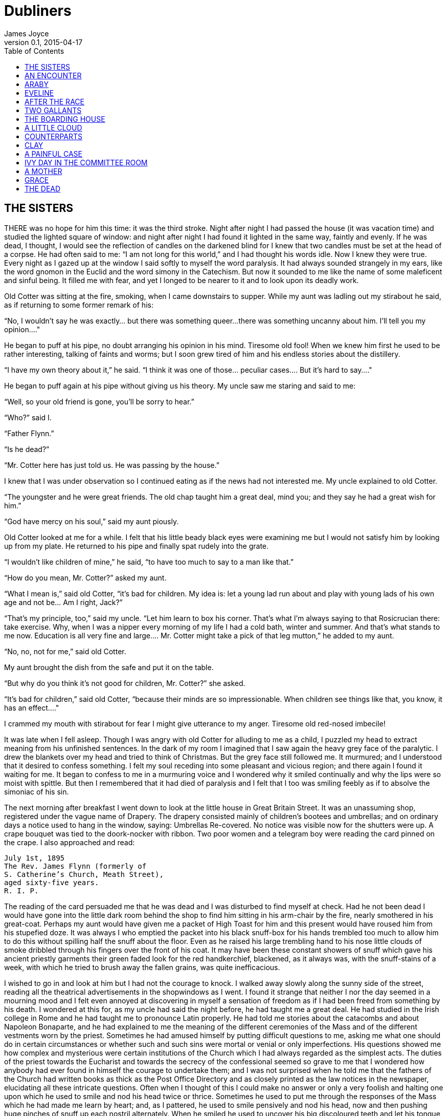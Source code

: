 = Dubliners
James Joyce
v0.1, 2015-04-17
:toc:
:homepage: https://en.wikipedia.org/wiki/Dubliners


== THE SISTERS

THERE was no hope for him this time: it was the third stroke. Night
after night I had passed the house (it was vacation time) and studied
the lighted square of window: and night after night I had found it
lighted in the same way, faintly and evenly. If he was dead, I thought,
I would see the reflection of candles on the darkened blind for I knew
that two candles must be set at the head of a corpse. He had often said
to me: “I am not long for this world,” and I had thought his words idle.
Now I knew they were true. Every night as I gazed up at the window
I said softly to myself the word paralysis. It had always sounded
strangely in my ears, like the word gnomon in the Euclid and the word
simony in the Catechism. But now it sounded to me like the name of some
maleficent and sinful being. It filled me with fear, and yet I longed to
be nearer to it and to look upon its deadly work.

Old Cotter was sitting at the fire, smoking, when I came downstairs
to supper. While my aunt was ladling out my stirabout he said, as if
returning to some former remark of his:

“No, I wouldn’t say he was exactly... but there was something queer...
there was something uncanny about him. I’ll tell you my opinion...."

He began to puff at his pipe, no doubt arranging his opinion in his
mind. Tiresome old fool! When we knew him first he used to be rather
interesting, talking of faints and worms; but I soon grew tired of him
and his endless stories about the distillery.

“I have my own theory about it,” he said. “I think it was one of
those... peculiar cases.... But it’s hard to say...."

He began to puff again at his pipe without giving us his theory. My
uncle saw me staring and said to me:

“Well, so your old friend is gone, you’ll be sorry to hear.”

“Who?” said I.

“Father Flynn.”

“Is he dead?”

“Mr. Cotter here has just told us. He was passing by the house.”

I knew that I was under observation so I continued eating as if the news
had not interested me. My uncle explained to old Cotter.

“The youngster and he were great friends. The old chap taught him a
great deal, mind you; and they say he had a great wish for him.”

“God have mercy on his soul,” said my aunt piously.

Old Cotter looked at me for a while. I felt that his little beady black
eyes were examining me but I would not satisfy him by looking up from my
plate. He returned to his pipe and finally spat rudely into the grate.

“I wouldn’t like children of mine,” he said, “to have too much to say to
a man like that.”

“How do you mean, Mr. Cotter?” asked my aunt.

“What I mean is,” said old Cotter, “it’s bad for children. My idea is:
let a young lad run about and play with young lads of his own age and
not be... Am I right, Jack?”

“That’s my principle, too,” said my uncle. “Let him learn to box his
corner. That’s what I’m always saying to that Rosicrucian there: take
exercise. Why, when I was a nipper every morning of my life I had a cold
bath, winter and summer. And that’s what stands to me now. Education
is all very fine and large.... Mr. Cotter might take a pick of that leg
mutton,” he added to my aunt.

“No, no, not for me,” said old Cotter.

My aunt brought the dish from the safe and put it on the table.

“But why do you think it’s not good for children, Mr. Cotter?” she
asked.

“It’s bad for children,” said old Cotter, “because their minds are so
impressionable. When children see things like that, you know, it has an
effect...."

I crammed my mouth with stirabout for fear I might give utterance to my
anger. Tiresome old red-nosed imbecile!

It was late when I fell asleep. Though I was angry with old Cotter for
alluding to me as a child, I puzzled my head to extract meaning from his
unfinished sentences. In the dark of my room I imagined that I saw again
the heavy grey face of the paralytic. I drew the blankets over my head
and tried to think of Christmas. But the grey face still followed me. It
murmured; and I understood that it desired to confess something. I felt
my soul receding into some pleasant and vicious region; and there again
I found it waiting for me. It began to confess to me in a murmuring
voice and I wondered why it smiled continually and why the lips were so
moist with spittle. But then I remembered that it had died of paralysis
and I felt that I too was smiling feebly as if to absolve the simoniac
of his sin.

The next morning after breakfast I went down to look at the little house
in Great Britain Street. It was an unassuming shop, registered under
the vague name of Drapery. The drapery consisted mainly of children’s
bootees and umbrellas; and on ordinary days a notice used to hang in the
window, saying: Umbrellas Re-covered. No notice was visible now for
the shutters were up. A crape bouquet was tied to the doork-nocker with
ribbon. Two poor women and a telegram boy were reading the card pinned
on the crape. I also approached and read:

[literal]
....
July 1st, 1895
The Rev. James Flynn (formerly of
S. Catherine’s Church, Meath Street),
aged sixty-five years.
R. I. P.
....

The reading of the card persuaded me that he was dead and I was
disturbed to find myself at check. Had he not been dead I would have
gone into the little dark room behind the shop to find him sitting in
his arm-chair by the fire, nearly smothered in his great-coat. Perhaps
my aunt would have given me a packet of High Toast for him and this
present would have roused him from his stupefied doze. It was always I
who emptied the packet into his black snuff-box for his hands trembled
too much to allow him to do this without spilling half the snuff about
the floor. Even as he raised his large trembling hand to his nose little
clouds of smoke dribbled through his fingers over the front of his coat.
It may have been these constant showers of snuff which gave his ancient
priestly garments their green faded look for the red handkerchief,
blackened, as it always was, with the snuff-stains of a week, with which
he tried to brush away the fallen grains, was quite inefficacious.

I wished to go in and look at him but I had not the courage to knock. I
walked away slowly along the sunny side of the street, reading all the
theatrical advertisements in the shopwindows as I went. I found it
strange that neither I nor the day seemed in a mourning mood and I felt
even annoyed at discovering in myself a sensation of freedom as if I had
been freed from something by his death. I wondered at this for, as my
uncle had said the night before, he had taught me a great deal. He had
studied in the Irish college in Rome and he had taught me to pronounce
Latin properly. He had told me stories about the catacombs and about
Napoleon Bonaparte, and he had explained to me the meaning of the
different ceremonies of the Mass and of the different vestments worn
by the priest. Sometimes he had amused himself by putting difficult
questions to me, asking me what one should do in certain circumstances
or whether such and such sins were mortal or venial or only
imperfections. His questions showed me how complex and mysterious were
certain institutions of the Church which I had always regarded as
the simplest acts. The duties of the priest towards the Eucharist and
towards the secrecy of the confessional seemed so grave to me that I
wondered how anybody had ever found in himself the courage to undertake
them; and I was not surprised when he told me that the fathers of the
Church had written books as thick as the Post Office Directory and as
closely printed as the law notices in the newspaper, elucidating all
these intricate questions. Often when I thought of this I could make
no answer or only a very foolish and halting one upon which he used
to smile and nod his head twice or thrice. Sometimes he used to put me
through the responses of the Mass which he had made me learn by heart;
and, as I pattered, he used to smile pensively and nod his head, now and
then pushing huge pinches of snuff up each nostril alternately. When he
smiled he used to uncover his big discoloured teeth and let his tongue
lie upon his lower lip—a habit which had made me feel uneasy in the
beginning of our acquaintance before I knew him well.

As I walked along in the sun I remembered old Cotter’s words and tried
to remember what had happened afterwards in the dream. I remembered
that I had noticed long velvet curtains and a swinging lamp of antique
fashion. I felt that I had been very far away, in some land where the
customs were strange—in Persia, I thought.... But I could not remember
the end of the dream.

In the evening my aunt took me with her to visit the house of mourning.
It was after sunset; but the window-panes of the houses that looked
to the west reflected the tawny gold of a great bank of clouds. Nannie
received us in the hall; and, as it would have been unseemly to have
shouted at her, my aunt shook hands with her for all. The old woman
pointed upwards interrogatively and, on my aunt’s nodding, proceeded to
toil up the narrow staircase before us, her bowed head being scarcely
above the level of the banister-rail. At the first landing she stopped
and beckoned us forward encouragingly towards the open door of the
dead-room. My aunt went in and the old woman, seeing that I hesitated to
enter, began to beckon to me again repeatedly with her hand.

I went in on tiptoe. The room through the lace end of the blind was
suffused with dusky golden light amid which the candles looked like pale
thin flames. He had been coffined. Nannie gave the lead and we three
knelt down at the foot of the bed. I pretended to pray but I could not
gather my thoughts because the old woman’s mutterings distracted me. I
noticed how clumsily her skirt was hooked at the back and how the heels
of her cloth boots were trodden down all to one side. The fancy came to
me that the old priest was smiling as he lay there in his coffin.

But no. When we rose and went up to the head of the bed I saw that he
was not smiling. There he lay, solemn and copious, vested as for the
altar, his large hands loosely retaining a chalice. His face was very
truculent, grey and massive, with black cavernous nostrils and circled
by a scanty white fur. There was a heavy odour in the room—the flowers.

We blessed ourselves and came away. In the little room downstairs we
found Eliza seated in his arm-chair in state. I groped my way towards my
usual chair in the corner while Nannie went to the sideboard and brought
out a decanter of sherry and some wine-glasses. She set these on the
table and invited us to take a little glass of wine. Then, at her
sister’s bidding, she filled out the sherry into the glasses and passed
them to us. She pressed me to take some cream crackers also but I
declined because I thought I would make too much noise eating them. She
seemed to be somewhat disappointed at my refusal and went over quietly
to the sofa where she sat down behind her sister. No one spoke: we all
gazed at the empty fireplace.

My aunt waited until Eliza sighed and then said:

“Ah, well, he’s gone to a better world.”

Eliza sighed again and bowed her head in assent. My aunt fingered the
stem of her wine-glass before sipping a little.

“Did he... peacefully?” she asked.

“Oh, quite peacefully, ma'am,” said Eliza. “You couldn’t tell when the
breath went out of him. He had a beautiful death, God be praised.”

“And everything...?"

“Father O’Rourke was in with him a Tuesday and anointed him and prepared
him and all.”

“He knew then?”

“He was quite resigned.”

“He looks quite resigned,” said my aunt.

“That’s what the woman we had in to wash him said. She said he just
looked as if he was asleep, he looked that peaceful and resigned. No one
would think he’d make such a beautiful corpse.”

“Yes, indeed,” said my aunt.

She sipped a little more from her glass and said:

“Well, Miss Flynn, at any rate it must be a great comfort for you to
know that you did all you could for him. You were both very kind to him,
I must say.”

Eliza smoothed her dress over her knees.

“Ah, poor James!” she said. “God knows we done all we could, as poor as
we are—we wouldn’t see him want anything while he was in it.”

Nannie had leaned her head against the sofa-pillow and seemed about to
fall asleep.

“There’s poor Nannie,” said Eliza, looking at her, “she’s wore out. All
the work we had, she and me, getting in the woman to wash him and then
laying him out and then the coffin and then arranging about the Mass in
the chapel. Only for Father O’Rourke I don’t know what we’d have done at all.
It was him brought us all them flowers and them two candlesticks out of
the chapel and wrote out the notice for the Freeman’s General and took
charge of all the papers for the cemetery and poor James’s insurance.”

“Wasn’t that good of him?” said my aunt

Eliza closed her eyes and shook her head slowly.

“Ah, there’s no friends like the old friends,” she said, “when all is
said and done, no friends that a body can trust.”

“Indeed, that’s true,” said my aunt. “And I’m sure now that he’s gone to
his eternal reward he won’t forget you and all your kindness to him.”

“Ah, poor James!” said Eliza. “He was no great trouble to us. You
wouldn’t hear him in the house any more than now. Still, I know he’s
gone and all to that...."

“It’s when it’s all over that you’ll miss him,” said my aunt.

“I know that,” said Eliza. “I won’t be bringing him in his cup of
beef-tea any more, nor you, ma'am, sending him his snuff. Ah, poor James!”

She stopped, as if she were communing with the past and then said
shrewdly:

“Mind you, I noticed there was something queer coming over him latterly.
Whenever I’d bring in his soup to him there I’d find him with his
breviary fallen to the floor, lying back in the chair and his mouth
open.”

She laid a finger against her nose and frowned: then she continued:

“But still and all he kept on saying that before the summer was over
he’d go out for a drive one fine day just to see the old house again
where we were all born down in Irishtown and take me and Nannie with
him. If we could only get one of them new-fangled carriages that makes
no noise that Father O’Rourke told him about—them with the rheumatic
wheels—for the day cheap—he said, at Johnny Rush’s over the way there
and drive out the three of us together of a Sunday evening. He had his
mind set on that.... Poor James!”

“The Lord have mercy on his soul!” said my aunt.

Eliza took out her handkerchief and wiped her eyes with it. Then she put
it back again in her pocket and gazed into the empty grate for some time
without speaking.

“He was too scrupulous always,” she said. “The duties of the priesthood
was too much for him. And then his life was, you might say, crossed.”

“Yes,” said my aunt. “He was a disappointed man. You could see that.”

A silence took possession of the little room and, under cover of it, I
approached the table and tasted my sherry and then returned quietly to
my chair in the comer. Eliza seemed to have fallen into a deep revery.
We waited respectfully for her to break the silence: and after a long
pause she said slowly:

“It was that chalice he broke.... That was the beginning of it. Of
course, they say it was all right, that it contained nothing, I mean.
But still.... They say it was the boy’s fault. But poor James was so
nervous, God be merciful to him!”

“And was that it?” said my aunt. “I heard something...."

Eliza nodded.

“That affected his mind,” she said. “After that he began to mope by
himself, talking to no one and wandering about by himself. So one night
he was wanted for to go on a call and they couldn’t find him anywhere.
They looked high up and low down; and still they couldn’t see a sight
of him anywhere. So then the clerk suggested to try the chapel. So
then they got the keys and opened the chapel and the clerk and Father
O’Rourke and another priest that was there brought in a light for to
look for him.... And what do you think but there he was, sitting up by
himself in the dark in his confession-box, wide-awake and laughing-like
softly to himself?”

She stopped suddenly as if to listen. I too listened; but there was no
sound in the house: and I knew that the old priest was lying still in
his coffin as we had seen him, solemn and truculent in death, an idle
chalice on his breast.

Eliza resumed:

“Wide-awake and laughing-like to himself.... So then, of course, when
they saw that, that made them think that there was something gone wrong
with him...."




== AN ENCOUNTER

IT WAS Joe Dillon who introduced the Wild West to us. He had a little
library made up of old numbers of The Union Jack, Pluck and The
Halfpenny Marvel. Every evening after school we met in his back garden
and arranged Indian battles. He and his fat young brother Leo, the
idler, held the loft of the stable while we tried to carry it by storm;
or we fought a pitched battle on the grass. But, however well we fought,
we never won siege or battle and all our bouts ended with Joe Dillon’s
war dance of victory. His parents went to eight-o’clock mass every
morning in Gardiner Street and the peaceful odour of Mrs. Dillon was
prevalent in the hall of the house. But he played too fiercely for us
who were younger and more timid. He looked like some kind of an Indian
when he capered round the garden, an old tea-cosy on his head, beating a
tin with his fist and yelling:

“Ya! yaka, yaka, yaka!”

Everyone was incredulous when it was reported that he had a vocation for
the priesthood. Nevertheless it was true.

A spirit of unruliness diffused itself among us and, under its
influence, differences of culture and constitution were waived. We
banded ourselves together, some boldly, some in jest and some almost in
fear: and of the number of these latter, the reluctant Indians who
were afraid to seem studious or lacking in robustness, I was one. The
adventures related in the literature of the Wild West were remote from
my nature but, at least, they opened doors of escape. I liked better
some American detective stories which were traversed from time to time
by unkempt fierce and beautiful girls. Though there was nothing wrong
in these stories and though their intention was sometimes literary
they were circulated secretly at school. One day when Father Butler was
hearing the four pages of Roman History clumsy Leo Dillon was discovered
with a copy of The Halfpenny Marvel.

“This page or this page? This page Now, Dillon, up! ‘Hardly had the
day'... Go on! What day? ‘Hardly had the day dawned'... Have you studied
it? What have you there in your pocket?”

Everyone’s heart palpitated as Leo Dillon handed up the paper and
everyone assumed an innocent face. Father Butler turned over the pages,
frowning.

“What is this rubbish?” he said. “The Apache Chief! Is this what you
read instead of studying your Roman History? Let me not find any more
of this wretched stuff in this college. The man who wrote it, I suppose,
was some wretched fellow who writes these things for a drink. I’m
surprised at boys like you, educated, reading such stuff. I could
understand it if you were... National School boys. Now, Dillon, I advise
you strongly, get at your work or..."

This rebuke during the sober hours of school paled much of the glory of
the Wild West for me and the confused puffy face of Leo Dillon awakened
one of my consciences. But when the restraining influence of the school
was at a distance I began to hunger again for wild sensations, for the
escape which those chronicles of disorder alone seemed to offer me. The
mimic warfare of the evening became at last as wearisome to me as the
routine of school in the morning because I wanted real adventures to
happen to myself. But real adventures, I reflected, do not happen to
people who remain at home: they must be sought abroad.

The summer holidays were near at hand when I made up my mind to break
out of the weariness of school-life for one day at least. With Leo Dillon
and a boy named Mahony I planned a day’s miching. Each of us saved up
sixpence. We were to meet at ten in the morning on the Canal Bridge.
Mahony’s big sister was to write an excuse for him and Leo Dillon was to
tell his brother to say he was sick. We arranged to go along the Wharf
Road until we came to the ships, then to cross in the ferryboat and walk
out to see the Pigeon House. Leo Dillon was afraid we might meet Father
Butler or someone out of the college; but Mahony asked, very sensibly,
what would Father Butler be doing out at the Pigeon House. We were
reassured: and I brought the first stage of the plot to an end by
collecting sixpence from the other two, at the same time showing them
my own sixpence. When we were making the last arrangements on the eve we
were all vaguely excited. We shook hands, laughing, and Mahony said:

“Till tomorrow, mates!”

That night I slept badly. In the morning I was first-comer to the bridge
as I lived nearest. I hid my books in the long grass near the ashpit at
the end of the garden where nobody ever came and hurried along the canal
bank. It was a mild sunny morning in the first week of June. I sat up
on the coping of the bridge admiring my frail canvas shoes which I had
diligently pipeclayed overnight and watching the docile horses pulling
a tramload of business people up the hill. All the branches of the tall
trees which lined the mall were gay with little light green leaves and
the sunlight slanted through them on to the water. The granite stone of
the bridge was beginning to be warm and I began to pat it with my hands
in time to an air in my head. I was very happy.

When I had been sitting there for five or ten minutes I saw Mahony’s
grey suit approaching. He came up the hill, smiling, and clambered
up beside me on the bridge. While we were waiting he brought out
the catapult which bulged from his inner pocket and explained some
improvements which he had made in it. I asked him why he had brought it
and he told me he had brought it to have some gas with the birds. Mahony
used slang freely, and spoke of Father Butler as Old Bunser. We waited
on for a quarter of an hour more but still there was no sign of Leo
Dillon. Mahony, at last, jumped down and said:

“Come along. I knew Fatty’d funk it.”

“And his sixpence...?” I said.

“That’s forfeit,” said Mahony. “And so much the better for us—a bob and
a tanner instead of a bob.”

We walked along the North Strand Road till we came to the Vitriol Works
and then turned to the right along the Wharf Road. Mahony began to play
the Indian as soon as we were out of public sight. He chased a crowd
of ragged girls, brandishing his unloaded catapult and, when two ragged
boys began, out of chivalry, to fling stones at us, he proposed that we
should charge them. I objected that the boys were too small and so we
walked on, the ragged troop screaming after us: “Swaddlers!
Swaddlers!” thinking that we were Protestants because Mahony, who was
dark-complexioned, wore the silver badge of a cricket club in his cap.
When we came to the Smoothing Iron we arranged a siege; but it was a
failure because you must have at least three. We revenged ourselves on
Leo Dillon by saying what a funk he was and guessing how many he would
get at three o’clock from Mr. Ryan.

We came then near the river. We spent a long time walking about the
noisy streets flanked by high stone walls, watching the working of
cranes and engines and often being shouted at for our immobility by the
drivers of groaning carts. It was noon when we reached the quays and, as
all the labourers seemed to be eating their lunches, we bought two big
currant buns and sat down to eat them on some metal piping beside the
river. We pleased ourselves with the spectacle of Dublin’s commerce—the
barges signalled from far away by their curls of woolly smoke, the brown
fishing fleet beyond Ringsend, the big white sailing-vessel which was
being discharged on the opposite quay. Mahony said it would be right
skit to run away to sea on one of those big ships and even I, looking at
the high masts, saw, or imagined, the geography which had been scantily
dosed to me at school gradually taking substance under my eyes. School
and home seemed to recede from us and their influences upon us seemed to
wane.

We crossed the Liffey in the ferryboat, paying our toll to be
transported in the company of two labourers and a little Jew with a bag.
We were serious to the point of solemnity, but once during the short
voyage our eyes met and we laughed. When we landed we watched the
discharging of the graceful threemaster which we had observed from the
other quay. Some bystander said that she was a Norwegian vessel. I went
to the stern and tried to decipher the legend upon it but, failing to do
so, I came back and examined the foreign sailors to see had any of them
green eyes for I had some confused notion.... The sailors’ eyes were
blue and grey and even black. The only sailor whose eyes could have been
called green was a tall man who amused the crowd on the quay by calling
out cheerfully every time the planks fell:

“All right! All right!”

When we were tired of this sight we wandered slowly into Ringsend. The
day had grown sultry, and in the windows of the grocers’ shops musty
biscuits lay bleaching. We bought some biscuits and chocolate which
we ate sedulously as we wandered through the squalid streets where the
families of the fishermen live. We could find no dairy and so we went
into a huckster’s shop and bought a bottle of raspberry lemonade each.
Refreshed by this, Mahony chased a cat down a lane, but the cat escaped
into a wide field. We both felt rather tired and when we reached the
field we made at once for a sloping bank over the ridge of which we
could see the Dodder.

It was too late and we were too tired to carry out our project of
visiting the Pigeon House. We had to be home before four o’clock lest
our adventure should be discovered. Mahony looked regretfully at his
catapult and I had to suggest going home by train before he regained
any cheerfulness. The sun went in behind some clouds and left us to our
jaded thoughts and the crumbs of our provisions.

There was nobody but ourselves in the field. When we had lain on the
bank for some time without speaking I saw a man approaching from the far
end of the field. I watched him lazily as I chewed one of those green
stems on which girls tell fortunes. He came along by the bank slowly. He
walked with one hand upon his hip and in the other hand he held a stick
with which he tapped the turf lightly. He was shabbily dressed in a suit
of greenish-black and wore what we used to call a jerry hat with a high
crown. He seemed to be fairly old for his moustache was ashen-grey. When
he passed at our feet he glanced up at us quickly and then continued his
way. We followed him with our eyes and saw that when he had gone on for
perhaps fifty paces he turned about and began to retrace his steps. He
walked towards us very slowly, always tapping the ground with his stick,
so slowly that I thought he was looking for something in the grass.

He stopped when he came level with us and bade us good-day. We answered
him and he sat down beside us on the slope slowly and with great care.
He began to talk of the weather, saying that it would be a very hot
summer and adding that the seasons had changed greatly since he was a
boy—a long time ago. He said that the happiest time of one’s life was
undoubtedly one’s school-boy days and that he would give anything to be
young again. While he expressed these sentiments which bored us a little
we kept silent. Then he began to talk of school and of books. He asked
us whether we had read the poetry of Thomas Moore or the works of Sir
Walter Scott and Lord Lytton. I pretended that I had read every book he
mentioned so that in the end he said:

“Ah, I can see you are a bookworm like myself. Now,” he added, pointing
to Mahony who was regarding us with open eyes, “he is different; he goes
in for games.”

He said he had all Sir Walter Scott’s works and all Lord Lytton’s works
at home and never tired of reading them. “Of course,” he said, “there
were some of Lord Lytton’s works which boys couldn’t read.” Mahony asked
why couldn’t boys read them—a question which agitated and pained me
because I was afraid the man would think I was as stupid as Mahony. The
man, however, only smiled. I saw that he had great gaps in his mouth
between his yellow teeth. Then he asked us which of us had the most
sweethearts. Mahony mentioned lightly that he had three totties. The man
asked me how many had I. I answered that I had none. He did not believe
me and said he was sure I must have one. I was silent.

“Tell us,” said Mahony pertly to the man, “how many have you yourself?”

The man smiled as before and said that when he was our age he had lots
of sweethearts.

“Every boy,” he said, “has a little sweetheart.”

His attitude on this point struck me as strangely liberal in a man
of his age. In my heart I thought that what he said about boys and
sweethearts was reasonable. But I disliked the words in his mouth and I
wondered why he shivered once or twice as if he feared something or felt
a sudden chill. As he proceeded I noticed that his accent was good. He
began to speak to us about girls, saying what nice soft hair they had
and how soft their hands were and how all girls were not so good as they
seemed to be if one only knew. There was nothing he liked, he said, so
much as looking at a nice young girl, at her nice white hands and her
beautiful soft hair. He gave me the impression that he was repeating
something which he had learned by heart or that, magnetised by some
words of his own speech, his mind was slowly circling round and round in
the same orbit. At times he spoke as if he were simply alluding to some
fact that everybody knew, and at times he lowered his voice and spoke
mysteriously as if he were telling us something secret which he did not
wish others to overhear. He repeated his phrases over and over again,
varying them and surrounding them with his monotonous voice. I continued
to gaze towards the foot of the slope, listening to him.

After a long while his monologue paused. He stood up slowly, saying
that he had to leave us for a minute or so, a few minutes, and, without
changing the direction of my gaze, I saw him walking slowly away from us
towards the near end of the field. We remained silent when he had gone.
After a silence of a few minutes I heard Mahony exclaim:

“I say! Look what he’s doing!”

As I neither answered nor raised my eyes Mahony exclaimed again:

“I say... He’s a queer old josser!”

“In case he asks us for our names,” I said, “let you be Murphy and I’ll
be Smith.”

We said nothing further to each other. I was still considering whether
I would go away or not when the man came back and sat down beside us
again. Hardly had he sat down when Mahony, catching sight of the cat
which had escaped him, sprang up and pursued her across the field. The
man and I watched the chase. The cat escaped once more and Mahony began
to throw stones at the wall she had escaladed. Desisting from this, he
began to wander about the far end of the field, aimlessly.

After an interval the man spoke to me. He said that my friend was a very
rough boy and asked did he get whipped often at school. I was going to
reply indignantly that we were not National School boys to be whipped,
as he called it; but I remained silent. He began to speak on the subject
of chastising boys. His mind, as if magnetised again by his speech,
seemed to circle slowly round and round its new centre. He said that
when boys were that kind they ought to be whipped and well whipped. When
a boy was rough and unruly there was nothing would do him any good but a
good sound whipping. A slap on the hand or a box on the ear was no good:
what he wanted was to get a nice warm whipping. I was surprised at this
sentiment and involuntarily glanced up at his face. As I did so I met
the gaze of a pair of bottle-green eyes peering at me from under a
twitching forehead. I turned my eyes away again.

The man continued his monologue. He seemed to have forgotten his recent
liberalism. He said that if ever he found a boy talking to girls or
having a girl for a sweetheart he would whip him and whip him; and that
would teach him not to be talking to girls. And if a boy had a girl
for a sweetheart and told lies about it then he would give him such
a whipping as no boy ever got in this world. He said that there was
nothing in this world he would like so well as that. He described to
me how he would whip such a boy as if he were unfolding some elaborate
mystery. He would love that, he said, better than anything in this
world; and his voice, as he led me monotonously through the mystery,
grew almost affectionate and seemed to plead with me that I should
understand him.

I waited till his monologue paused again. Then I stood up abruptly. Lest
I should betray my agitation I delayed a few moments pretending to fix
my shoe properly and then, saying that I was obliged to go, I bade him
good-day. I went up the slope calmly but my heart was beating quickly
with fear that he would seize me by the ankles. When I reached the top
of the slope I turned round and, without looking at him, called loudly
across the field:

“Murphy!”

My voice had an accent of forced bravery in it and I was ashamed of my
paltry stratagem. I had to call the name again before Mahony saw me
and hallooed in answer. How my heart beat as he came running across the
field to me! He ran as if to bring me aid. And I was penitent; for in my
heart I had always despised him a little.


== ARABY

NORTH RICHMOND STREET, being blind, was a quiet street except at the hour
when the Christian Brothers’ School set the boys free. An uninhabited
house of two storeys stood at the blind end, detached from its
neighbours in a square ground The other houses of the street,
conscious of decent lives within them, gazed at one another with brown
imperturbable faces.

The former tenant of our house, a priest, had died in the back
drawing-room. Air, musty from having been long enclosed, hung in all
the rooms, and the waste room behind the kitchen was littered with old
useless papers. Among these I found a few paper-covered books, the pages
of which were curled and damp: The Abbot, by Walter Scott, The Devout
Communicant and The Memoirs of Vidocq. I liked the last best because
its leaves were yellow. The wild garden behind the house contained a
central apple-tree and a few straggling bushes under one of which
I found the late tenant’s rusty bicycle-pump. He had been a very
charitable priest; in his will he had left all his money to institutions
and the furniture of his house to his sister.

When the short days of winter came dusk fell before we had well eaten
our dinners. When we met in the street the houses had grown sombre. The
space of sky above us was the colour of ever-changing violet and towards
it the lamps of the street lifted their feeble lanterns. The cold air
stung us and we played till our bodies glowed. Our shouts echoed in the
silent street. The career of our play brought us through the dark muddy
lanes behind the houses where we ran the gauntlet of the rough tribes
from the cottages, to the back doors of the dark dripping gardens where
odours arose from the ashpits, to the dark odorous stables where a
coachman smoothed and combed the horse or shook music from the buckled
harness. When we returned to the street light from the kitchen windows
had filled the areas. If my uncle was seen turning the corner we hid in
the shadow until we had seen him safely housed. Or if Mangan’s sister
came out on the doorstep to call her brother in to his tea we watched
her from our shadow peer up and down the street. We waited to see
whether she would remain or go in and, if she remained, we left our
shadow and walked up to Mangan’s steps resignedly. She was waiting
for us, her figure defined by the light from the half-opened door. Her
brother always teased her before he obeyed and I stood by the railings
looking at her. Her dress swung as she moved her body and the soft rope
of her hair tossed from side to side.

Every morning I lay on the floor in the front parlour watching her door.
The blind was pulled down to within an inch of the sash so that I could
not be seen. When she came out on the doorstep my heart leaped. I ran
to the hall, seized my books and followed her. I kept her brown figure
always in my eye and, when we came near the point at which our ways
diverged, I quickened my pace and passed her. This happened morning
after morning. I had never spoken to her, except for a few casual words,
and yet her name was like a summons to all my foolish blood.

Her image accompanied me even in places the most hostile to romance. On
Saturday evenings when my aunt went marketing I had to go to carry
some of the parcels. We walked through the flaring streets, jostled
by drunken men and bargaining women, amid the curses of labourers, the
shrill litanies of shop-boys who stood on guard by the barrels of pigs’
cheeks, the nasal chanting of street-singers, who sang a come-all-you
about O’Donovan Rossa, or a ballad about the troubles in our native
land. These noises converged in a single sensation of life for me: I
imagined that I bore my chalice safely through a throng of foes. Her
name sprang to my lips at moments in strange prayers and praises which I
myself did not understand. My eyes were often full of tears (I could not
tell why) and at times a flood from my heart seemed to pour itself out
into my bosom. I thought little of the future. I did not know whether I
would ever speak to her or not or, if I spoke to her, how I could tell
her of my confused adoration. But my body was like a harp and her words
and gestures were like fingers running upon the wires.

One evening I went into the back drawing-room in which the priest had
died. It was a dark rainy evening and there was no sound in the house.
Through one of the broken panes I heard the rain impinge upon the earth,
the fine incessant needles of water playing in the sodden beds. Some
distant lamp or lighted window gleamed below me. I was thankful that I
could see so little. All my senses seemed to desire to veil themselves
and, feeling that I was about to slip from them, I pressed the palms of
my hands together until they trembled, murmuring: “O love! O love!” many
times.

At last she spoke to me. When she addressed the first words to me I was
so confused that I did not know what to answer. She asked me was I going
to Araby. I forgot whether I answered yes or no. It would be a splendid
bazaar, she said;s she would love to go.

“And why can’t you?” I asked.

While she spoke she turned a silver bracelet round and round her wrist.
She could not go, she said, because there would be a retreat that week
in her convent. Her brother and two other boys were fighting for their
caps and I was alone at the railings. She held one of the spikes, bowing
her head towards me. The light from the lamp opposite our door caught
the white curve of her neck, lit up her hair that rested there and,
falling, lit up the hand upon the railing. It fell over one side of her
dress and caught the white border of a petticoat, just visible as she
stood at ease.

“It’s well for you,” she said.

“If I go,” I said, “I will bring you something.”

What innumerable follies laid waste my waking and sleeping thoughts
after that evening! I wished to annihilate the tedious intervening days.
I chafed against the work of school. At night in my bedroom and by day
in the classroom her image came between me and the page I strove to
read. The syllables of the word Araby were called to me through the
silence in which my soul luxuriated and cast an Eastern enchantment over
me. I asked for leave to go to the bazaar on Saturday night. My aunt
was surprised and hoped it was not some Freemason affair. I answered few
questions in class. I watched my master’s face pass from amiability to
sternness; he hoped I was not beginning to idle. I could not call my
wandering thoughts together. I had hardly any patience with the serious
work of life which, now that it stood between me and my desire, seemed
to me child’s play, ugly monotonous child’s play.

On Saturday morning I reminded my uncle that I wished to go to the
bazaar in the evening. He was fussing at the hallstand, looking for the
hat-brush, and answered me curtly:

“Yes, boy, I know.”

As he was in the hall I could not go into the front parlour and lie at
the window. I left the house in bad humour and walked slowly towards the
school. The air was pitilessly raw and already my heart misgave me.

When I came home to dinner my uncle had not yet been home. Still it was
early. I sat staring at the clock for some time and, when its ticking
began to irritate me, I left the room. I mounted the staircase and
gained the upper part of the house. The high cold empty gloomy rooms
liberated me and I went from room to room singing. From the front window
I saw my companions playing below in the street. Their cries reached me
weakened and indistinct and, leaning my forehead against the cool glass,
I looked over at the dark house where she lived. I may have stood
there for an hour, seeing nothing but the brown-clad figure cast by my
imagination, touched discreetly by the lamplight at the curved neck, at
the hand upon the railings and at the border below the dress.

When I came downstairs again I found Mrs. Mercer sitting at the fire.
She was an old garrulous woman, a pawnbroker’s widow, who collected
used stamps for some pious purpose. I had to endure the gossip of the
tea-table. The meal was prolonged beyond an hour and still my uncle did
not come. Mrs. Mercer stood up to go: she was sorry she couldn’t wait
any longer, but it was after eight o’clock and she did not like to be
out late as the night air was bad for her. When she had gone I began to
walk up and down the room, clenching my fists. My aunt said:

“I’m afraid you may put off your bazaar for this night of Our Lord.”

At nine o’clock I heard my uncle’s latchkey in the halldoor. I heard him
talking to himself and heard the hallstand rocking when it had received
the weight of his overcoat. I could interpret these signs. When he was
midway through his dinner I asked him to give me the money to go to the
bazaar. He had forgotten.

“The people are in bed and after their first sleep now,” he said.

I did not smile. My aunt said to him energetically:

“Can’t you give him the money and let him go? You’ve kept him late
enough as it is.”

My uncle said he was very sorry he had forgotten. He said he believed in
the old saying: “All work and no play makes Jack a dull boy.” He asked
me where I was going and, when I had told him a second time he asked me
did I know The Arab’s Farewell to his Steed. When I left the kitchen he
was about to recite the opening lines of the piece to my aunt.

I held a florin tightly in my hand as I strode down Buckingham Street
towards the station. The sight of the streets thronged with buyers and
glaring with gas recalled to me the purpose of my journey. I took my
seat in a third-class carriage of a deserted train. After an intolerable
delay the train moved out of the station slowly. It crept onward among
ruinous houses and over the twinkling river. At Westland Row Station a
crowd of people pressed to the carriage doors; but the porters moved
them back, saying that it was a special train for the bazaar. I remained
alone in the bare carriage. In a few minutes the train drew up beside an
improvised wooden platform. I passed out on to the road and saw by the
lighted dial of a clock that it was ten minutes to ten. In front of me
was a large building which displayed the magical name.

I could not find any sixpenny entrance and, fearing that the bazaar
would be closed, I passed in quickly through a turnstile, handing a
shilling to a weary-looking man. I found myself in a big hall girdled at
half its height by a gallery. Nearly all the stalls were closed and the
greater part of the hall was in darkness. I recognised a silence like
that which pervades a church after a service. I walked into the centre
of the bazaar timidly. A few people were gathered about the stalls which
were still open. Before a curtain, over which the words Cafe Chantant
were written in coloured lamps, two men were counting money on a salver.
I listened to the fall of the coins.

Remembering with difficulty why I had come I went over to one of the
stalls and examined porcelain vases and flowered tea-sets. At the
door of the stall a young lady was talking and laughing with two young
gentlemen. I remarked their English accents and listened vaguely to
their conversation.

“O, I never said such a thing!”

“O, but you did!”

“O, but I didn’t!”

“Didn’t she say that?”

“Yes. I heard her.”

“O, there’s a... fib!”

Observing me the young lady came over and asked me did I wish to buy
anything. The tone of her voice was not encouraging; she seemed to have
spoken to me out of a sense of duty. I looked humbly at the great jars
that stood like eastern guards at either side of the dark entrance to
the stall and murmured:

“No, thank you.”

The young lady changed the position of one of the vases and went back to
the two young men. They began to talk of the same subject. Once or twice
the young lady glanced at me over her shoulder.

I lingered before her stall, though I knew my stay was useless, to make
my interest in her wares seem the more real. Then I turned away slowly
and walked down the middle of the bazaar. I allowed the two pennies to
fall against the sixpence in my pocket. I heard a voice call from one
end of the gallery that the light was out. The upper part of the hall
was now completely dark.

Gazing up into the darkness I saw myself as a creature driven and
derided by vanity; and my eyes burned with anguish and anger.




== EVELINE

SHE sat at the window watching the evening invade the avenue. Her head
was leaned against the window curtains and in her nostrils was the odour
of dusty cretonne. She was tired.

Few people passed. The man out of the last house passed on his way
home; she heard his footsteps clacking along the concrete pavement and
afterwards crunching on the cinder path before the new red houses. One
time there used to be a field there in which they used to play every
evening with other people’s children. Then a man from Belfast bought
the field and built houses in it—not like their little brown houses but
bright brick houses with shining roofs. The children of the avenue used
to play together in that field—the Devines, the Waters, the Dunns,
little Keogh the cripple, she and her brothers and sisters. Ernest,
however, never played: he was too grown up. Her father used often to
hunt them in out of the field with his blackthorn stick; but usually
little Keogh used to keep nix and call out when he saw her father
coming. Still they seemed to have been rather happy then. Her father was
not so bad then; and besides, her mother was alive. That was a long time
ago; she and her brothers and sisters were all grown up; her mother
was dead. Tizzie Dunn was dead, too, and the Waters had gone back to
England. Everything changes. Now she was going to go away like the
others, to leave her home.

Home! She looked round the room, reviewing all its familiar objects
which she had dusted once a week for so many years, wondering where on
earth all the dust came from. Perhaps she would never see again those
familiar objects from which she had never dreamed of being divided.
And yet during all those years she had never found out the name of the
priest whose yellowing photograph hung on the wall above the broken
harmonium beside the coloured print of the promises made to Blessed
Margaret Mary Alacoque. He had been a school friend of her father.
Whenever he showed the photograph to a visitor her father used to pass
it with a casual word:

“He is in Melbourne now.”

She had consented to go away, to leave her home. Was that wise? She
tried to weigh each side of the question. In her home anyway she had
shelter and food; she had those whom she had known all her life about
her. Of course she had to work hard, both in the house and at business.
What would they say of her in the Stores when they found out that she
had run away with a fellow? Say she was a fool, perhaps; and her place
would be filled up by advertisement. Miss Gavan would be glad. She
had always had an edge on her, especially whenever there were people
listening.

“Miss Hill, don’t you see these ladies are waiting?”

“Look lively, Miss Hill, please.”

She would not cry many tears at leaving the Stores.

But in her new home, in a distant unknown country, it would not be like
that. Then she would be married—she, Eveline. People would treat her
with respect then. She would not be treated as her mother had been. Even
now, though she was over nineteen, she sometimes felt herself in danger
of her father’s violence. She knew it was that that had given her the
palpitations. When they were growing up he had never gone for her like
he used to go for Harry and Ernest, because she was a girl; but latterly
he had begun to threaten her and say what he would do to her only for
her dead mother’s sake. And now she had nobody to protect her. Ernest was
dead and Harry, who was in the church decorating business, was nearly
always down somewhere in the country. Besides, the invariable squabble
for money on Saturday nights had begun to weary her unspeakably. She
always gave her entire wages—seven shillings—and Harry always sent up
what he could but the trouble was to get any money from her father.
He said she used to squander the money, that she had no head, that
he wasn’t going to give her his hard-earned money to throw about the
streets, and much more, for he was usually fairly bad of a Saturday night.
In the end he would give her the money and ask her had she any intention
of buying Sunday’s dinner. Then she had to rush out as quickly as she
could and do her marketing, holding her black leather purse tightly in
her hand as she elbowed her way through the crowds and returning home
late under her load of provisions. She had hard work to keep the house
together and to see that the two young children who had been left to her
charge went to school regularly and got their meals regularly. It was
hard work—a hard life—but now that she was about to leave it she did
not find it a wholly undesirable life.

She was about to explore another life with Frank. Frank was very kind,
manly, open-hearted. She was to go away with him by the night-boat to
be his wife and to live with him in Buenos Ayres where he had a home
waiting for her. How well she remembered the first time she had seen
him; he was lodging in a house on the main road where she used to visit.
It seemed a few weeks ago. He was standing at the gate, his peaked cap
pushed back on his head and his hair tumbled forward over a face of
bronze. Then they had come to know each other. He used to meet her
outside the Stores every evening and see her home. He took her to see
The Bohemian Girl and she felt elated as she sat in an unaccustomed part
of the theatre with him. He was awfully fond of music and sang a little.
People knew that they were courting and, when he sang about the lass
that loves a sailor, she always felt pleasantly confused. He used to
call her Poppens out of fun. First of all it had been an excitement for
her to have a fellow and then she had begun to like him. He had tales of
distant countries. He had started as a deck boy at a pound a month on a
ship of the Allan Line going out to Canada. He told her the names of
the ships he had been on and the names of the different services. He had
sailed through the Straits of Magellan and he told her stories of the
terrible Patagonians. He had fallen on his feet in Buenos Ayres, he
said, and had come over to the old country just for a holiday. Of
course, her father had found out the affair and had forbidden her to
have anything to say to him.

“I know these sailor chaps,” he said.

One day he had quarrelled with Frank and after that she had to meet her
lover secretly.

The evening deepened in the avenue. The white of two letters in her lap
grew indistinct. One was to Harry; the other was to her father. Ernest
had been her favourite but she liked Harry too. Her father was becoming
old lately, she noticed; he would miss her. Sometimes he could be very
nice. Not long before, when she had been laid up for a day, he had read
her out a ghost story and made toast for her at the fire. Another day,
when their mother was alive, they had all gone for a picnic to the Hill
of Howth. She remembered her father putting on her mother’s bonnet to
make the children laugh.

Her time was running out but she continued to sit by the window,
leaning her head against the window curtain, inhaling the odour of dusty
cretonne. Down far in the avenue she could hear a street organ playing.
She knew the air. Strange that it should come that very night to remind
her of the promise to her mother, her promise to keep the home together
as long as she could. She remembered the last night of her mother’s
illness; she was again in the close dark room at the other side of the
hall and outside she heard a melancholy air of Italy. The organ-player
had been ordered to go away and given sixpence. She remembered her
father strutting back into the sickroom saying:

“Damned Italians! coming over here!”

As she mused the pitiful vision of her mother’s life laid its spell on
the very quick of her being—that life of commonplace sacrifices closing
in final craziness. She trembled as she heard again her mother’s voice
saying constantly with foolish insistence:

“Derevaun Seraun! Derevaun Seraun!”

She stood up in a sudden impulse of terror. Escape! She must escape!
Frank would save her. He would give her life, perhaps love, too. But she
wanted to live. Why should she be unhappy? She had a right to happiness.
Frank would take her in his arms, fold her in his arms. He would save
her.

She stood among the swaying crowd in the station at the North Wall. He
held her hand and she knew that he was speaking to her, saying something
about the passage over and over again. The station was full of soldiers
with brown baggages. Through the wide doors of the sheds she caught a
glimpse of the black mass of the boat, lying in beside the quay wall,
with illumined portholes. She answered nothing. She felt her cheek pale
and cold and, out of a maze of distress, she prayed to God to direct
her, to show her what was her duty. The boat blew a long mournful
whistle into the mist. If she went, tomorrow she would be on the sea
with Frank, steaming towards Buenos Ayres. Their passage had been
booked. Could she still draw back after all he had done for her? Her
distress awoke a nausea in her body and she kept moving her lips in
silent fervent prayer.

A bell clanged upon her heart. She felt him seize her hand:

“Come!”

All the seas of the world tumbled about her heart. He was drawing her
into them: he would drown her. She gripped with both hands at the iron
railing.

“Come!”

No! No! No! It was impossible. Her hands clutched the iron in frenzy.
Amid the seas she sent a cry of anguish!

“Eveline! Evvy!”

He rushed beyond the barrier and called to her to follow. He was shouted
at to go on but he still called to her. She set her white face to him,
passive, like a helpless animal. Her eyes gave him no sign of love or
farewell or recognition.




== AFTER THE RACE

THE cars came scudding in towards Dublin, running evenly like pellets
in the groove of the Naas Road. At the crest of the hill at Inchicore
sightseers had gathered in clumps to watch the cars careering homeward
and through this channel of poverty and inaction the Continent sped its
wealth and industry. Now and again the clumps of people raised the cheer
of the gratefully oppressed. Their sympathy, however, was for the blue
cars—the cars of their friends, the French.

The French, moreover, were virtual victors. Their team had finished
solidly; they had been placed second and third and the driver of the
winning German car was reported a Belgian. Each blue car, therefore,
received a double measure of welcome as it topped the crest of the hill
and each cheer of welcome was acknowledged with smiles and nods by those
in the car. In one of these trimly built cars was a party of four
young men whose spirits seemed to be at present well above the level
of successful Gallicism: in fact, these four young men were almost
hilarious. They were Charles Segouin, the owner of the car; Andre
Riviere, a young electrician of Canadian birth; a huge Hungarian named
Villona and a neatly groomed young man named Doyle. Segouin was in good
humour because he had unexpectedly received some orders in advance (he
was about to start a motor establishment in Paris) and Riviere was in
good humour because he was to be appointed manager of the establishment;
these two young men (who were cousins) were also in good humour because
of the success of the French cars. Villona was in good humour because he
had had a very satisfactory luncheon; and besides he was an optimist by
nature. The fourth member of the party, however, was too excited to be
genuinely happy.

He was about twenty-six years of age, with a soft, light brown moustache
and rather innocent-looking grey eyes. His father, who had begun life as
an advanced Nationalist, had modified his views early. He had made his
money as a butcher in Kingstown and by opening shops in Dublin and in
the suburbs he had made his money many times over. He had also been
fortunate enough to secure some of the police contracts and in the end
he had become rich enough to be alluded to in the Dublin newspapers as a
merchant prince. He had sent his son to England to be educated in a big
Catholic college and had afterwards sent him to Dublin University to
study law. Jimmy did not study very earnestly and took to bad courses
for a while. He had money and he was popular; and he divided his time
curiously between musical and motoring circles. Then he had been sent
for a term to Cambridge to see a little life. His father, remonstrative,
but covertly proud of the excess, had paid his bills and brought him
home. It was at Cambridge that he had met Segouin. They were not much
more than acquaintances as yet but Jimmy found great pleasure in the
society of one who had seen so much of the world and was reputed to
own some of the biggest hotels in France. Such a person (as his father
agreed) was well worth knowing, even if he had not been the charming
companion he was. Villona was entertaining also—a brilliant
pianist—but, unfortunately, very poor.

The car ran on merrily with its cargo of hilarious youth. The two
cousins sat on the front seat; Jimmy and his Hungarian friend sat
behind. Decidedly Villona was in excellent spirits; he kept up a deep
bass hum of melody for miles of the road. The Frenchmen flung their
laughter and light words over their shoulders and often Jimmy had
to strain forward to catch the quick phrase. This was not altogether
pleasant for him, as he had nearly always to make a deft guess at the
meaning and shout back a suitable answer in the face of a high wind.
Besides Villona’s humming would confuse anybody; the noise of the car,
too.

Rapid motion through space elates one; so does notoriety; so does
the possession of money. These were three good reasons for Jimmy’s
excitement. He had been seen by many of his friends that day in the
company of these Continentals. At the control Segouin had presented him
to one of the French competitors and, in answer to his confused murmur
of compliment, the swarthy face of the driver had disclosed a line of
shining white teeth. It was pleasant after that honour to return to the
profane world of spectators amid nudges and significant looks. Then as
to money—he really had a great sum under his control. Segouin, perhaps,
would not think it a great sum but Jimmy who, in spite of temporary
errors, was at heart the inheritor of solid instincts knew well with
what difficulty it had been got together. This knowledge had previously
kept his bills within the limits of reasonable recklessness, and, if he
had been so conscious of the labour latent in money when there had been
question merely of some freak of the higher intelligence, how much more
so now when he was about to stake the greater part of his substance! It
was a serious thing for him.

Of course, the investment was a good one and Segouin had managed to give
the impression that it was by a favour of friendship the mite of Irish
money was to be included in the capital of the concern. Jimmy had a
respect for his father’s shrewdness in business matters and in this case
it had been his father who had first suggested the investment; money to
be made in the motor business, pots of money. Moreover Segouin had the
unmistakable air of wealth. Jimmy set out to translate into days’ work
that lordly car in which he sat. How smoothly it ran. In what style they
had come careering along the country roads! The journey laid a magical
finger on the genuine pulse of life and gallantly the machinery of human
nerves strove to answer the bounding courses of the swift blue animal.

They drove down Dame Street. The street was busy with unusual
traffic, loud with the horns of motorists and the gongs of impatient
tram-drivers. Near the Bank Segouin drew up and Jimmy and his friend
alighted. A little knot of people collected on the footpath to pay
homage to the snorting motor. The party was to dine together that
evening in Segouin’s hotel and, meanwhile, Jimmy and his friend, who was
staying with him, were to go home to dress. The car steered out slowly
for Grafton Street while the two young men pushed their way through
the knot of gazers. They walked northward with a curious feeling of
disappointment in the exercise, while the city hung its pale globes of
light above them in a haze of summer evening.

In Jimmy’s house this dinner had been pronounced an occasion. A certain
pride mingled with his parents’ trepidation, a certain eagerness, also,
to play fast and loose for the names of great foreign cities have at
least this virtue. Jimmy, too, looked very well when he was dressed and,
as he stood in the hall giving a last equation to the bows of his dress
tie, his father may have felt even commercially satisfied at having
secured for his son qualities often unpurchaseable. His father,
therefore, was unusually friendly with Villona and his manner expressed
a real respect for foreign accomplishments; but this subtlety of his
host was probably lost upon the Hungarian, who was beginning to have a
sharp desire for his dinner.

The dinner was excellent, exquisite. Segouin, Jimmy decided, had a very
refined taste. The party was increased by a young Englishman named Routh
whom Jimmy had seen with Segouin at Cambridge. The young men supped in
a snug room lit by electric candle-lamps. They talked volubly and with
little reserve. Jimmy, whose imagination was kindling, conceived the
lively youth of the Frenchmen twined elegantly upon the firm framework
of the Englishman’s manner. A graceful image of his, he thought, and a
just one. He admired the dexterity with which their host directed the
conversation. The five young men had various tastes and their tongues
had been loosened. Villona, with immense respect, began to discover to
the mildly surprised Englishman the beauties of the English madrigal,
deploring the loss of old instruments. Riviere, not wholly ingenuously,
undertook to explain to Jimmy the triumph of the French mechanicians.
The resonant voice of the Hungarian was about to prevail in ridicule of
the spurious lutes of the romantic painters when Segouin shepherded his
party into politics. Here was congenial ground for all. Jimmy, under
generous influences, felt the buried zeal of his father wake to life
within him: he aroused the torpid Routh at last. The room grew doubly
hot and Segouin’s task grew harder each moment: there was even danger
of personal spite. The alert host at an opportunity lifted his glass
to Humanity and, when the toast had been drunk, he threw open a window
significantly.

That night the city wore the mask of a capital. The five young men
strolled along Stephen’s Green in a faint cloud of aromatic smoke. They
talked loudly and gaily and their cloaks dangled from their shoulders.
The people made way for them. At the corner of Grafton Street a short
fat man was putting two handsome ladies on a car in charge of another
fat man. The car drove off and the short fat man caught sight of the
party.

“Andre.”

“It’s Farley!”

A torrent of talk followed. Farley was an American. No one knew very
well what the talk was about. Villona and Riviere were the noisiest,
but all the men were excited. They got up on a car, squeezing themselves
together amid much laughter. They drove by the crowd, blended now into
soft colours, to a music of merry bells. They took the train at Westland
Row and in a few seconds, as it seemed to Jimmy, they were walking out
of Kingstown Station. The ticket-collector saluted Jimmy; he was an old
man:

“Fine night, sir!”

It was a serene summer night; the harbour lay like a darkened mirror at
their feet. They proceeded towards it with linked arms, singing Cadet
Roussel in chorus, stamping their feet at every:

“Ho! Ho! Hohe, vraiment!”

They got into a rowboat at the slip and made out for the American’s
yacht. There was to be supper, music, cards. Villona said with
conviction:

“It is delightful!”

There was a yacht piano in the cabin. Villona played a waltz for Farley
and Riviere, Farley acting as cavalier and Riviere as lady. Then
an impromptu square dance, the men devising original figures. What
merriment! Jimmy took his part with a will; this was seeing life, at
least. Then Farley got out of breath and cried “Stop!” A man brought in
a light supper, and the young men sat down to it for form’s sake. They
drank, however: it was Bohemian. They drank Ireland, England, France,
Hungary, the United States of America. Jimmy made a speech, a long
speech, Villona saying: “Hear! hear!” whenever there was a pause. There
was a great clapping of hands when he sat down. It must have been a good
speech. Farley clapped him on the back and laughed loudly. What jovial
fellows! What good company they were!

Cards! cards! The table was cleared. Villona returned quietly to his
piano and played voluntaries for them. The other men played game after
game, flinging themselves boldly into the adventure. They drank the
health of the Queen of Hearts and of the Queen of Diamonds. Jimmy felt
obscurely the lack of an audience: the wit was flashing. Play ran very
high and paper began to pass. Jimmy did not know exactly who was
winning but he knew that he was losing. But it was his own fault for
he frequently mistook his cards and the other men had to calculate his
I.O.U.’s for him. They were devils of fellows but he wished they would
stop: it was getting late. Someone gave the toast of the yacht The Belle
of Newport and then someone proposed one great game for a finish.

The piano had stopped; Villona must have gone up on deck. It was a
terrible game. They stopped just before the end of it to drink for
luck. Jimmy understood that the game lay between Routh and Segouin. What
excitement! Jimmy was excited too; he would lose, of course. How much
had he written away? The men rose to their feet to play the last tricks.
talking and gesticulating. Routh won. The cabin shook with the young
men’s cheering and the cards were bundled together. They began then to
gather in what they had won. Farley and Jimmy were the heaviest losers.

He knew that he would regret in the morning but at present he was glad
of the rest, glad of the dark stupor that would cover up his folly. He
leaned his elbows on the table and rested his head between his hands,
counting the beats of his temples. The cabin door opened and he saw the
Hungarian standing in a shaft of grey light:

“Daybreak, gentlemen!”




== TWO GALLANTS

THE grey warm evening of August had descended upon the city and a mild
warm air, a memory of summer, circulated in the streets. The streets,
shuttered for the repose of Sunday, swarmed with a gaily coloured crowd.
Like illumined pearls the lamps shone from the summits of their tall
poles upon the living texture below which, changing shape and hue
unceasingly, sent up into the warm grey evening air an unchanging
unceasing murmur.

Two young men came down the hill of Rutland Square. One of them was just
bringing a long monologue to a close. The other, who walked on the verge
of the path and was at times obliged to step on to the road, owing to
his companion’s rudeness, wore an amused listening face. He was squat
and ruddy. A yachting cap was shoved far back from his forehead and the
narrative to which he listened made constant waves of expression break
forth over his face from the corners of his nose and eyes and mouth.
Little jets of wheezing laughter followed one another out of his
convulsed body. His eyes, twinkling with cunning enjoyment, glanced at
every moment towards his companion’s face. Once or twice he rearranged
the light waterproof which he had slung over one shoulder in toreador
fashion. His breeches, his white rubber shoes and his jauntily slung
waterproof expressed youth. But his figure fell into rotundity at the
waist, his hair was scant and grey and his face, when the waves of
expression had passed over it, had a ravaged look.

When he was quite sure that the narrative had ended he laughed
noiselessly for fully half a minute. Then he said:

“Well!... That takes the biscuit!”

His voice seemed winnowed of vigour; and to enforce his words he added
with humour:

“That takes the solitary, unique, and, if I may so call it, recherche
biscuit!”

He became serious and silent when he had said this. His tongue was tired
for he had been talking all the afternoon in a public-house in Dorset
Street. Most people considered Lenehan a leech but, in spite of this
reputation, his adroitness and eloquence had always prevented his
friends from forming any general policy against him. He had a brave
manner of coming up to a party of them in a bar and of holding himself
nimbly at the borders of the company until he was included in a round.
He was a sporting vagrant armed with a vast stock of stories, limericks
and riddles. He was insensitive to all kinds of discourtesy. No one
knew how he achieved the stern task of living, but his name was vaguely
associated with racing tissues.

“And where did you pick her up, Corley?” he asked.

Corley ran his tongue swiftly along his upper lip.

“One night, man,” he said, “I was going along Dame Street and I spotted
a fine tart under Waterhouse’s clock and said good-night, you know. So
we went for a walk round by the canal and she told me she was a slavey
in a house in Baggot Street. I put my arm round her and squeezed her a
bit that night. Then next Sunday, man, I met her by appointment. We went
out to Donnybrook and I brought her into a field there. She told me she
used to go with a dairyman.... It was fine, man. Cigarettes every night
she’d bring me and paying the tram out and back. And one night she
brought me two bloody fine cigars—O, the real cheese, you know, that
the old fellow used to smoke.... I was afraid, man, she’d get in the
family way. But she’s up to the dodge.”

“Maybe she thinks you’ll marry her,” said Lenehan.

“I told her I was out of a job,” said Corley. “I told her I was in
Pim’s. She doesn’t know my name. I was too hairy to tell her that. But
she thinks I’m a bit of class, you know.”

Lenehan laughed again, noiselessly.

“Of all the good ones ever I heard,” he said, “that emphatically takes
the biscuit.”

Corley’s stride acknowledged the compliment. The swing of his burly body
made his friend execute a few light skips from the path to the roadway
and back again. Corley was the son of an inspector of police and he had
inherited his father’s frame and gait. He walked with his hands by his
sides, holding himself erect and swaying his head from side to side. His
head was large, globular and oily; it sweated in all weathers; and his
large round hat, set upon it sideways, looked like a bulb which had
grown out of another. He always stared straight before him as if he were
on parade and, when he wished to gaze after someone in the street, it
was necessary for him to move his body from the hips. At present he was
about town. Whenever any job was vacant a friend was always ready to
give him the hard word. He was often to be seen walking with policemen
in plain clothes, talking earnestly. He knew the inner side of all
affairs and was fond of delivering final judgments. He spoke without
listening to the speech of his companions. His conversation was mainly
about himself: what he had said to such a person and what such a person
had said to him and what he had said to settle the matter. When he
reported these dialogues he aspirated the first letter of his name after
the manner of Florentines.

Lenehan offered his friend a cigarette. As the two young men walked on
through the crowd Corley occasionally turned to smile at some of the
passing girls but Lenehan’s gaze was fixed on the large faint moon
circled with a double halo. He watched earnestly the passing of the grey
web of twilight across its face. At length he said:

“Well... tell me, Corley, I suppose you’ll be able to pull it off all
right, eh?”

Corley closed one eye expressively as an answer.

“Is she game for that?” asked Lenehan dubiously. “You can never know
women.”

“She’s all right,” said Corley. “I know the way to get around her, man.
She’s a bit gone on me.”

“You’re what I call a gay Lothario,” said Lenehan. “And the proper kind
of a Lothario, too!”

A shade of mockery relieved the servility of his manner. To save himself
he had the habit of leaving his flattery open to the interpretation of
raillery. But Corley had not a subtle mind.

“There’s nothing to touch a good slavey,” he affirmed. “Take my tip for
it.”

“By one who has tried them all,” said Lenehan.

“First I used to go with girls, you know,” said Corley, unbosoming;
“girls off the South Circular. I used to take them out, man, on the
tram somewhere and pay the tram or take them to a band or a play at the
theatre or buy them chocolate and sweets or something that way. I used
to spend money on them right enough,” he added, in a convincing tone, as
if he was conscious of being disbelieved.

But Lenehan could well believe it; he nodded gravely.

“I know that game,” he said, “and it’s a mug’s game.”

“And damn the thing I ever got out of it,” said Corley.

“Ditto here,” said Lenehan.

“Only off of one of them,” said Corley.

He moistened his upper lip by running his tongue along it. The
recollection brightened his eyes. He too gazed at the pale disc of the
moon, now nearly veiled, and seemed to meditate.

“She was... a bit of all right,” he said regretfully.

He was silent again. Then he added:

“She’s on the turf now. I saw her driving down Earl Street one night
with two fellows with her on a car.”

“I suppose that’s your doing,” said Lenehan.

“There was others at her before me,” said Corley philosophically.

This time Lenehan was inclined to disbelieve. He shook his head to and
fro and smiled.

“You know you can’t kid me, Corley,” he said.

“Honest to God!” said Corley. “Didn’t she tell me herself?”

Lenehan made a tragic gesture.

“Base betrayer!” he said.

As they passed along the railings of Trinity College, Lenehan skipped
out into the road and peered up at the clock.

“Twenty after,” he said.

“Time enough,” said Corley. “She’ll be there all right. I always let her
wait a bit.”

Lenehan laughed quietly.

“Ecod! Corley, you know how to take them,” he said.

“I’m up to all their little tricks,” Corley confessed.

“But tell me,” said Lenehan again, “are you sure you can bring it off
all right? You know it’s a ticklish job. They’re damn close on that
point. Eh?... What?”

His bright, small eyes searched his companion’s face for reassurance.
Corley swung his head to and fro as if to toss aside an insistent
insect, and his brows gathered.

“I’ll pull it off,” he said. “Leave it to me, can’t you?”

Lenehan said no more. He did not wish to ruffle his friend’s temper, to
be sent to the devil and told that his advice was not wanted. A little
tact was necessary. But Corley’s brow was soon smooth again. His
thoughts were running another way.

“She’s a fine decent tart,” he said, with appreciation; “that’s what she
is.”

They walked along Nassau Street and then turned into Kildare Street. Not
far from the porch of the club a harpist stood in the roadway, playing
to a little ring of listeners. He plucked at the wires heedlessly,
glancing quickly from time to time at the face of each new-comer and
from time to time, wearily also, at the sky. His harp, too, heedless
that her coverings had fallen about her knees, seemed weary alike of the
eyes of strangers and of her master’s hands. One hand played in the
bass the melody of Silent, O Moyle, while the other hand careered in the
treble after each group of notes. The notes of the air sounded deep and
full.

The two young men walked up the street without speaking, the mournful
music following them. When they reached Stephen’s Green they crossed the
road. Here the noise of trams, the lights and the crowd released them
from their silence.

“There she is!” said Corley.

At the corner of Hume Street a young woman was standing. She wore a blue
dress and a white sailor hat. She stood on the curbstone, swinging a
sunshade in one hand. Lenehan grew lively.

“Let’s have a look at her, Corley,” he said.

Corley glanced sideways at his friend and an unpleasant grin appeared on
his face.

“Are you trying to get inside me?” he asked.

“Damn it!” said Lenehan boldly, “I don’t want an introduction. All I
want is to have a look at her. I’m not going to eat her.”

“O... A look at her?” said Corley, more amiably. “Well... I’ll tell you
what. I’ll go over and talk to her and you can pass by.”

“Right!” said Lenehan.

Corley had already thrown one leg over the chains when Lenehan called
out:

“And after? Where will we meet?”

“Half ten,” answered Corley, bringing over his other leg.

“Where?”

“Corner of Merrion Street. We’ll be coming back.”

“Work it all right now,” said Lenehan in farewell.

Corley did not answer. He sauntered across the road swaying his head
from side to side. His bulk, his easy pace, and the solid sound of his
boots had something of the conqueror in them. He approached the young
woman and, without saluting, began at once to converse with her. She
swung her umbrella more quickly and executed half turns on her heels.
Once or twice when he spoke to her at close quarters she laughed and
bent her head.

Lenehan observed them for a few minutes. Then he walked rapidly along
beside the chains at some distance and crossed the road obliquely. As he
approached Hume Street corner he found the air heavily scented and his
eyes made a swift anxious scrutiny of the young woman’s appearance. She
had her Sunday finery on. Her blue serge skirt was held at the waist by
a belt of black leather. The great silver buckle of her belt seemed to
depress the centre of her body, catching the light stuff of her white
blouse like a clip. She wore a short black jacket with mother-of-pearl
buttons and a ragged black boa. The ends of her tulle collarette had
been carefully disordered and a big bunch of red flowers was pinned
in her bosomm stems upwards. Lenehan’s eyes noted approvingly her stout
short muscular body. Frank rude health glowed in her face, on her fat red
cheeks and in her unabashed blue eyes. Her features were blunt. She had
broad nostrils, a straggling mouth which lay open in a contented leer,
and two projecting front teeth. As he passed Lenehan took off his cap
and, after about ten seconds, Corley returned a salute to the air. This
he did by raising his hand vaguely and pensively changing the angle of
position of his hat.

Lenehan walked as far as the Shelbourne Hotel where he halted and
waited. After waiting for a little time he saw them coming towards him
and, when they turned to the right, he followed them, stepping lightly
in his white shoes, down one side of Merrion Square. As he walked on
slowly, timing his pace to theirs, he watched Corley’s head which turned
at every moment towards the young woman’s face like a big ball revolving
on a pivot. He kept the pair in view until he had seen them climbing the
stairs of the Donnybrook tram; then he turned about and went back the
way he had come.

Now that he was alone his face looked older. His gaiety seemed to
forsake him and, as he came by the railings of the Duke’s Lawn, he
allowed his hand to run along them. The air which the harpist had played
began to control his movements. His softly padded feet played the melody
while his fingers swept a scale of variations idly along the railings
after each group of notes.

He walked listlessly round Stephen’s Green and then down Grafton Street.
Though his eyes took note of many elements of the crowd through which
he passed they did so morosely. He found trivial all that was meant to
charm him and did not answer the glances which invited him to be bold.
He knew that he would have to speak a great deal, to invent and to amuse,
and his brain and throat were too dry for such a task. The problem of
how he could pass the hours till he met Corley again troubled him a
little. He could think of no way of passing them but to keep on walking.
He turned to the left when he came to the corner of Rutland Square and
felt more at ease in the dark quiet street, the sombre look of which
suited his mood. He paused at last before the window of a poor-looking
shop over which the words Refreshment Bar were printed in white letters.
On the glass of the window were two flying inscriptions: Ginger Beer and
Ginger Ale. A cut ham was exposed on a great blue dish while near it
on a plate lay a segment of very light plum-pudding. He eyed this food
earnestly for some time and then, after glancing warily up and down the
street, went into the shop quickly.

He was hungry for, except some biscuits which he had asked two grudging
curates to bring him, he had eaten nothing since breakfast-time. He
sat down at an uncovered wooden table opposite two work-girls and a
mechanic. A slatternly girl waited on him.

“How much is a plate of peas?” he asked.

“Three halfpence, sir,” said the girl.

“Bring me a plate of peas,” he said, “and a bottle of ginger beer.”

He spoke roughly in order to belie his air of gentility for his entry
had been followed by a pause of talk. His face was heated. To appear
natural he pushed his cap back on his head and planted his elbows on the
table. The mechanic and the two work-girls examined him point by point
before resuming their conversation in a subdued voice. The girl brought
him a plate of grocer’s hot peas, seasoned with pepper and vinegar, a
fork and his ginger beer. He ate his food greedily and found it so good
that he made a note of the shop mentally. When he had eaten all the peas
he sipped his ginger beer and sat for some time thinking of Corley’s
adventure. In his imagination he beheld the pair of lovers walking along
some dark road; he heard Corley’s voice in deep energetic gallantries
and saw again the leer of the young woman’s mouth. This vision made
him feel keenly his own poverty of purse and spirit. He was tired
of knocking about, of pulling the devil by the tail, of shifts and
intrigues. He would be thirty-one in November. Would he never get a good
job? Would he never have a home of his own? He thought how pleasant it
would be to have a warm fire to sit by and a good dinner to sit down to.
He had walked the streets long enough with friends and with girls. He
knew what those friends were worth: he knew the girls too. Experience
had embittered his heart against the world. But all hope had not left
him. He felt better after having eaten than he had felt before, less
weary of his life, less vanquished in spirit. He might yet be able to
settle down in some snug corner and live happily if he could only come
across some good simple-minded girl with a little of the ready.

He paid twopence halfpenny to the slatternly girl and went out of the
shop to begin his wandering again. He went into Capel Street and walked
along towards the City Hall. Then he turned into Dame Street. At the
corner of George’s Street he met two friends of his and stopped to
converse with them. He was glad that he could rest from all his walking.
His friends asked him had he seen Corley and what was the latest. He
replied that he had spent the day with Corley. His friends talked
very little. They looked vacantly after some figures in the crowd and
sometimes made a critical remark. One said that he had seen Mac an hour
before in Westmoreland Street. At this Lenehan said that he had been
with Mac the night before in Egan’s. The young man who had seen Mac
in Westmoreland Street asked was it true that Mac had won a bit over
a billiard match. Lenehan did not know: he said that Holohan had stood
them drinks in Egan’s.

He left his friends at a quarter to ten and went up George’s Street.
He turned to the left at the City Markets and walked on into Grafton
Street. The crowd of girls and young men had thinned and on his way
up the street he heard many groups and couples bidding one another
good-night. He went as far as the clock of the College of Surgeons: it
was on the stroke of ten. He set off briskly along the northern side
of the Green hurrying for fear Corley should return too soon. When he
reached the corner of Merrion Street he took his stand in the shadow of
a lamp and brought out one of the cigarettes which he had reserved and
lit it. He leaned against the lamp-post and kept his gaze fixed on the
part from which he expected to see Corley and the young woman return.

His mind became active again. He wondered had Corley managed it
successfully. He wondered if he had asked her yet or if he would leave
it to the last. He suffered all the pangs and thrills of his friend’s
situation as well as those of his own. But the memory of Corley’s slowly
revolving head calmed him somewhat: he was sure Corley would pull it off
all right. All at once the idea struck him that perhaps Corley had seen
her home by another way and given him the slip. His eyes searched the
street: there was no sign of them. Yet it was surely half-an-hour since
he had seen the clock of the College of Surgeons. Would Corley do
a thing like that? He lit his last cigarette and began to smoke it
nervously. He strained his eyes as each tram stopped at the far corner
of the square. They must have gone home by another way. The paper of his
cigarette broke and he flung it into the road with a curse.

Suddenly he saw them coming towards him. He started with delight and,
keeping close to his lamp-post, tried to read the result in their walk.
They were walking quickly, the young woman taking quick short steps,
while Corley kept beside her with his long stride. They did not seem to
be speaking. An intimation of the result pricked him like the point of a
sharp instrument. He knew Corley would fail; he knew it was no go.

They turned down Baggot Street and he followed them at once, taking the
other footpath. When they stopped he stopped too. They talked for a few
moments and then the young woman went down the steps into the area of
a house. Corley remained standing at the edge of the path, a little
distance from the front steps. Some minutes passed. Then the hall-door
was opened slowly and cautiously. A woman came running down the front
steps and coughed. Corley turned and went towards her. His broad figure
hid hers from view for a few seconds and then she reappeared running
up the steps. The door closed on her and Corley began to walk swiftly
towards Stephen’s Green.

Lenehan hurried on in the same direction. Some drops of light rain fell.
He took them as a warning and, glancing back towards the house which the
young woman had entered to see that he was not observed, he ran eagerly
across the road. Anxiety and his swift run made him pant. He called out:

“Hallo, Corley!”

Corley turned his head to see who had called him, and then continued
walking as before. Lenehan ran after him, settling the waterproof on his
shoulders with one hand.

“Hallo, Corley!” he cried again.

He came level with his friend and looked keenly in his face. He could
see nothing there.

“Well?” he said. “Did it come off?”

They had reached the corner of Ely Place. Still without answering,
Corley swerved to the left and went up the side street. His features
were composed in stern calm. Lenehan kept up with his friend, breathing
uneasily. He was baffled and a note of menace pierced through his voice.

“Can’t you tell us?” he said. “Did you try her?”

Corley halted at the first lamp and stared grimly before him. Then
with a grave gesture he extended a hand towards the light and, smiling,
opened it slowly to the gaze of his disciple. A small gold coin shone in
the palm.




== THE BOARDING HOUSE

MRS. MOONEY was a butcher’s daughter. She was a woman who was quite
able to keep things to herself: a determined woman. She had married her
father’s foreman and opened a butcher’s shop near Spring Gardens. But as
soon as his father-in-law was dead Mr. Mooney began to go to the devil.
He drank, plundered the till, ran headlong into debt. It was no use
making him take the pledge: he was sure to break out again a few days
after. By fighting his wife in the presence of customers and by buying
bad meat he ruined his business. One night he went for his wife with the
cleaver and she had to sleep in a neighbour’s house.

After that they lived apart. She went to the priest and got a separation
from him with care of the children. She would give him neither money
nor food nor house-room; and so he was obliged to enlist himself as a
sheriff’s man. He was a shabby stooped little drunkard with a white face
and a white moustache and white eyebrows, pencilled above his little eyes,
which were pink-veined and raw; and all day long he sat in the bailiff’s
room, waiting to be put on a job. Mrs. Mooney, who had taken what
remained of her money out of the butcher business and set up a boarding
house in Hardwicke Street, was a big imposing woman. Her house had a
floating population made up of tourists from Liverpool and the Isle
of Man and, occasionally, artistes from the music halls. Its resident
population was made up of clerks from the city. She governed her house
cunningly and firmly, knew when to give credit, when to be stern and
when to let things pass. All the resident young men spoke of her as The
Madam.


Mrs. Mooney’s young men paid fifteen shillings a week for board and
lodgings (beer or stout at dinner excluded). They shared in common
tastes and occupations and for this reason they were very chummy with
one another. They discussed with one another the chances of favourites
and outsiders. Jack Mooney, the Madam’s son, who was clerk to a
commission agent in Fleet Street, had the reputation of being a hard
case. He was fond of using soldiers’ obscenities: usually he came home
in the small hours. When he met his friends he had always a good one
to tell them and he was always sure to be on to a good thing—that is to
say, a likely horse or a likely artiste. He was also handy with the mits
and sang comic songs. On Sunday nights there would often be a reunion in
Mrs. Mooney’s front drawing-room. The music-hall artistes would oblige;
and Sheridan played waltzes and polkas and vamped accompaniments. Polly
Mooney, the Madam’s daughter, would also sing. She sang:

[quote]
_____
[verse]
____
I’m a... naughty girl.
  You needn’t sham:
  You know I am.
____
_____

Polly was a slim girl of nineteen; she had light soft hair and a small
full mouth. Her eyes, which were grey with a shade of green through
them, had a habit of glancing upwards when she spoke with anyone, which
made her look like a little perverse madonna. Mrs. Mooney had first
sent her daughter to be a typist in a corn-factor’s office but, as a
disreputable sheriff’s man used to come every other day to the office,
asking to be allowed to say a word to his daughter, she had taken her
daughter home again and set her to do housework. As Polly was very
lively the intention was to give her the run of the young men. Besides,
young men like to feel that there is a young woman not very far away.
Polly, of course, flirted with the young men but Mrs. Mooney, who was a
shrewd judge, knew that the young men were only passing the time away:
none of them meant business. Things went on so for a long time and Mrs.
Mooney began to think of sending Polly back to typewriting when she
noticed that something was going on between Polly and one of the young
men. She watched the pair and kept her own counsel.

Polly knew that she was being watched, but still her mother’s persistent
silence could not be misunderstood. There had been no open complicity
between mother and daughter, no open understanding but, though people
in the house began to talk of the affair, still Mrs. Mooney did not
intervene. Polly began to grow a little strange in her manner and the
young man was evidently perturbed. At last, when she judged it to be the
right moment, Mrs. Mooney intervened. She dealt with moral problems as a
cleaver deals with meat: and in this case she had made up her mind.

It was a bright Sunday morning of early summer, promising heat, but with
a fresh breeze blowing. All the windows of the boarding house were open
and the lace curtains ballooned gently towards the street beneath the
raised sashes. The belfry of George’s Church sent out constant peals and
worshippers, singly or in groups, traversed the little circus before
the church, revealing their purpose by their self-contained demeanour
no less than by the little volumes in their gloved hands. Breakfast
was over in the boarding house and the table of the breakfast-room was
covered with plates on which lay yellow streaks of eggs with morsels
of bacon-fat and bacon-rind. Mrs. Mooney sat in the straw arm-chair
and watched the servant Mary remove the breakfast things. She made Mary
collect the crusts and pieces of broken bread to help to make Tuesday’s
bread-pudding. When the table was cleared, the broken bread collected,
the sugar and butter safe under lock and key, she began to reconstruct
the interview which she had had the night before with Polly. Things were
as she had suspected: she had been frank in her questions and Polly had
been frank in her answers. Both had been somewhat awkward, of course.
She had been made awkward by her not wishing to receive the news in too
cavalier a fashion or to seem to have connived and Polly had been
made awkward not merely because allusions of that kind always made her
awkward but also because she did not wish it to be thought that in
her wise innocence she had divined the intention behind her mother’s
tolerance.

Mrs. Mooney glanced instinctively at the little gilt clock on the
mantelpiece as soon as she had become aware through her revery that the
bells of George’s Church had stopped ringing. It was seventeen minutes
past eleven: she would have lots of time to have the matter out with Mr.
Doran and then catch short twelve at Marlborough Street. She was sure
she would win. To begin with she had all the weight of social opinion
on her side: she was an outraged mother. She had allowed him to live
beneath her roof, assuming that he was a man of honour, and he had simply
abused her hospitality. He was thirty-four or thirty-five years of age,
so that youth could not be pleaded as his excuse; nor could ignorance
be his excuse since he was a man who had seen something of the world. He
had simply taken advantage of Polly’s youth and inexperience: that was
evident. The question was: What reparation would he make?

There must be reparation made in such cases. It is all very well for
the man: he can go his ways as if nothing had happened, having had his
moment of pleasure, but the girl has to bear the brunt. Some mothers
would be content to patch up such an affair for a sum of money; she had
known cases of it. But she would not do so. For her only one reparation
could make up for the loss of her daughter’s honour: marriage.

She counted all her cards again before sending Mary up to Mr. Doran’s room
to say that she wished to speak with him. She felt sure she would win.
He was a serious young man, not rakish or loud-voiced like the others.
If it had been Mr. Sheridan or Mr. Meade or Bantam Lyons her task would
have been much harder. She did not think he would face publicity. All
the lodgers in the house knew something of the affair; details had been
invented by some. Besides, he had been employed for thirteen years in a
great Catholic wine-merchant’s office and publicity would mean for him,
perhaps, the loss of his job. Whereas if he agreed all might be well.
She knew he had a good screw for one thing and she suspected he had a
bit of stuff put by.

Nearly the half-hour! She stood up and surveyed herself in the
pier-glass. The decisive expression of her great florid face satisfied
her and she thought of some mothers she knew who could not get their
daughters off their hands.

Mr. Doran was very anxious indeed this Sunday morning. He had made two
attempts to shave but his hand had been so unsteady that he had been
obliged to desist. Three days’ reddish beard fringed his jaws and every
two or three minutes a mist gathered on his glasses so that he had
to take them off and polish them with his pocket-handkerchief. The
recollection of his confession of the night before was a cause of acute
pain to him; the priest had drawn out every ridiculous detail of the
affair and in the end had so magnified his sin that he was almost
thankful at being afforded a loophole of reparation. The harm was done.
What could he do now but marry her or run away? He could not brazen it
out. The affair would be sure to be talked of and his employer would
be certain to hear of it. Dublin is such a small city: everyone knows
everyone else’s business. He felt his heart leap warmly in his throat as
he heard in his excited imagination old Mr. Leonard calling out in his
rasping voice: “Send Mr. Doran here, please.”

All his long years of service gone for nothing! All his industry and
diligence thrown away! As a young man he had sown his wild oats, of
course; he had boasted of his free-thinking and denied the existence of
God to his companions in public-houses. But that was all passed and done
with... nearly. He still bought a copy of Reynolds’s Newspaper every
week but he attended to his religious duties and for nine-tenths of the
year lived a regular life. He had money enough to settle down on; it was
not that. But the family would look down on her. First of all there
was her disreputable father and then her mother’s boarding house was
beginning to get a certain fame. He had a notion that he was being had.
He could imagine his friends talking of the affair and laughing. She was
a little vulgar; some times she said “I seen” and “If I had’ve known.”
But what would grammar matter if he really loved her? He could not make
up his mind whether to like her or despise her for what she had done. Of
course he had done it too. His instinct urged him to remain free, not to
marry. Once you are married you are done for, it said.

While he was sitting helplessly on the side of the bed in shirt and
trousers she tapped lightly at his door and entered. She told him all,
that she had made a clean breast of it to her mother and that her mother
would speak with him that morning. She cried and threw her arms round
his neck, saying:

“O Bob! Bob! What am I to do? What am I to do at all?”

She would put an end to herself, she said.

He comforted her feebly, telling her not to cry, that it would be all
right, never fear. He felt against his shirt the agitation of her bosom.

It was not altogether his fault that it had happened. He remembered
well, with the curious patient memory of the celibate, the first casual
caresses her dress, her breath, her fingers had given him. Then late one
night as he was undressing for bed she had tapped at his door, timidly. She
wanted to relight her candle at his for hers had been blown out by a
gust. It was her bath night. She wore a loose open combing-jacket of
printed flannel. Her white instep shone in the opening of her furry
slippers and the blood glowed warmly behind her perfumed skin. From her
hands and wrists too as she lit and steadied her candle a faint perfume
arose.

On nights when he came in very late it was she who warmed up his dinner.
He scarcely knew what he was eating, feeling her beside him alone, at
night, in the sleeping house. And her thoughtfulness! If the night was
anyway cold or wet or windy there was sure to be a little tumbler of
punch ready for him. Perhaps they could be happy together....

They used to go upstairs together on tiptoe, each with a candle, and on
the third landing exchange reluctant good-nights. They used to kiss. He
remembered well her eyes, the touch of her hand and his delirium....

But delirium passes. He echoed her phrase, applying it to himself: “What
am I to do?” The instinct of the celibate warned him to hold back. But
the sin was there; even his sense of honour told him that reparation
must be made for such a sin.

While he was sitting with her on the side of the bed Mary came to the
door and said that the missus wanted to see him in the parlour. He stood
up to put on his coat and waistcoat, more helpless than ever. When he
was dressed he went over to her to comfort her. It would be all right,
never fear. He left her crying on the bed and moaning softly: “O my
God!”

Going down the stairs his glasses became so dimmed with moisture that
he had to take them off and polish them. He longed to ascend through the
roof and fly away to another country where he would never hear again
of his trouble, and yet a force pushed him downstairs step by step.
The implacable faces of his employer and of the Madam stared upon his
discomfiture. On the last flight of stairs he passed Jack Mooney who
was coming up from the pantry nursing two bottles of Bass. They saluted
coldly; and the lover’s eyes rested for a second or two on a thick
bulldog face and a pair of thick short arms. When he reached the foot of
the staircase he glanced up and saw Jack regarding him from the door of
the return-room.

Suddenly he remembered the night when one of the music-hall artistes,
a little blond Londoner, had made a rather free allusion to Polly.
The reunion had been almost broken up on account of Jack’s violence.
Everyone tried to quiet him. The music-hall artiste, a little paler than
usual, kept smiling and saying that there was no harm meant: but Jack
kept shouting at him that if any fellow tried that sort of a game on
with his sister he’d bloody well put his teeth down his throat, so he
would.

Polly sat for a little time on the side of the bed, crying. Then she
dried her eyes and went over to the looking-glass. She dipped the end of
the towel in the water-jug and refreshed her eyes with the cool water.
She looked at herself in profile and readjusted a hairpin above her ear.
Then she went back to the bed again and sat at the foot. She regarded
the pillows for a long time and the sight of them awakened in her mind
secret, amiable memories. She rested the nape of her neck against the
cool iron bed-rail and fell into a reverie. There was no longer any
perturbation visible on her face.

She waited on patiently, almost cheerfully, without alarm, her memories
gradually giving place to hopes and visions of the future. Her hopes and
visions were so intricate that she no longer saw the white pillows
on which her gaze was fixed or remembered that she was waiting for
anything.

At last she heard her mother calling. She started to her feet and ran to
the banisters.

“Polly! Polly!”

“Yes, mamma?”

“Come down, dear. Mr. Doran wants to speak to you.”

Then she remembered what she had been waiting for.




== A LITTLE CLOUD

EIGHT years before he had seen his friend off at the North Wall and
wished him godspeed. Gallaher had got on. You could tell that at once
by his travelled air, his well-cut tweed suit, and fearless accent. Few
fellows had talents like his and fewer still could remain unspoiled
by such success. Gallaher’s heart was in the right place and he had
deserved to win. It was something to have a friend like that.

Little Chandler’s thoughts ever since lunch-time had been of his meeting
with Gallaher, of Gallaher’s invitation and of the great city London
where Gallaher lived. He was called Little Chandler because, though
he was but slightly under the average stature, he gave one the idea
of being a little man. His hands were white and small, his frame was
fragile, his voice was quiet and his manners were refined. He took the
greatest care of his fair silken hair and moustache and used perfume
discreetly on his handkerchief. The half-moons of his nails were perfect
and when he smiled you caught a glimpse of a row of childish white
teeth.

As he sat at his desk in the King’s Inns he thought what changes those
eight years had brought. The friend whom he had known under a shabby and
necessitous guise had become a brilliant figure on the London Press. He
turned often from his tiresome writing to gaze out of the office window.
The glow of a late autumn sunset covered the grass plots and walks. It
cast a shower of kindly golden dust on the untidy nurses and decrepit
old men who drowsed on the benches; it flickered upon all the moving
figures—on the children who ran screaming along the gravel paths and
on everyone who passed through the gardens. He watched the scene and
thought of life; and (as always happened when he thought of life) he
became sad. A gentle melancholy took possession of him. He felt how
useless it was to struggle against fortune, this being the burden of
wisdom which the ages had bequeathed to him.

He remembered the books of poetry upon his shelves at home. He had
bought them in his bachelor days and many an evening, as he sat in the
little room off the hall, he had been tempted to take one down from the
bookshelf and read out something to his wife. But shyness had always
held him back; and so the books had remained on their shelves. At times
he repeated lines to himself and this consoled him.

When his hour had struck he stood up and took leave of his desk and of
his fellow-clerks punctiliously. He emerged from under the feudal
arch of the King’s Inns, a neat modest figure, and walked swiftly down
Henrietta Street. The golden sunset was waning and the air had grown
sharp. A horde of grimy children populated the street. They stood or
ran in the roadway or crawled up the steps before the gaping doors or
squatted like mice upon the thresholds. Little Chandler gave them no
thought. He picked his way deftly through all that minute vermin-like
life and under the shadow of the gaunt spectral mansions in which the
old nobility of Dublin had roystered. No memory of the past touched him,
for his mind was full of a present joy.

He had never been in Corless’s but he knew the value of the name. He
knew that people went there after the theatre to eat oysters and drink
liqueurs; and he had heard that the waiters there spoke French and
German. Walking swiftly by at night he had seen cabs drawn up before the
door and richly dressed ladies, escorted by cavaliers, alight and
enter quickly. They wore noisy dresses and many wraps. Their faces were
powdered and they caught up their dresses, when they touched earth,
like alarmed Atalantas. He had always passed without turning his head
to look. It was his habit to walk swiftly in the street even by day and
whenever he found himself in the city late at night he hurried on his
way apprehensively and excitedly. Sometimes, however, he courted the
causes of his fear. He chose the darkest and narrowest streets and,
as he walked boldly forward, the silence that was spread about his
footsteps troubled him, the wandering, silent figures troubled him; and
at times a sound of low fugitive laughter made him tremble like a leaf.

He turned to the right towards Capel Street. Ignatius Gallaher on the
London Press! Who would have thought it possible eight years before?
Still, now that he reviewed the past, Little Chandler could remember
many signs of future greatness in his friend. People used to say that
Ignatius Gallaher was wild. Of course, he did mix with a rakish set of
fellows at that time, drank freely and borrowed money on all sides.
In the end he had got mixed up in some shady affair, some money
transaction: at least, that was one version of his flight. But nobody
denied him talent. There was always a certain... something in Ignatius
Gallaher that impressed you in spite of yourself. Even when he was out
at elbows and at his wits’ end for money he kept up a bold face. Little
Chandler remembered (and the remembrance brought a slight flush of pride
to his cheek) one of Ignatius Gallaher’s sayings when he was in a tight
corner:

“Half time now, boys,” he used to say light-heartedly. “Where’s my
considering cap?”

That was Ignatius Gallaher all out; and, damn it, you couldn’t but
admire him for it.

Little Chandler quickened his pace. For the first time in his life he
felt himself superior to the people he passed. For the first time his
soul revolted against the dull inelegance of Capel Street. There was no
doubt about it: if you wanted to succeed you had to go away. You could
do nothing in Dublin. As he crossed Grattan Bridge he looked down the
river towards the lower quays and pitied the poor stunted houses. They
seemed to him a band of tramps, huddled together along the riverbanks,
their old coats covered with dust and soot, stupefied by the panorama
of sunset and waiting for the first chill of night bid them arise, shake
themselves and begone. He wondered whether he could write a poem to
express his idea. Perhaps Gallaher might be able to get it into some
London paper for him. Could he write something original? He was not sure
what idea he wished to express but the thought that a poetic moment had
touched him took life within him like an infant hope. He stepped onward
bravely.

Every step brought him nearer to London, farther from his own sober
inartistic life. A light began to tremble on the horizon of his mind. He
was not so old—thirty-two. His temperament might be said to be just
at the point of maturity. There were so many different moods and
impressions that he wished to express in verse. He felt them within him.
He tried weigh to his soul to see if it was a poet’s soul. Melancholy
was the dominant note of his temperament, he thought, but it was a
melancholy tempered by recurrences of faith and resignation and simple
joy. If he could give expression to it in a book of poems perhaps men
would listen. He would never be popular: he saw that. He could not sway
the crowd but he might appeal to a little circle of kindred minds.
The English critics, perhaps, would recognise him as one of the Celtic
school by reason of the melancholy tone of his poems; besides that, he
would put in allusions. He began to invent sentences and phrases from
the notice which his book would get. “Mr. Chandler has the gift of easy
and graceful verse.”... “wistful sadness pervades these poems.”... “The
Celtic note.” It was a pity his name was not more Irish-looking. Perhaps
it would be better to insert his mother’s name before the surname:
Thomas Malone Chandler, or better still: T. Malone Chandler. He would
speak to Gallaher about it.

He pursued his revery so ardently that he passed his street and had
to turn back. As he came near Corless’s his former agitation began to
overmaster him and he halted before the door in indecision. Finally he
opened the door and entered.

The light and noise of the bar held him at the doorways for a few
moments. He looked about him, but his sight was confused by the shining
of many red and green wine-glasses The bar seemed to him to be full
of people and he felt that the people were observing him curiously. He
glanced quickly to right and left (frowning slightly to make his errand
appear serious), but when his sight cleared a little he saw that nobody
had turned to look at him: and there, sure enough, was Ignatius Gallaher
leaning with his back against the counter and his feet planted far
apart.

“Hallo, Tommy, old hero, here you are! What is it to be? What will you
have? I’m taking whisky: better stuff than we get across the water.
Soda? Lithia? No mineral? I’m the same. Spoils the flavour.... Here,
garcon, bring us two halves of malt whisky, like a good fellow.... Well,
and how have you been pulling along since I saw you last? Dear God,
how old we’re getting! Do you see any signs of aging in me—eh, what? A
little grey and thin on the top—what?”

Ignatius Gallaher took off his hat and displayed a large closely cropped
head. His face was heavy, pale and cleanshaven. His eyes, which were of
bluish slate-colour, relieved his unhealthy pallor and shone out plainly
above the vivid orange tie he wore. Between these rival features the
lips appeared very long and shapeless and colourless. He bent his head
and felt with two sympathetic fingers the thin hair at the crown. Little
Chandler shook his head as a denial. Ignatius Galaher put on his hat
again.

“It pulls you down,” he said. “Press life. Always hurry and scurry,
looking for copy and sometimes not finding it: and then, always to have
something new in your stuff. Damn proofs and printers, I say, for a few
days. I’m deuced glad, I can tell you, to get back to the old country.
Does a fellow good, a bit of a holiday. I feel a ton better since I
landed again in dear dirty Dublin.... Here you are, Tommy. Water? Say
when.”

Little Chandler allowed his whisky to be very much diluted.

“You don’t know what’s good for you, my boy,” said Ignatius Gallaher. “I
drink mine neat.”

“I drink very little as a rule,” said Little Chandler modestly. “An odd
half-one or so when I meet any of the old crowd: that’s all.”

“Ah well,” said Ignatius Gallaher, cheerfully, “here’s to us and to old
times and old acquaintance.”

They clinked glasses and drank the toast.

“I met some of the old gang today,” said Ignatius Gallaher. “O’Hara
seems to be in a bad way. What’s he doing?”

“Nothing,” said Little Chandler. “He’s gone to the dogs.”

“But Hogan has a good sit, hasn’t he?”

“Yes; he’s in the Land Commission.”

“I met him one night in London and he seemed to be very flush.... Poor
O’Hara! Boose, I suppose?”

“Other things, too,” said Little Chandler shortly.

Ignatius Gallaher laughed.

“Tommy,” he said, “I see you haven’t changed an atom. You’re the very
same serious person that used to lecture me on Sunday mornings when I
had a sore head and a fur on my tongue. You’d want to knock about a bit
in the world. Have you never been anywhere even for a trip?”

“I’ve been to the Isle of Man,” said Little Chandler.

Ignatius Gallaher laughed.

“The Isle of Man!” he said. “Go to London or Paris: Paris, for choice.
That’d do you good.”

“Have you seen Paris?”

“I should think I have! I’ve knocked about there a little.”

“And is it really so beautiful as they say?” asked Little Chandler.

He sipped a little of his drink while Ignatius Gallaher finished his
boldly.

“Beautiful?” said Ignatius Gallaher, pausing on the word and on the
flavour of his drink. “It’s not so beautiful, you know. Of course, it is
beautiful.... But it’s the life of Paris; that’s the thing. Ah, there’s
no city like Paris for gaiety, movement, excitement...."

Little Chandler finished his whisky and, after some trouble, succeeded
in catching the barman’s eye. He ordered the same again.

“I’ve been to the Moulin Rouge,” Ignatius Gallaher continued when the
barman had removed their glasses, “and I’ve been to all the Bohemian
cafes. Hot stuff! Not for a pious chap like you, Tommy.”

Little Chandler said nothing until the barman returned with two glasses:
then he touched his friend’s glass lightly and reciprocated the former
toast. He was beginning to feel somewhat disillusioned. Gallaher’s
accent and way of expressing himself did not please him. There was
something vulgar in his friend which he had not observed before. But
perhaps it was only the result of living in London amid the bustle and
competition of the Press. The old personal charm was still there under
this new gaudy manner. And, after all, Gallaher had lived, he had seen
the world. Little Chandler looked at his friend enviously.

“Everything in Paris is gay,” said Ignatius Gallaher. “They believe in
enjoying life—and don’t you think they’re right? If you want to enjoy
yourself properly you must go to Paris. And, mind you, they’ve a great
feeling for the Irish there. When they heard I was from Ireland they
were ready to eat me, man.”

Little Chandler took four or five sips from his glass.

“Tell me,” he said, “is it true that Paris is so... immoral as they
say?”

Ignatius Gallaher made a catholic gesture with his right arm.

“Every place is immoral,” he said. “Of course you do find spicy bits in
Paris. Go to one of the students’ balls, for instance. That’s lively, if
you like, when the cocottes begin to let themselves loose. You know what
they are, I suppose?”

“I’ve heard of them,” said Little Chandler.

Ignatius Gallaher drank off his whisky and shook his head.

“Ah,” he said, “you may say what you like. There’s no woman like the
Parisienne—for style, for go.”

“Then it is an immoral city,” said Little Chandler, with timid
insistence—“I mean, compared with London or Dublin?”

“London!” said Ignatius Gallaher. “It’s six of one and half-a-dozen of
the other. You ask Hogan, my boy. I showed him a bit about London when
he was over there. He’d open your eye.... I say, Tommy, don’t make punch
of that whisky: liquor up.”

“No, really...."

“O, come on, another one won’t do you any harm. What is it? The same
again, I suppose?”

“Well... all right.”

“Francois, the same again.... Will you smoke, Tommy?”

Ignatius Gallaher produced his cigar-case. The two friends lit their
cigars and puffed at them in silence until their drinks were served.

“I’ll tell you my opinion,” said Ignatius Gallaher, emerging after some
time from the clouds of smoke in which he had taken refuge, “it’s a rum
world. Talk of immorality! I’ve heard of cases—what am I saying?—I’ve
known them: cases of... immorality...."

Ignatius Gallaher puffed thoughtfully at his cigar and then, in a calm
historian’s tone, he proceeded to sketch for his friend some pictures
of the corruption which was rife abroad. He summarised the vices of many
capitals and seemed inclined to award the palm to Berlin. Some things he
could not vouch for (his friends had told him), but of others he had had
personal experience. He spared neither rank nor caste. He revealed many
of the secrets of religious houses on the Continent and described some
of the practices which were fashionable in high society and ended by
telling, with details, a story about an English duchess—a story which
he knew to be true. Little Chandler was astonished.

“Ah, well,” said Ignatius Gallaher, “here we are in old jog-along Dublin
where nothing is known of such things.”

“How dull you must find it,” said Little Chandler, “after all the other
places you’ve seen!”

“Well,” said Ignatius Gallaher, “it’s a relaxation to come over here,
you know. And, after all, it’s the old country, as they say, isn’t it?
You can’t help having a certain feeling for it. That’s human nature....
But tell me something about yourself. Hogan told me you had... tasted
the joys of connubial bliss. Two years ago, wasn’t it?”

Little Chandler blushed and smiled.

“Yes,” he said. “I was married last May twelve months.”

“I hope it’s not too late in the day to offer my best wishes,” said
Ignatius Gallaher. “I didn’t know your address or I’d have done so at
the time.”

He extended his hand, which Little Chandler took.

“Well, Tommy,” he said, “I wish you and yours every joy in life, old
chap, and tons of money, and may you never die till I shoot you. And
that’s the wish of a sincere friend, an old friend. You know that?”

“I know that,” said Little Chandler.

“Any youngsters?” said Ignatius Gallaher.

Little Chandler blushed again.

“We have one child,” he said.

“Son or daughter?”

“A little boy.”

Ignatius Gallaher slapped his friend sonorously on the back.

“Bravo,” he said, “I wouldn’t doubt you, Tommy.”

Little Chandler smiled, looked confusedly at his glass and bit his lower
lip with three childishly white front teeth.

“I hope you’ll spend an evening with us,” he said, “before you go
back. My wife will be delighted to meet you. We can have a little music
and——"

“Thanks awfully, old chap,” said Ignatius Gallaher, “I’m sorry we didn’t
meet earlier. But I must leave tomorrow night.”

“Tonight, perhaps...?"

“I’m awfully sorry, old man. You see I’m over here with another
fellow, clever young chap he is too, and we arranged to go to a little
card-party. Only for that..."

“O, in that case..."

“But who knows?” said Ignatius Gallaher considerately. “Next year I may
take a little skip over here now that I’ve broken the ice. It’s only a
pleasure deferred.”

“Very well,” said Little Chandler, “the next time you come we must have
an evening together. That’s agreed now, isn’t it?”

“Yes, that’s agreed,” said Ignatius Gallaher. “Next year if I come,
parole d'honneur.”

“And to clinch the bargain,” said Little Chandler, “we’ll just have one
more now.”

Ignatius Gallaher took out a large gold watch and looked at it.

“Is it to be the last?” he said. “Because you know, I have an a.p.”

“O, yes, positively,” said Little Chandler.

“Very well, then,” said Ignatius Gallaher, “let us have another one as a
deoc an doruis—that’s good vernacular for a small whisky, I believe.”

Little Chandler ordered the drinks. The blush which had risen to his
face a few moments before was establishing itself. A trifle made
him blush at any time: and now he felt warm and excited. Three small
whiskies had gone to his head and Gallaher’s strong cigar had confused
his mind, for he was a delicate and abstinent person. The adventure of
meeting Gallaher after eight years, of finding himself with Gallaher
in Corless’s surrounded by lights and noise, of listening to Gallaher’s
stories and of sharing for a brief space Gallaher’s vagrant and
triumphant life, upset the equipoise of his sensitive nature. He felt
acutely the contrast between his own life and his friend’s and it seemed
to him unjust. Gallaher was his inferior in birth and education. He was
sure that he could do something better than his friend had ever done, or
could ever do, something higher than mere tawdry journalism if he only
got the chance. What was it that stood in his way? His unfortunate
timidity! He wished to vindicate himself in some way, to assert his
manhood. He saw behind Gallaher’s refusal of his invitation. Gallaher
was only patronising him by his friendliness just as he was patronising
Ireland by his visit.

The barman brought their drinks. Little Chandler pushed one glass
towards his friend and took up the other boldly.

“Who knows?” he said, as they lifted their glasses. “When you come next
year I may have the pleasure of wishing long life and happiness to Mr.
and Mrs. Ignatius Gallaher.”

Ignatius Gallaher in the act of drinking closed one eye expressively
over the rim of his glass. When he had drunk he smacked his lips
decisively, set down his glass and said:

“No blooming fear of that, my boy. I’m going to have my fling first and
see a bit of life and the world before I put my head in the sack—if I
ever do.”

“Some day you will,” said Little Chandler calmly.

Ignatius Gallaher turned his orange tie and slate-blue eyes full upon
his friend.

“You think so?” he said.

“You’ll put your head in the sack,” repeated Little Chandler stoutly,
“like everyone else if you can find the girl.”

He had slightly emphasised his tone and he was aware that he had
betrayed himself; but, though the colour had heightened in his cheek, he
did not flinch from his friend’s gaze. Ignatius Gallaher watched him for
a few moments and then said:

“If ever it occurs, you may bet your bottom dollar there’ll be no
mooning and spooning about it. I mean to marry money. She’ll have a good
fat account at the bank or she won’t do for me.”

Little Chandler shook his head.

“Why, man alive,” said Ignatius Gallaher, vehemently, “do you know what
it is? I’ve only to say the word and tomorrow I can have the woman
and the cash. You don’t believe it? Well, I know it. There are
hundreds—what am I saying?—thousands of rich Germans and Jews, rotten
with money, that’d only be too glad.... You wait a while my boy. See if
I don’t play my cards properly. When I go about a thing I mean business,
I tell you. You just wait.”

He tossed his glass to his mouth, finished his drink and laughed loudly.
Then he looked thoughtfully before him and said in a calmer tone:

“But I’m in no hurry. They can wait. I don’t fancy tying myself up to
one woman, you know.”

He imitated with his mouth the act of tasting and made a wry face.

“Must get a bit stale, I should think,” he said.

'''
 
Little Chandler sat in the room off the hall, holding a child in his
arms. To save money they kept no servant but Annie’s young sister Monica
came for an hour or so in the morning and an hour or so in the evening
to help. But Monica had gone home long ago. It was a quarter to nine.
Little Chandler had come home late for tea and, moreover, he had
forgotten to bring Annie home the parcel of coffee from Bewley’s. Of
course she was in a bad humour and gave him short answers. She said she
would do without any tea but when it came near the time at which the
shop at the corner closed she decided to go out herself for a quarter
of a pound of tea and two pounds of sugar. She put the sleeping child
deftly in his arms and said:

“Here. Don’t waken him.”

A little lamp with a white china shade stood upon the table and its
light fell over a photograph which was enclosed in a frame of crumpled
horn. It was Annie’s photograph. Little Chandler looked at it, pausing
at the thin tight lips. She wore the pale blue summer blouse which he
had brought her home as a present one Saturday. It had cost him ten and
elevenpence; but what an agony of nervousness it had cost him! How
he had suffered that day, waiting at the shop door until the shop was
empty, standing at the counter and trying to appear at his ease while
the girl piled ladies’ blouses before him, paying at the desk and
forgetting to take up the odd penny of his change, being called back by
the cashier, and finally, striving to hide his blushes as he left the
shop by examining the parcel to see if it was securely tied. When he
brought the blouse home Annie kissed him and said it was very pretty and
stylish; but when she heard the price she threw the blouse on the table
and said it was a regular swindle to charge ten and elevenpence for it.
At first she wanted to take it back but when she tried it on she was
delighted with it, especially with the make of the sleeves, and kissed
him and said he was very good to think of her.

Hm!...

He looked coldly into the eyes of the photograph and they answered
coldly. Certainly they were pretty and the face itself was pretty. But
he found something mean in it. Why was it so unconscious and ladylike?
The composure of the eyes irritated him. They repelled him and defied
him: there was no passion in them, no rapture. He thought of what
Gallaher had said about rich Jewesses. Those dark Oriental eyes, he
thought, how full they are of passion, of voluptuous longing!... Why had
he married the eyes in the photograph?

He caught himself up at the question and glanced nervously round the
room. He found something mean in the pretty furniture which he had
bought for his house on the hire system. Annie had chosen it herself
and it reminded him of her. It too was prim and pretty. A dull resentment
against his life awoke within him. Could he not escape from his little
house? Was it too late for him to try to live bravely like Gallaher?
Could he go to London? There was the furniture still to be paid for. If
he could only write a book and get it published, that might open the way
for him.

A volume of Byron’s poems lay before him on the table. He opened it
cautiously with his left hand lest he should waken the child and began
to read the first poem in the book:

[quote]
_____
[verse]
____
Hushed are the winds and still the evening gloom,
Not e’en a Zephyr wanders through the grove,
Whilst I return to view my Margaret’s tomb
And scatter flowers on the dust I love.
____
_____

He paused. He felt the rhythm of the verse about him in the room.
How melancholy it was! Could he, too, write like that, express the
melancholy of his soul in verse? There were so many things he wanted
to describe: his sensation of a few hours before on Grattan Bridge, for
example. If he could get back again into that mood....

The child awoke and began to cry. He turned from the page and tried to
hush it: but it would not be hushed. He began to rock it to and fro in
his arms but its wailing cry grew keener. He rocked it faster while his
eyes began to read the second stanza:


[quote]
_____
[verse]
____
Within this narrow cell reclines her clay,
That clay where once...
____
_____

It was useless. He couldn’t read. He couldn’t do anything. The wailing
of the child pierced the drum of his ear. It was useless, useless!
He was a prisoner for life. His arms trembled with anger and suddenly
bending to the child’s face he shouted:

“Stop!”

The child stopped for an instant, had a spasm of fright and began to
scream. He jumped up from his chair and walked hastily up and down the
room with the child in his arms. It began to sob piteously, losing its
breath for four or five seconds, and then bursting out anew. The thin
walls of the room echoed the sound. He tried to soothe it but it sobbed
more convulsively. He looked at the contracted and quivering face of
the child and began to be alarmed. He counted seven sobs without a
break between them and caught the child to his breast in fright. If it
died!...

The door was burst open and a young woman ran in, panting.

“What is it? What is it?” she cried.

The child, hearing its mother’s voice, broke out into a paroxysm of
sobbing.

“It’s nothing, Annie... it’s nothing.... He began to cry..."

She flung her parcels on the floor and snatched the child from him.

“What have you done to him?” she cried, glaring into his face.

Little Chandler sustained for one moment the gaze of her eyes and his
heart closed together as he met the hatred in them. He began to stammer:

“It’s nothing.... He... he began to cry.... I couldn’t... I didn’t do
anything.... What?”

Giving no heed to him she began to walk up and down the room, clasping
the child tightly in her arms and murmuring:

“My little man! My little mannie! Was ‘ou frightened, love?... There
now, love! There now!... Lambabaun! Mamma’s little lamb of the world!...
There now!”

Little Chandler felt his cheeks suffused with shame and he stood back
out of the lamplight. He listened while the paroxysm of the child’s
sobbing grew less and less; and tears of remorse started to his eyes.




== COUNTERPARTS

THE bell rang furiously and, when Miss Parker went to the tube, a
furious voice called out in a piercing North of Ireland accent:

“Send Farrington here!”

Miss Parker returned to her machine, saying to a man who was writing at
a desk:

“Mr. Alleyne wants you upstairs.”

The man muttered “Blast him!” under his breath and pushed back his chair
to stand up. When he stood up he was tall and of great bulk. He had a
hanging face, dark wine-coloured, with fair eyebrows and moustache:
his eyes bulged forward slightly and the whites of them were dirty.
He lifted up the counter and, passing by the clients, went out of the
office with a heavy step.

He went heavily upstairs until he came to the second landing, where
a door bore a brass plate with the inscription Mr. Alleyne. Here he
halted, puffing with labour and vexation, and knocked. The shrill voice
cried:

“Come in!”

The man entered Mr. Alleyne’s room. Simultaneously Mr. Alleyne, a little
man wearing gold-rimmed glasses on a cleanshaven face, shot his head up
over a pile of documents. The head itself was so pink and hairless it
seemed like a large egg reposing on the papers. Mr. Alleyne did not lose
a moment:

“Farrington? What is the meaning of this? Why have I always to complain
of you? May I ask you why you haven’t made a copy of that contract
between Bodley and Kirwan? I told you it must be ready by four o’clock.”

“But Mr. Shelley said, sir——"

“Mr. Shelley said, sir.... Kindly attend to what I say and not to
what Mr. Shelley says, sir. You have always some excuse or another for
shirking work. Let me tell you that if the contract is not copied before
this evening I’ll lay the matter before Mr. Crosbie.... Do you hear me
now?”

“Yes, sir.”

“Do you hear me now?... Ay and another little matter! I might as well be
talking to the wall as talking to you. Understand once for all that you
get a half an hour for your lunch and not an hour and a half. How many
courses do you want, I’d like to know.... Do you mind me now?”

“Yes, sir.”

Mr. Alleyne bent his head again upon his pile of papers. The man stared
fixedly at the polished skull which directed the affairs of Crosbie &
Alleyne, gauging its fragility. A spasm of rage gripped his throat for
a few moments and then passed, leaving after it a sharp sensation of
thirst. The man recognised the sensation and felt that he must have a
good night’s drinking. The middle of the month was passed and, if he
could get the copy done in time, Mr. Alleyne might give him an order on
the cashier. He stood still, gazing fixedly at the head upon the pile
of papers. Suddenly Mr. Alleyne began to upset all the papers, searching
for something. Then, as if he had been unaware of the man’s presence
till that moment, he shot up his head again, saying:

“Eh? Are you going to stand there all day? Upon my word, Farrington, you
take things easy!”

“I was waiting to see..."

“Very good, you needn’t wait to see. Go downstairs and do your work.”

The man walked heavily towards the door and, as he went out of the room,
he heard Mr. Alleyne cry after him that if the contract was not copied
by evening Mr. Crosbie would hear of the matter.

He returned to his desk in the lower office and counted the sheets which
remained to be copied. He took up his pen and dipped it in the ink but
he continued to stare stupidly at the last words he had written: In no
case shall the said Bernard Bodley be... The evening was falling and in
a few minutes they would be lighting the gas: then he could write. He
felt that he must slake the thirst in his throat. He stood up from his
desk and, lifting the counter as before, passed out of the office. As he
was passing out the chief clerk looked at him inquiringly.

“It’s all right, Mr. Shelley,” said the man, pointing with his finger to
indicate the objective of his journey.

The chief clerk glanced at the hat-rack, but, seeing the row complete,
offered no remark. As soon as he was on the landing the man pulled
a shepherd’s plaid cap out of his pocket, put it on his head and ran
quickly down the rickety stairs. From the street door he walked on
furtively on the inner side of the path towards the corner and all at
once dived into a doorway. He was now safe in the dark snug of O’Neill’s
shop, and filling up the little window that looked into the bar with his
inflamed face, the colour of dark wine or dark meat, he called out:

“Here, Pat, give us a g.p., like a good fellow.”

The curate brought him a glass of plain porter. The man drank it at a
gulp and asked for a caraway seed. He put his penny on the counter and,
leaving the curate to grope for it in the gloom, retreated out of the
snug as furtively as he had entered it.

Darkness, accompanied by a thick fog, was gaining upon the dusk of
February and the lamps in Eustace Street had been lit. The man went up
by the houses until he reached the door of the office, wondering whether
he could finish his copy in time. On the stairs a moist pungent odour of
perfumes saluted his nose: evidently Miss Delacour had come while he
was out in O’Neill’s. He crammed his cap back again into his pocket and
re-entered the office, assuming an air of absentmindedness.

“Mr. Alleyne has been calling for you,” said the chief clerk severely.
“Where were you?”

The man glanced at the two clients who were standing at the counter as
if to intimate that their presence prevented him from answering. As the
clients were both male the chief clerk allowed himself a laugh.

“I know that game,” he said. “Five times in one day is a little bit...
Well, you better look sharp and get a copy of our correspondence in the
Delacour case for Mr. Alleyne.”

This address in the presence of the public, his run upstairs and the
porter he had gulped down so hastily confused the man and, as he sat
down at his desk to get what was required, he realised how hopeless was
the task of finishing his copy of the contract before half past five.
The dark damp night was coming and he longed to spend it in the bars,
drinking with his friends amid the glare of gas and the clatter of
glasses. He got out the Delacour correspondence and passed out of
the office. He hoped Mr. Alleyne would not discover that the last two
letters were missing.

The moist pungent perfume lay all the way up to Mr. Alleyne’s room. Miss
Delacour was a middle-aged woman of Jewish appearance. Mr. Alleyne was
said to be sweet on her or on her money. She came to the office often
and stayed a long time when she came. She was sitting beside his desk
now in an aroma of perfumes, smoothing the handle of her umbrella and
nodding the great black feather in her hat. Mr. Alleyne had swivelled
his chair round to face her and thrown his right foot jauntily upon
his left knee. The man put the correspondence on the desk and bowed
respectfully but neither Mr. Alleyne nor Miss Delacour took any notice
of his bow. Mr. Alleyne tapped a finger on the correspondence and then
flicked it towards him as if to say: “That’s all right: you can go.”

The man returned to the lower office and sat down again at his desk.
He stared intently at the incomplete phrase: In no case shall the said
Bernard Bodley be... and thought how strange it was that the last three
words began with the same letter. The chief clerk began to hurry Miss
Parker, saying she would never have the letters typed in time for post.
The man listened to the clicking of the machine for a few minutes and
then set to work to finish his copy. But his head was not clear and his
mind wandered away to the glare and rattle of the public-house. It was a
night for hot punches. He struggled on with his copy, but when the clock
struck five he had still fourteen pages to write. Blast it! He couldn’t
finish it in time. He longed to execrate aloud, to bring his fist down
on something violently. He was so enraged that he wrote Bernard Bernard
instead of Bernard Bodley and had to begin again on a clean sheet.

He felt strong enough to clear out the whole office singlehanded. His
body ached to do something, to rush out and revel in violence. All
the indignities of his life enraged him.... Could he ask the cashier
privately for an advance? No, the cashier was no good, no damn good:
he wouldn’t give an advance.... He knew where he would meet the boys:
Leonard and O’Halloran and Nosey Flynn. The barometer of his emotional
nature was set for a spell of riot.

His imagination had so abstracted him that his name was called twice
before he answered. Mr. Alleyne and Miss Delacour were standing outside
the counter and all the clerks had turn round in anticipation of
something. The man got up from his desk. Mr. Alleyne began a tirade of
abuse, saying that two letters were missing. The man answered that he
knew nothing about them, that he had made a faithful copy. The tirade
continued: it was so bitter and violent that the man could hardly
restrain his fist from descending upon the head of the manikin before
him.

“I know nothing about any other two letters,” he said stupidly.

“You—know—nothing. Of course you know nothing,” said Mr. Alleyne.
“Tell me,” he added, glancing first for approval to the lady beside him,
“do you take me for a fool? Do you think me an utter fool?”

The man glanced from the lady’s face to the little egg-shaped head and
back again; and, almost before he was aware of it, his tongue had found
a felicitous moment:

“I don’t think, sir,” he said, “that that’s a fair question to put to
me.”

There was a pause in the very breathing of the clerks. Everyone was
astounded (the author of the witticism no less than his neighbours) and
Miss Delacour, who was a stout amiable person, began to smile broadly.
Mr. Alleyne flushed to the hue of a wild rose and his mouth twitched
with a dwarf’s passion. He shook his fist in the man’s face till it
seemed to vibrate like the knob of some electric machine:

“You impertinent ruffian! You impertinent ruffian! I’ll make short work
of you! Wait till you see! You’ll apologise to me for your impertinence
or you’ll quit the office instanter! You’ll quit this, I’m telling you,
or you’ll apologise to me!”

'''

He stood in a doorway opposite the office watching to see if the cashier
would come out alone. All the clerks passed out and finally the cashier
came out with the chief clerk. It was no use trying to say a word to him
when he was with the chief clerk. The man felt that his position was bad
enough. He had been obliged to offer an abject apology to Mr. Alleyne
for his impertinence but he knew what a hornet’s nest the office would
be for him. He could remember the way in which Mr. Alleyne had hounded
little Peake out of the office in order to make room for his own nephew.
He felt savage and thirsty and revengeful, annoyed with himself and with
everyone else. Mr. Alleyne would never give him an hour’s rest; his life
would be a hell to him. He had made a proper fool of himself this time.
Could he not keep his tongue in his cheek? But they had never pulled
together from the first, he and Mr. Alleyne, ever since the day Mr.
Alleyne had overheard him mimicking his North of Ireland accent to amuse
Higgins and Miss Parker: that had been the beginning of it. He might
have tried Higgins for the money, but sure Higgins never had anything
for himself. A man with two establishments to keep up, of course he
couldn’t....

He felt his great body again aching for the comfort of the public-house.
The fog had begun to chill him and he wondered could he touch Pat in
O’Neill’s. He could not touch him for more than a bob—and a bob was
no use. Yet he must get money somewhere or other: he had spent his
last penny for the g.p. and soon it would be too late for getting money
anywhere. Suddenly, as he was fingering his watch-chain, he thought of
Terry Kelly’s pawn-office in Fleet Street. That was the dart! Why didn’t
he think of it sooner?

He went through the narrow alley of Temple Bar quickly, muttering to
himself that they could all go to hell because he was going to have
a good night of it. The clerk in Terry Kelly’s said A crown! but the
consignor held out for six shillings; and in the end the six shillings
was allowed him literally. He came out of the pawn-office joyfully,
making a little cylinder, of the coins between his thumb and fingers. In
Westmoreland Street the footpaths were crowded with young men and women
returning from business and ragged urchins ran here and there yelling
out the names of the evening editions. The man passed through the crowd,
looking on the spectacle generally with proud satisfaction and staring
masterfully at the office-girls. His head was full of the noises of
tram-gongs and swishing trolleys and his nose already sniffed the
curling fumes of punch. As he walked on he preconsidered the terms in which
he would narrate the incident to the boys:

“So, I just looked at him—coolly, you know, and looked at her. Then I
looked back at him again—taking my time, you know. ‘I don’t think that
that’s a fair question to put to me,’ says I.”

Nosey Flynn was sitting up in his usual corner of Davy Byrne’s and, when
he heard the story, he stood Farrington a half-one, saying it was as
smart a thing as ever he heard. Farrington stood a drink in his turn.
After a while O’Halloran and Paddy Leonard came in and the story was
repeated to them. O’Halloran stood tailors of malt, hot, all round and
told the story of the retort he had made to the chief clerk when he was
in Callan’s of Fownes’s Street; but, as the retort was after the manner
of the liberal shepherds in the eclogues, he had to admit that it was
not as clever as Farrington’s retort. At this Farrington told the boys
to polish off that and have another.

Just as they were naming their poisons who should come in but Higgins!
Of course he had to join in with the others. The men asked him to give
his version of it, and he did so with great vivacity for the sight of
five small hot whiskies was very exhilarating. Everyone roared
laughing when he showed the way in which Mr. Alleyne shook his fist in
Farrington’s face. Then he imitated Farrington, saying, “And here was my
nabs, as cool as you please,” while Farrington looked at the company out
of his heavy dirty eyes, smiling and at times drawing forth stray drops
of liquor from his moustache with the aid of his lower lip.

When that round was over there was a pause. O’Halloran had money but
neither of the other two seemed to have any; so the whole party left
the shop somewhat regretfully. At the corner of Duke Street Higgins and
Nosey Flynn bevelled off to the left while the other three turned back
towards the city. Rain was drizzling down on the cold streets and, when
they reached the Ballast Office, Farrington suggested the Scotch House.
The bar was full of men and loud with the noise of tongues and glasses.
The three men pushed past the whining match-sellers at the door and
formed a little party at the corner of the counter. They began to
exchange stories. Leonard introduced them to a young fellow named
Weathers who was performing at the Tivoli as an acrobat and knockabout
artiste. Farrington stood a drink all round. Weathers said he would take
a small Irish and Apollinaris. Farrington, who had definite notions of
what was what, asked the boys would they have an Apollinaris too;
but the boys told Tim to make theirs hot. The talk became theatrical.
O’Halloran stood a round and then Farrington stood another round,
Weathers protesting that the hospitality was too Irish. He promised to
get them in behind the scenes and introduce them to some nice girls.
O’Halloran said that he and Leonard would go, but that Farrington
wouldn’t go because he was a married man; and Farrington’s heavy dirty
eyes leered at the company in token that he understood he was being
chaffed. Weathers made them all have just one little tincture at his
expense and promised to meet them later on at Mulligan’s in Poolbeg
Street.

When the Scotch House closed they went round to Mulligan’s. They went
into the parlour at the back and O’Halloran ordered small hot specials
all round. They were all beginning to feel mellow. Farrington was just
standing another round when Weathers came back. Much to Farrington’s
relief he drank a glass of bitter this time. Funds were getting low but
they had enough to keep them going. Presently two young women with big
hats and a young man in a check suit came in and sat at a table close
by. Weathers saluted them and told the company that they were out of the
Tivoli. Farrington’s eyes wandered at every moment in the direction of
one of the young women. There was something striking in her appearance.
An immense scarf of peacock-blue muslin was wound round her hat and
knotted in a great bow under her chin; and she wore bright yellow
gloves, reaching to the elbow. Farrington gazed admiringly at the plump
arm which she moved very often and with much grace; and when, after a
little time, she answered his gaze he admired still more her large dark
brown eyes. The oblique staring expression in them fascinated him. She
glanced at him once or twice and, when the party was leaving the room,
she brushed against his chair and said “O, pardon!” in a London accent.
He watched her leave the room in the hope that she would look back at
him, but he was disappointed. He cursed his want of money and cursed all
the rounds he had stood, particularly all the whiskies and Apolinaris
which he had stood to Weathers. If there was one thing that he hated it
was a sponge. He was so angry that he lost count of the conversation of
his friends.

When Paddy Leonard called him he found that they were talking about
feats of strength. Weathers was showing his biceps muscle to the company
and boasting so much that the other two had called on Farrington to
uphold the national honour. Farrington pulled up his sleeve accordingly
and showed his biceps muscle to the company. The two arms were examined
and compared and finally it was agreed to have a trial of strength. The
table was cleared and the two men rested their elbows on it, clasping
hands. When Paddy Leonard said “Go!” each was to try to bring down
the other’s hand on to the table. Farrington looked very serious and
determined.

The trial began. After about thirty seconds Weathers brought his
opponent’s hand slowly down on to the table. Farrington’s dark
wine-coloured face flushed darker still with anger and humiliation at
having been defeated by such a stripling.

“You’re not to put the weight of your body behind it. Play fair,” he
said.

“Who’s not playing fair?” said the other.

“Come on again. The two best out of three.”

The trial began again. The veins stood out on Farrington’s forehead,
and the pallor of Weathers’ complexion changed to peony. Their hands
and arms trembled under the stress. After a long struggle Weathers again
brought his opponent’s hand slowly on to the table. There was a murmur
of applause from the spectators. The curate, who was standing beside
the table, nodded his red head towards the victor and said with stupid
familiarity:

“Ah! that’s the knack!”

“What the hell do you know about it?” said Farrington fiercely, turning
on the man. “What do you put in your gab for?”

“Sh, sh!” said O’Halloran, observing the violent expression of
Farrington’s face. “Pony up, boys. We’ll have just one little smahan
more and then we’ll be off.”


A very sullen-faced man stood at the corner of O’Connell Bridge
waiting for the little Sandymount tram to take him home. He was full
of smouldering anger and revengefulness. He felt humiliated and
discontented; he did not even feel drunk; and he had only twopence in
his pocket. He cursed everything. He had done for himself in the office,
pawned his watch, spent all his money; and he had not even got drunk.
He began to feel thirsty again and he longed to be back again in the hot
reeking public-house. He had lost his reputation as a strong man, having
been defeated twice by a mere boy. His heart swelled with fury and, when
he thought of the woman in the big hat who had brushed against him and
said Pardon! his fury nearly choked him.

His tram let him down at Shelbourne Road and he steered his great body
along in the shadow of the wall of the barracks. He loathed returning
to his home. When he went in by the side-door he found the kitchen empty
and the kitchen fire nearly out. He bawled upstairs:

“Ada! Ada!”

His wife was a little sharp-faced woman who bullied her husband when
he was sober and was bullied by him when he was drunk. They had five
children. A little boy came running down the stairs.

“Who is that?” said the man, peering through the darkness.

“Me, pa.”

“Who are you? Charlie?”

“No, pa. Tom.”

“Where’s your mother?”

“She’s out at the chapel.”

“That’s right.... Did she think of leaving any dinner for me?”

“Yes, pa. I—”

“Light the lamp. What do you mean by having the place in darkness? Are
the other children in bed?”

The man sat down heavily on one of the chairs while the little boy
lit the lamp. He began to mimic his son’s flat accent, saying half to
himself: “At the chapel. At the chapel, if you please!” When the lamp
was lit he banged his fist on the table and shouted:

“What’s for my dinner?”

“I’m going... to cook it, pa,” said the little boy.

The man jumped up furiously and pointed to the fire.

“On that fire! You let the fire out! By God, I’ll teach you to do that
again!”

He took a step to the door and seized the walking-stick which was
standing behind it.

“I’ll teach you to let the fire out!” he said, rolling up his sleeve in
order to give his arm free play.

The little boy cried “O, pa!” and ran whimpering round the table, but
the man followed him and caught him by the coat. The little boy looked
about him wildly but, seeing no way of escape, fell upon his knees.

“Now, you’ll let the fire out the next time!” said the man striking at
him vigorously with the stick. “Take that, you little whelp!”

The boy uttered a squeal of pain as the stick cut his thigh. He clasped
his hands together in the air and his voice shook with fright.

“O, pa!” he cried. “Don’t beat me, pa! And I’ll... I’ll say a Hail Mary
for you.... I’ll say a Hail Mary for you, pa, if you don’t beat me....
I’ll say a Hail Mary...."




== CLAY

THE matron had given her leave to go out as soon as the women’s tea was
over and Maria looked forward to her evening out. The kitchen was
spick and span: the cook said you could see yourself in the big copper
boilers. The fire was nice and bright and on one of the side-tables were
four very big barmbracks. These barmbracks seemed uncut; but if you went
closer you would see that they had been cut into long thick even slices
and were ready to be handed round at tea. Maria had cut them herself.

Maria was a very, very small person indeed but she had a very long
nose and a very long chin. She talked a little through her nose, always
soothingly: “Yes, my dear,” and “No, my dear.” She was always sent for
when the women quarrelled over their tubs and always succeeded in making
peace. One day the matron had said to her:

“Maria, you are a veritable peace-maker!”

And the sub-matron and two of the Board ladies had heard the compliment.
And Ginger Mooney was always saying what she wouldn’t do to the dummy
who had charge of the irons if it wasn’t for Maria. Everyone was so fond
of Maria.

The women would have their tea at six o’clock and she would be able to
get away before seven. From Ballsbridge to the Pillar, twenty minutes;
from the Pillar to Drumcondra, twenty minutes; and twenty minutes to buy
the things. She would be there before eight. She took out her purse with
the silver clasps and read again the words A Present from Belfast. She
was very fond of that purse because Joe had brought it to her five years
before when he and Alphy had gone to Belfast on a Whit-Monday trip. In
the purse were two half-crowns and some coppers. She would have five
shillings clear after paying tram fare. What a nice evening they would
have, all the children singing! Only she hoped that Joe wouldn’t come in
drunk. He was so different when he took any drink.

Often he had wanted her to go and live with them; but she would have
felt herself in the way (though Joe’s wife was ever so nice with her)
and she had become accustomed to the life of the laundry. Joe was a good
fellow. She had nursed him and Alphy too; and Joe used often say:

“Mamma is mamma but Maria is my proper mother.”

After the break-up at home the boys had got her that position in the
Dublin by Lamplight laundry, and she liked it. She used to have such
a bad opinion of Protestants but now she thought they were very nice
people, a little quiet and serious, but still very nice people to live
with. Then she had her plants in the conservatory and she liked looking
after them. She had lovely ferns and wax-plants and, whenever anyone
came to visit her, she always gave the visitor one or two slips from
her conservatory. There was one thing she didn’t like and that was the
tracts on the walks; but the matron was such a nice person to deal with,
so genteel.

When the cook told her everything was ready she went into the women’s
room and began to pull the big bell. In a few minutes the women began
to come in by twos and threes, wiping their steaming hands in their
petticoats and pulling down the sleeves of their blouses over their red
steaming arms. They settled down before their huge mugs which the cook
and the dummy filled up with hot tea, already mixed with milk and sugar
in huge tin cans. Maria superintended the distribution of the barmbrack
and saw that every woman got her four slices. There was a great deal of
laughing and joking during the meal. Lizzie Fleming said Maria was sure
to get the ring and, though Fleming had said that for so many Hallow
Eves, Maria had to laugh and say she didn’t want any ring or man either;
and when she laughed her grey-green eyes sparkled with disappointed
shyness and the tip of her nose nearly met the tip of her chin. Then
Ginger Mooney lifted her mug of tea and proposed Maria’s health while
all the other women clattered with their mugs on the table, and said she
was sorry she hadn’t a sup of porter to drink it in. And Maria laughed
again till the tip of her nose nearly met the tip of her chin and till
her minute body nearly shook itself asunder because she knew that Mooney
meant well though, of course, she had the notions of a common woman.

But wasn’t Maria glad when the women had finished their tea and the cook
and the dummy had begun to clear away the tea-things! She went into
her little bedroom and, remembering that the next morning was a mass
morning, changed the hand of the alarm from seven to six. Then she took
off her working skirt and her house-boots and laid her best skirt out on
the bed and her tiny dress-boots beside the foot of the bed. She changed
her blouse too and, as she stood before the mirror, she thought of how
she used to dress for mass on Sunday morning when she was a young girl;
and she looked with quaint affection at the diminutive body which she
had so often adorned. In spite of its years she found it a nice tidy
little body.

When she got outside the streets were shining with rain and she was glad
of her old brown waterproof. The tram was full and she had to sit on the
little stool at the end of the car, facing all the people, with her toes
barely touching the floor. She arranged in her mind all she was going to
do and thought how much better it was to be independent and to have your
own money in your pocket. She hoped they would have a nice evening. She
was sure they would but she could not help thinking what a pity it was
Alphy and Joe were not speaking. They were always falling out now but
when they were boys together they used to be the best of friends: but
such was life.

She got out of her tram at the Pillar and ferreted her way quickly among
the crowds. She went into Downes’s cake-shop but the shop was so full of
people that it was a long time before she could get herself attended
to. She bought a dozen of mixed penny cakes, and at last came out of the
shop laden with a big bag. Then she thought what else would she buy: she
wanted to buy something really nice. They would be sure to have plenty
of apples and nuts. It was hard to know what to buy and all she could
think of was cake. She decided to buy some plumcake but Downes’s
plumcake had not enough almond icing on top of it so she went over to
a shop in Henry Street. Here she was a long time in suiting herself and
the stylish young lady behind the counter, who was evidently a little
annoyed by her, asked her was it wedding-cake she wanted to buy. That
made Maria blush and smile at the young lady; but the young lady took it
all very seriously and finally cut a thick slice of plumcake, parcelled
it up and said:

“Two-and-four, please.”

She thought she would have to stand in the Drumcondra tram because none
of the young men seemed to notice her but an elderly gentleman made room
for her. He was a stout gentleman and he wore a brown hard hat; he had
a square red face and a greyish moustache. Maria thought he was a
colonel-looking gentleman and she reflected how much more polite he was
than the young men who simply stared straight before them. The gentleman
began to chat with her about Hallow Eve and the rainy weather. He
supposed the bag was full of good things for the little ones and said
it was only right that the youngsters should enjoy themselves while they
were young. Maria agreed with him and favoured him with demure nods and
hems. He was very nice with her, and when she was getting out at the
Canal Bridge she thanked him and bowed, and he bowed to her and raised
his hat and smiled agreeably, and while she was going up along the
terrace, bending her tiny head under the rain, she thought how easy it
was to know a gentleman even when he has a drop taken.

Everybody said: “O, here’s Maria!” when she came to Joe’s house. Joe was
there, having come home from business, and all the children had their
Sunday dresses on. There were two big girls in from next door and games
were going on. Maria gave the bag of cakes to the eldest boy, Alphy, to
divide and Mrs. Donnelly said it was too good of her to bring such a big
bag of cakes and made all the children say:

“Thanks, Maria.”

But Maria said she had brought something special for papa and mamma,
something they would be sure to like, and she began to look for her
plumcake. She tried in Downes’s bag and then in the pockets of her
waterproof and then on the hallstand but nowhere could she find it.
Then she asked all the children had any of them eaten it—by mistake, of
course—but the children all said no and looked as if they did not like
to eat cakes if they were to be accused of stealing. Everybody had a
solution for the mystery and Mrs. Donnelly said it was plain that Maria
had left it behind her in the tram. Maria, remembering how confused the
gentleman with the greyish moustache had made her, coloured with shame
and vexation and disappointment. At the thought of the failure of her
little surprise and of the two and fourpence she had thrown away for
nothing she nearly cried outright.

But Joe said it didn’t matter and made her sit down by the fire. He
was very nice with her. He told her all that went on in his office,
repeating for her a smart answer which he had made to the manager. Maria
did not understand why Joe laughed so much over the answer he had made
but she said that the manager must have been a very overbearing person
to deal with. Joe said he wasn’t so bad when you knew how to take him,
that he was a decent sort so long as you didn’t rub him the wrong way.
Mrs. Donnelly played the piano for the children and they danced and
sang. Then the two next-door girls handed round the nuts. Nobody could
find the nutcrackers and Joe was nearly getting cross over it and asked
how did they expect Maria to crack nuts without a nutcracker. But Maria
said she didn’t like nuts and that they weren’t to bother about her.
Then Joe asked would she take a bottle of stout and Mrs. Donnelly said
there was port wine too in the house if she would prefer that. Maria
said she would rather they didn’t ask her to take anything: but Joe
insisted.

So Maria let him have his way and they sat by the fire talking over old
times and Maria thought she would put in a good word for Alphy. But Joe
cried that God might strike him stone dead if ever he spoke a word to
his brother again and Maria said she was sorry she had mentioned the
matter. Mrs. Donnelly told her husband it was a great shame for him to
speak that way of his own flesh and blood but Joe said that Alphy was no
brother of his and there was nearly being a row on the head of it. But
Joe said he would not lose his temper on account of the night it was
and asked his wife to open some more stout. The two next-door girls
had arranged some Hallow Eve games and soon everything was merry again.
Maria was delighted to see the children so merry and Joe and his wife in
such good spirits. The next-door girls put some saucers on the table
and then led the children up to the table, blindfold. One got the
prayer-book and the other three got the water; and when one of the
next-door girls got the ring Mrs. Donnelly shook her finger at the
blushing girl as much as to say: O, I know all about it! They insisted
then on blindfolding Maria and leading her up to the table to see
what she would get; and, while they were putting on the bandage, Maria
laughed and laughed again till the tip of her nose nearly met the tip of
her chin.

They led her up to the table amid laughing and joking and she put her
hand out in the air as she was told to do. She moved her hand about here
and there in the air and descended on one of the saucers. She felt a
soft wet substance with her fingers and was surprised that nobody spoke
or took off her bandage. There was a pause for a few seconds; and then
a great deal of scuffling and whispering. Somebody said something about
the garden, and at last Mrs. Donnelly said something very cross to one
of the next-door girls and told her to throw it out at once: that was no
play. Maria understood that it was wrong that time and so she had to do
it over again: and this time she got the prayer-book.

After that Mrs. Donnelly played Miss McCloud’s Reel for the children
and Joe made Maria take a glass of wine. Soon they were all quite merry
again and Mrs. Donnelly said Maria would enter a convent before the year
was out because she had got the prayer-book. Maria had never seen Joe
so nice to her as he was that night, so full of pleasant talk and
reminiscences. She said they were all very good to her.

At last the children grew tired and sleepy and Joe asked Maria would she
not sing some little song before she went, one of the old songs. Mrs.
Donnelly said “Do, please, Maria!” and so Maria had to get up and stand
beside the piano. Mrs. Donnelly bade the children be quiet and listen
to Maria’s song. Then she played the prelude and said “Now, Maria!” and
Maria, blushing very much began to sing in a tiny quavering voice. She
sang I Dreamt that I Dwelt, and when she came to the second verse she
sang again:

[quote]
_____
[verse]
____
I dreamt that I dwelt in marble halls
  With vassals and serfs at my side,
And of all who assembled within those walls
  That I was the hope and the pride.

I had riches too great to count; could boast
  Of a high ancestral name,
But I also dreamt, which pleased me most,
  That you loved me still the same.
____
_____


But no one tried to show her her mistake; and when she had ended her
song Joe was very much moved. He said that there was no time like the
long ago and no music for him like poor old Balfe, whatever other people
might say; and his eyes filled up so much with tears that he could not
find what he was looking for and in the end he had to ask his wife to
tell him where the corkscrew was.




== A PAINFUL CASE

MR. JAMES DUFFY lived in Chapelizod because he wished to live as far as
possible from the city of which he was a citizen and because he found
all the other suburbs of Dublin mean, modern and pretentious. He lived
in an old sombre house and from his windows he could look into the
disused distillery or upwards along the shallow river on which Dublin is
built. The lofty walls of his uncarpeted room were free from pictures.
He had himself bought every article of furniture in the room: a black
iron bedstead, an iron washstand, four cane chairs, a clothes-rack,
a coal-scuttle, a fender and irons and a square table on which lay a
double desk. A bookcase had been made in an alcove by means of shelves
of white wood. The bed was clothed with white bedclothes and a black
and scarlet rug covered the foot. A little hand-mirror hung above the
washstand and during the day a white-shaded lamp stood as the sole
ornament of the mantelpiece. The books on the white wooden shelves were
arranged from below upwards according to bulk. A complete Wordsworth
stood at one end of the lowest shelf and a copy of the Maynooth
Catechism, sewn into the cloth cover of a notebook, stood at one end of
the top shelf. Writing materials were always on the desk. In the desk
lay a manuscript translation of Hauptmann’s Michael Kramer, the stage
directions of which were written in purple ink, and a little sheaf of
papers held together by a brass pin. In these sheets a sentence was
inscribed from time to time and, in an ironical moment, the headline of
an advertisement for Bile Beans had been pasted on to the first sheet.
On lifting the lid of the desk a faint fragrance escaped—the fragrance
of new cedarwood pencils or of a bottle of gum or of an overripe apple
which might have been left there and forgotten.

Mr. Duffy abhorred anything which betokened physical or mental disorder.
A mediaeval doctor would have called him saturnine. His face, which
carried the entire tale of his years, was of the brown tint of Dublin
streets. On his long and rather large head grew dry black hair and a
tawny moustache did not quite cover an unamiable mouth. His cheekbones
also gave his face a harsh character; but there was no harshness in the
eyes which, looking at the world from under their tawny eyebrows, gave
the impression of a man ever alert to greet a redeeming instinct in
others but often disappointed. He lived at a little distance from his
body, regarding his own acts with doubtful side-glances. He had an odd
autobiographical habit which led him to compose in his mind from time
to time a short sentence about himself containing a subject in the third
person and a predicate in the past tense. He never gave alms to beggars
and walked firmly, carrying a stout hazel.

He had been for many years cashier of a private bank in Baggot Street.
Every morning he came in from Chapelizod by tram. At midday he went
to Dan Burke’s and took his lunch—a bottle of lager beer and a small
trayful of arrowroot biscuits. At four o’clock he was set free. He dined
in an eating-house in George’s Street where he felt himself safe from
the society of Dublin’s gilded youth and where there was a certain plain
honesty in the bill of fare. His evenings were spent either before his
landlady’s piano or roaming about the outskirts of the city. His liking
for Mozart’s music brought him sometimes to an opera or a concert: these
were the only dissipations of his life.

He had neither companions nor friends, church nor creed. He lived his
spiritual life without any communion with others, visiting his relatives
at Christmas and escorting them to the cemetery when they died. He
performed these two social duties for old dignity’s sake but conceded
nothing further to the conventions which regulate the civic life. He
allowed himself to think that in certain circumstances he would rob
his hank but, as these circumstances never arose, his life rolled out
evenly—an adventureless tale.

One evening he found himself sitting beside two ladies in the Rotunda.
The house, thinly peopled and silent, gave distressing prophecy of
failure. The lady who sat next him looked round at the deserted house
once or twice and then said:

“What a pity there is such a poor house tonight! It’s so hard on people
to have to sing to empty benches.”

He took the remark as an invitation to talk. He was surprised that
she seemed so little awkward. While they talked he tried to fix her
permanently in his memory. When he learned that the young girl beside
her was her daughter he judged her to be a year or so younger than
himself. Her face, which must have been handsome, had remained
intelligent. It was an oval face with strongly marked features. The eyes
were very dark blue and steady. Their gaze began with a defiant note
but was confused by what seemed a deliberate swoon of the pupil into the
iris, revealing for an instant a temperament of great sensibility. The
pupil reasserted itself quickly, this half-disclosed nature fell again
under the reign of prudence, and her astrakhan jacket, moulding a bosom
of a certain fullness, struck the note of defiance more definitely.

He met her again a few weeks afterwards at a concert in Earlsfort
Terrace and seized the moments when her daughter’s attention was
diverted to become intimate. She alluded once or twice to her husband
but her tone was not such as to make the allusion a warning. Her name
was Mrs. Sinico. Her husband’s great-great-grandfather had come from
Leghorn. Her husband was captain of a mercantile boat plying between
Dublin and Holland; and they had one child.

Meeting her a third time by accident he found courage to make an
appointment. She came. This was the first of many meetings; they met
always in the evening and chose the most quiet quarters for their walks
together. Mr. Duffy, however, had a distaste for underhand ways and,
finding that they were compelled to meet stealthily, he forced her to
ask him to her house. Captain Sinico encouraged his visits, thinking
that his daughter’s hand was in question. He had dismissed his wife so
sincerely from his gallery of pleasures that he did not suspect that
anyone else would take an interest in her. As the husband was often
away and the daughter out giving music lessons Mr. Duffy had many
opportunities of enjoying the lady’s society. Neither he nor she had had
any such adventure before and neither was conscious of any incongruity.
Little by little he entangled his thoughts with hers. He lent her books,
provided her with ideas, shared his intellectual life with her. She
listened to all.

Sometimes in return for his theories she gave out some fact of her own
life. With almost maternal solicitude she urged him to let his nature
open to the full: she became his confessor. He told her that for some
time he had assisted at the meetings of an Irish Socialist Party where
he had felt himself a unique figure amidst a score of sober workmen in
a garret lit by an inefficient oil-lamp. When the party had divided into
three sections, each under its own leader and in its own garret, he had
discontinued his attendances. The workmen’s discussions, he said,
were too timorous; the interest they took in the question of wages was
inordinate. He felt that they were hard-featured realists and that they
resented an exactitude which was the produce of a leisure not within
their reach. No social revolution, he told her, would be likely to
strike Dublin for some centuries.

She asked him why did he not write out his thoughts. For what, he asked
her, with careful scorn. To compete with phrasemongers, incapable of
thinking consecutively for sixty seconds? To submit himself to the
criticisms of an obtuse middle class which entrusted its morality to
policemen and its fine arts to impresarios?

He went often to her little cottage outside Dublin; often they spent
their evenings alone. Little by little, as their thoughts entangled,
they spoke of subjects less remote. Her companionship was like a warm
soil about an exotic. Many times she allowed the dark to fall upon
them, refraining from lighting the lamp. The dark discreet room, their
isolation, the music that still vibrated in their ears united them.
This union exalted him, wore away the rough edges of his character,
emotionalised his mental life. Sometimes he caught himself listening to
the sound of his own voice. He thought that in her eyes he would ascend
to an angelical stature; and, as he attached the fervent nature of his
companion more and more closely to him, he heard the strange impersonal
voice which he recognised as his own, insisting on the soul’s incurable
loneliness. We cannot give ourselves, it said: we are our own. The end
of these discourses was that one night during which she had shown every
sign of unusual excitement, Mrs. Sinico caught up his hand passionately
and pressed it to her cheek.

Mr. Duffy was very much surprised. Her interpretation of his words
disillusioned him. He did not visit her for a week, then he wrote to her
asking her to meet him. As he did not wish their last interview to be
troubled by the influence of their ruined confessional they met in a
little cakeshop near the Parkgate. It was cold autumn weather but in
spite of the cold they wandered up and down the roads of the Park for
nearly three hours. They agreed to break off their intercourse: every
bond, he said, is a bond to sorrow. When they came out of the Park they
walked in silence towards the tram; but here she began to tremble
so violently that, fearing another collapse on her part, he bade her
good-bye quickly and left her. A few days later he received a parcel
containing his books and music.

Four years passed. Mr. Duffy returned to his even way of life. His room
still bore witness of the orderliness of his mind. Some new pieces of
music encumbered the music-stand in the lower room and on his shelves
stood two volumes by Nietzsche: Thus Spake Zarathustra and The Gay
Science. He wrote seldom in the sheaf of papers which lay in his desk.
One of his sentences, written two months after his last interview with
Mrs. Sinico, read: Love between man and man is impossible because there
must not be sexual intercourse and friendship between man and woman is
impossible because there must be sexual intercourse. He kept away from
concerts lest he should meet her. His father died; the junior partner of
the bank retired. And still every morning he went into the city by
tram and every evening walked home from the city after having dined
moderately in George’s Street and read the evening paper for dessert.

One evening as he was about to put a morsel of corned beef and cabbage
into his mouth his hand stopped. His eyes fixed themselves on a
paragraph in the evening paper which he had propped against the
water-carafe. He replaced the morsel of food on his plate and read the
paragraph attentively. Then he drank a glass of water, pushed his plate
to one side, doubled the paper down before him between his elbows and
read the paragraph over and over again. The cabbage began to deposit a
cold white grease on his plate. The girl came over to him to ask was
his dinner not properly cooked. He said it was very good and ate a few
mouthfuls of it with difficulty. Then he paid his bill and went out.

He walked along quickly through the November twilight, his stout hazel
stick striking the ground regularly, the fringe of the buff Mail peeping
out of a side-pocket of his tight reefer overcoat. On the lonely road
which leads from the Parkgate to Chapelizod he slackened his pace.
His stick struck the ground less emphatically and his breath, issuing
irregularly, almost with a sighing sound, condensed in the wintry air.
When he reached his house he went up at once to his bedroom and, taking
the paper from his pocket, read the paragraph again by the failing light
of the window. He read it not aloud, but moving his lips as a priest
does when he reads the prayers Secreto. This was the paragraph:

[literal]
....
DEATH OF A LADY AT SYDNEY PARADE
        A PAINFUL CASE
....


Today at the City of Dublin Hospital the Deputy Coroner (in the absence
of Mr. Leverett) held an inquest on the body of Mrs. Emily Sinico, aged
forty-three years, who was killed at Sydney Parade Station yesterday
evening. The evidence showed that the deceased lady, while attempting to
cross the line, was knocked down by the engine of the ten o’clock slow
train from Kingstown, thereby sustaining injuries of the head and right
side which led to her death.

James Lennon, driver of the engine, stated that he had been in the
employment of the railway company for fifteen years. On hearing
the guard’s whistle he set the train in motion and a second or two
afterwards brought it to rest in response to loud cries. The train was
going slowly.

// Escaping "P." to work around error: list item index: expected A, got P
+++P.+++ Dunne, railway porter, stated that as the train was about to start he
observed a woman attempting to cross the lines. He ran towards her and
shouted, but, before he could reach her, she was caught by the buffer of
the engine and fell to the ground.

A juror. “You saw the lady fall?”

Witness. “Yes.”

Police Sergeant Croly deposed that when he arrived he found the deceased
lying on the platform apparently dead. He had the body taken to the
waiting-room pending the arrival of the ambulance.

Constable 57E corroborated.

Dr. Halpin, assistant house surgeon of the City of Dublin Hospital,
stated that the deceased had two lower ribs fractured and had sustained
severe contusions of the right shoulder. The right side of the head
had been injured in the fall. The injuries were not sufficient to
have caused death in a normal person. Death, in his opinion, had been
probably due to shock and sudden failure of the heart’s action.

Mr. H. B. Patterson Finlay, on behalf of the railway company, expressed
his deep regret at the accident. The company had always taken every
precaution to prevent people crossing the lines except by the bridges,
both by placing notices in every station and by the use of patent spring
gates at level crossings. The deceased had been in the habit of crossing
the lines late at night from platform to platform and, in view of
certain other circumstances of the case, he did not think the railway
officials were to blame.

Captain Sinico, of Leoville, Sydney Parade, husband of the deceased,
also gave evidence. He stated that the deceased was his wife. He was
not in Dublin at the time of the accident as he had arrived only that
morning from Rotterdam. They had been married for twenty-two years and
had lived happily until about two years ago when his wife began to be
rather intemperate in her habits.

Miss Mary Sinico said that of late her mother had been in the habit
of going out at night to buy spirits. She, witness, had often tried to
reason with her mother and had induced her to join a league. She was not
at home until an hour after the accident. The jury returned a verdict
in accordance with the medical evidence and exonerated Lennon from all
blame.

The Deputy Coroner said it was a most painful case, and expressed great
sympathy with Captain Sinico and his daughter. He urged on the railway
company to take strong measures to prevent the possibility of similar
accidents in the future. No blame attached to anyone.


Mr. Duffy raised his eyes from the paper and gazed out of his window on
the cheerless evening landscape. The river lay quiet beside the empty
distillery and from time to time a light appeared in some house on the
Lucan road. What an end! The whole narrative of her death revolted him
and it revolted him to think that he had ever spoken to her of what he
held sacred. The threadbare phrases, the inane expressions of sympathy,
the cautious words of a reporter won over to conceal the details of
a commonplace vulgar death attacked his stomach. Not merely had she
degraded herself; she had degraded him. He saw the squalid tract of her
vice, miserable and malodorous. His soul’s companion! He thought of
the hobbling wretches whom he had seen carrying cans and bottles to
be filled by the barman. Just God, what an end! Evidently she had been
unfit to live, without any strength of purpose, an easy prey to habits,
one of the wrecks on which civilisation has been reared. But that she
could have sunk so low! Was it possible he had deceived himself
so utterly about her? He remembered her outburst of that night and
interpreted it in a harsher sense than he had ever done. He had no
difficulty now in approving of the course he had taken.

As the light failed and his memory began to wander he thought her hand
touched his. The shock which had first attacked his stomach was now
attacking his nerves. He put on his overcoat and hat quickly and went
out. The cold air met him on the threshold; it crept into the sleeves of
his coat. When he came to the public-house at Chapelizod Bridge he went
in and ordered a hot punch.

The proprietor served him obsequiously but did not venture to talk.
There were five or six workingmen in the shop discussing the value of a
gentleman’s estate in County Kildare They drank at intervals from their
huge pint tumblers and smoked, spitting often on the floor and sometimes
dragging the sawdust over their spits with their heavy boots. Mr. Duffy
sat on his stool and gazed at them, without seeing or hearing them.
After a while they went out and he called for another punch. He sat a
long time over it. The shop was very quiet. The proprietor sprawled on
the counter reading the Herald and yawning. Now and again a tram was
heard swishing along the lonely road outside.

As he sat there, living over his life with her and evoking alternately
the two images in which he now conceived her, he realised that she was
dead, that she had ceased to exist, that she had become a memory. He
began to feel ill at ease. He asked himself what else could he have
done. He could not have carried on a comedy of deception with her; he
could not have lived with her openly. He had done what seemed to him
best. How was he to blame? Now that she was gone he understood how
lonely her life must have been, sitting night after night alone in that
room. His life would be lonely too until he, too, died, ceased to exist,
became a memory—if anyone remembered him.

It was after nine o’clock when he left the shop. The night was cold and
gloomy. He entered the Park by the first gate and walked along under the
gaunt trees. He walked through the bleak alleys where they had walked
four years before. She seemed to be near him in the darkness. At moments
he seemed to feel her voice touch his ear, her hand touch his. He stood
still to listen. Why had he withheld life from her? Why had he sentenced
her to death? He felt his moral nature falling to pieces.

When he gained the crest of the Magazine Hill he halted and looked
along the river towards Dublin, the lights of which burned redly and
hospitably in the cold night. He looked down the slope and, at the base,
in the shadow of the wall of the Park, he saw some human figures lying.
Those venal and furtive loves filled him with despair. He gnawed the
rectitude of his life; he felt that he had been outcast from life’s
feast. One human being had seemed to love him and he had denied her life
and happiness: he had sentenced her to ignominy, a death of shame. He
knew that the prostrate creatures down by the wall were watching him and
wished him gone. No one wanted him; he was outcast from life’s feast.
He turned his eyes to the grey gleaming river, winding along towards
Dublin. Beyond the river he saw a goods train winding out of Kingsbridge
Station, like a worm with a fiery head winding through the darkness,
obstinately and laboriously. It passed slowly out of sight; but still
he heard in his ears the laborious drone of the engine reiterating the
syllables of her name.

He turned back the way he had come, the rhythm of the engine pounding
in his ears. He began to doubt the reality of what memory told him. He
halted under a tree and allowed the rhythm to die away. He could not
feel her near him in the darkness nor her voice touch his ear. He
waited for some minutes listening. He could hear nothing: the night was
perfectly silent. He listened again: perfectly silent. He felt that he
was alone.




== IVY DAY IN THE COMMITTEE ROOM

OLD JACK raked the cinders together with a piece of cardboard and spread
them judiciously over the whitening dome of coals. When the dome was
thinly covered his face lapsed into darkness but, as he set himself to
fan the fire again, his crouching shadow ascended the opposite wall and
his face slowly re-emerged into light. It was an old man’s face, very
bony and hairy. The moist blue eyes blinked at the fire and the moist
mouth fell open at times, munching once or twice mechanically when
it closed. When the cinders had caught he laid the piece of cardboard
against the wall, sighed and said:

“That’s better now, Mr. O’Connor.”

Mr. O’Connor, a grey-haired young man, whose face was disfigured by many
blotches and pimples, had just brought the tobacco for a cigarette
into a shapely cylinder but when spoken to he undid his handiwork
meditatively. Then he began to roll the tobacco again meditatively and
after a moment’s thought decided to lick the paper.

“Did Mr. Tierney say when he’d be back?” he asked in a husky falsetto.

“He didn’t say.”

Mr. O’Connor put his cigarette into his mouth and began search his
pockets. He took out a pack of thin pasteboard cards.

“I’ll get you a match,” said the old man.

“Never mind, this’ll do,” said Mr. O’Connor.

He selected one of the cards and read what was printed on it:

[literal]
....
MUNICIPAL ELECTIONS
     ————
ROYAL EXCHANGE WARD
     ————
....

Mr. Richard J. Tierney, P.L.G., respectfully solicits the favour of your
vote and influence at the coming election in the Royal Exchange Ward.


Mr. O’Connor had been engaged by Tierney’s agent to canvass one part of
the ward but, as the weather was inclement and his boots let in the wet,
he spent a great part of the day sitting by the fire in the Committee
Room in Wicklow Street with Jack, the old caretaker. They had been
sitting thus since the short day had grown dark. It was the sixth of
October, dismal and cold out of doors.

Mr. O’Connor tore a strip off the card and, lighting it, lit his
cigarette. As he did so the flame lit up a leaf of dark glossy ivy the
lapel of his coat. The old man watched him attentively and then, taking
up the piece of cardboard again, began to fan the fire slowly while his
companion smoked.

“Ah, yes,” he said, continuing, “it’s hard to know what way to bring
up children. Now who’d think he’d turn out like that! I sent him to
the Christian Brothers and I done what I could for him, and there he goes
boosing about. I tried to make him someway decent.”

He replaced the cardboard wearily.

“Only I’m an old man now I’d change his tune for him. I’d take the stick
to his back and beat him while I could stand over him—as I done many
a time before. The mother, you know, she cocks him up with this and
that...."

“That’s what ruins children,” said Mr. O’Connor.

“To be sure it is,” said the old man. “And little thanks you get for it,
only impudence. He takes th'upper hand of me whenever he sees I’ve a
sup taken. What’s the world coming to when sons speaks that way to their
father?”

“What age is he?” said Mr. O’Connor.

“Nineteen,” said the old man.

“Why don’t you put him to something?”

“Sure, amn’t I never done at the drunken bowsy ever since he left
school? ‘I won’t keep you,’ I says. ‘You must get a job for yourself.’
But, sure, it’s worse whenever he gets a job; he drinks it all.”

Mr. O’Connor shook his head in sympathy, and the old man fell silent,
gazing into the fire. Someone opened the door of the room and called
out:

“Hello! Is this a Freemasons’ meeting?”

“Who’s that?” said the old man.

“What are you doing in the dark?” asked a voice.

“Is that you, Hynes?” asked Mr. O’Connor.

“Yes. What are you doing in the dark?” said Mr. Hynes. advancing into
the light of the fire.

He was a tall, slender young man with a light brown moustache. Imminent
little drops of rain hung at the brim of his hat and the collar of his
jacket-coat was turned up.

“Well, Mat,” he said to Mr. O’Connor, “how goes it?”

Mr. O’Connor shook his head. The old man left the hearth and, after
stumbling about the room returned with two candlesticks which he thrust
one after the other into the fire and carried to the table. A denuded
room came into view and the fire lost all its cheerful colour. The walls
of the room were bare except for a copy of an election address. In the
middle of the room was a small table on which papers were heaped.

Mr. Hynes leaned against the mantelpiece and asked:

“Has he paid you yet?”

“Not yet,” said Mr. O’Connor. “I hope to God he’ll not leave us in the
lurch tonight.”

Mr. Hynes laughed.

“O, he’ll pay you. Never fear,” he said.

“I hope he’ll look smart about it if he means business,” said Mr.
O’Connor.

“What do you think, Jack?” said Mr. Hynes satirically to the old man.

The old man returned to his seat by the fire, saying:

“It isn’t but he has it, anyway. Not like the other tinker.”

“What other tinker?” said Mr. Hynes.

“Colgan,” said the old man scornfully.

“It is because Colgan’s a working-man you say that? What’s the
difference between a good honest bricklayer and a publican—eh? Hasn’t
the working-man as good a right to be in the Corporation as anyone
else—ay, and a better right than those shoneens that are always hat in
hand before any fellow with a handle to his name? Isn’t that so, Mat?”
said Mr. Hynes, addressing Mr. O’Connor.

“I think you’re right,” said Mr. O’Connor.

“One man is a plain honest man with no hunker-sliding about him. He goes
in to represent the labour classes. This fellow you’re working for only
wants to get some job or other.”

“Of course, the working-classes should be represented,” said the old
man.

“The working-man,” said Mr. Hynes, “gets all kicks and no halfpence. But
it’s labour produces everything. The working-man is not looking for fat
jobs for his sons and nephews and cousins. The working-man is not going
to drag the honour of Dublin in the mud to please a German monarch.”

“How’s that?” said the old man.

“Don’t you know they want to present an address of welcome to Edward
Rex if he comes here next year? What do we want kowtowing to a foreign
king?”

“Our man won’t vote for the address,” said Mr. O’Connor. “He goes in on
the Nationalist ticket.”

“Won’t he?” said Mr. Hynes. “Wait till you see whether he will or not. I
know him. Is it Tricky Dicky Tierney?”

“By God! perhaps you’re right, Joe,” said Mr. O’Connor. “Anyway, I wish
he’d turn up with the spondulics.”

The three men fell silent. The old man began to rake more cinders
together. Mr. Hynes took off his hat, shook it and then turned down the
collar of his coat, displaying, as he did so, an ivy leaf in the lapel.

“If this man was alive,” he said, pointing to the leaf, “we’d have no
talk of an address of welcome.”

“That’s true,” said Mr. O’Connor.

“Musha, God be with them times!” said the old man. “There was some life
in it then.”

The room was silent again. Then a bustling little man with a snuffling
nose and very cold ears pushed in the door. He walked over quickly to
the fire, rubbing his hands as if he intended to produce a spark from
them.

“No money, boys,” he said.

“Sit down here, Mr. Henchy,” said the old man, offering him his chair.

“O, don’t stir, Jack, don’t stir,” said Mr. Henchy

He nodded curtly to Mr. Hynes and sat down on the chair which the old
man vacated.

“Did you serve Aungier Street?” he asked Mr. O’Connor.

“Yes,” said Mr. O’Connor, beginning to search his pockets for memoranda.

“Did you call on Grimes?”

“I did.”

“Well? How does he stand?”

“He wouldn’t promise. He said: ‘I won’t tell anyone what way I’m going
to vote.’ But I think he’ll be all right.”

“Why so?”

“He asked me who the nominators were; and I told him. I mentioned Father
Burke’s name. I think it’ll be all right.”

Mr. Henchy began to snuffle and to rub his hands over the fire at a
terrific speed. Then he said:

“For the love of God, Jack, bring us a bit of coal. There must be some
left.”

The old man went out of the room.

“It’s no go,” said Mr. Henchy, shaking his head. “I asked the little
shoeboy, but he said: ‘Oh, now, Mr. Henchy, when I see work going on
properly I won’t forget you, you may be sure.’ Mean little tinker!
‘Usha, how could he be anything else?”

“What did I tell you, Mat?” said Mr. Hynes. “Tricky Dicky Tierney.”

“O, he’s as tricky as they make ’em,” said Mr. Henchy. “He hasn’t got
those little pigs’ eyes for nothing. Blast his soul! Couldn’t he pay
up like a man instead of: ‘O, now, Mr. Henchy, I must speak to Mr.
Fanning.... I’ve spent a lot of money’? Mean little school-boy of hell! I
suppose he forgets the time his little old father kept the hand-me-down
shop in Mary’s Lane.”

“But is that a fact?” asked Mr. O’Connor.

“God, yes,” said Mr. Henchy. “Did you never hear that? And the men
used to go in on Sunday morning before the houses were open to buy a
waistcoat or a trousers—moya! But Tricky Dicky’s little old father
always had a tricky little black bottle up in a corner. Do you mind now?
That’s that. That’s where he first saw the light.”

The old man returned with a few lumps of coal which he placed here and
there on the fire.

“Thats a nice how-do-you-do,” said Mr. O’Connor. “How does he expect us
to work for him if he won’t stump up?”

“I can’t help it,” said Mr. Henchy. “I expect to find the bailiffs in
the hall when I go home.”

Mr. Hynes laughed and, shoving himself away from the mantelpiece with
the aid of his shoulders, made ready to leave.

“It’ll be all right when King Eddie comes,” he said. “Well boys, I’m off
for the present. See you later. ‘Bye, ‘bye.”

He went out of the room slowly. Neither Mr. Henchy nor the old man said
anything, but, just as the door was closing, Mr. O’Connor, who had been
staring moodily into the fire, called out suddenly:

“‘Bye, Joe.”

Mr. Henchy waited a few moments and then nodded in the direction of the
door.

“Tell me,” he said across the fire, “what brings our friend in here?
What does he want?”

“‘Usha, poor Joe!” said Mr. O’Connor, throwing the end of his cigarette
into the fire, “he’s hard up, like the rest of us.”

Mr. Henchy snuffled vigorously and spat so copiously that he nearly put
out the fire, which uttered a hissing protest.

“To tell you my private and candid opinion,” he said, “I think he’s a
man from the other camp. He’s a spy of Colgan’s, if you ask me. Just go
round and try and find out how they’re getting on. They won’t suspect
you. Do you twig?”

“Ah, poor Joe is a decent skin,” said Mr. O’Connor.

“His father was a decent, respectable man,” Mr. Henchy admitted. “Poor
old Larry Hynes! Many a good turn he did in his day! But I’m greatly
afraid our friend is not nineteen carat. Damn it, I can understand a
fellow being hard up, but what I can’t understand is a fellow sponging.
Couldn’t he have some spark of manhood about him?”

“He doesn’t get a warm welcome from me when he comes,” said the old man.
“Let him work for his own side and not come spying around here.”

“I don’t know,” said Mr. O’Connor dubiously, as he took out
cigarette-papers and tobacco. “I think Joe Hynes is a straight man.
He’s a clever chap, too, with the pen. Do you remember that thing he
wrote...?"

“Some of these hillsiders and fenians are a bit too clever if you ask me,”
said Mr. Henchy. “Do you know what my private and candid opinion is
about some of those little jokers? I believe half of them are in the pay
of the Castle.”

“There’s no knowing,” said the old man.

“O, but I know it for a fact,” said Mr. Henchy. “They’re Castle
hacks.... I don’t say Hynes.... No, damn it, I think he’s a stroke above
that.... But there’s a certain little nobleman with a cock-eye—you know
the patriot I’m alluding to?”

Mr. O’Connor nodded.

“There’s a lineal descendant of Major Sirr for you if you like! O, the
heart’s blood of a patriot! That’s a fellow now that’d sell his country
for fourpence—ay—and go down on his bended knees and thank the
Almighty Christ he had a country to sell.”

There was a knock at the door.

“Come in!” said Mr. Henchy.

A person resembling a poor clergyman or a poor actor appeared in the
doorway. His black clothes were tightly buttoned on his short body
and it was impossible to say whether he wore a clergyman’s collar or
a layman’s, because the collar of his shabby frock-coat, the uncovered
buttons of which reflected the candlelight, was turned up about his
neck. He wore a round hat of hard black felt. His face, shining with
raindrops, had the appearance of damp yellow cheese save where two rosy
spots indicated the cheekbones. He opened his very long mouth suddenly
to express disappointment and at the same time opened wide his very
bright blue eyes to express pleasure and surprise.

“O Father Keon!” said Mr. Henchy, jumping up from his chair. “Is that
you? Come in!”

“O, no, no, no!” said Father Keon quickly, pursing his lips as if he
were addressing a child.

“Won’t you come in and sit down?”

“No, no, no!” said Father Keon, speaking in a discreet, indulgent,
velvety voice. “Don’t let me disturb you now! I’m just looking for Mr.
Fanning...."

“He’s round at the Black Eagle,” said Mr. Henchy. “But won’t you come in
and sit down a minute?”

“No, no, thank you. It was just a little business matter,” said Father
Keon. “Thank you, indeed.”

He retreated from the doorway and Mr. Henchy, seizing one of the
candlesticks, went to the door to light him downstairs.

“O, don’t trouble, I beg!”

“No, but the stairs is so dark.”

“No, no, I can see.... Thank you, indeed.”

“Are you right now?”

“All right, thanks.... Thanks.”

Mr. Henchy returned with the candlestick and put it on the table. He sat
down again at the fire. There was silence for a few moments.

“Tell me, John,” said Mr. O’Connor, lighting his cigarette with another
pasteboard card.

“Hm?”

“What he is exactly?”

“Ask me an easier one,” said Mr. Henchy.

“Fanning and himself seem to me very thick. They’re often in Kavanagh’s
together. Is he a priest at all?”

“Mmmyes, I believe so.... I think he’s what you call a black sheep.
We haven’t many of them, thank God! but we have a few.... He’s an
unfortunate man of some kind...."

“And how does he knock it out?” asked Mr. O’Connor.

“That’s another mystery.”

“Is he attached to any chapel or church or institution or——"

“No,” said Mr. Henchy, “I think he’s travelling on his own account....
God forgive me,” he added, “I thought he was the dozen of stout.”

“Is there any chance of a drink itself?” asked Mr. O’Connor.

“I’m dry too,” said the old man.

“I asked that little shoeboy three times,” said Mr. Henchy, “would he
send up a dozen of stout. I asked him again now, but he was leaning
on the counter in his shirt-sleeves having a deep goster with Alderman
Cowley.”

“Why didn’t you remind him?” said Mr. O’Connor.

“Well, I couldn’t go over while he was talking to Alderman Cowley. I
just waited till I caught his eye, and said: ‘About that little matter I
was speaking to you about....’ ‘That’ll be all right, Mr. H.,’ he said.
Yerra, sure the little hop-o’-my-thumb has forgotten all about it.”

“There’s some deal on in that quarter,” said Mr. O’Connor thoughtfully.
“I saw the three of them hard at it yesterday at Suffolk Street corner.”

“I think I know the little game they’re at,” said Mr. Henchy. “You must
owe the City Fathers money nowadays if you want to be made Lord Mayor.
Then they’ll make you Lord Mayor. By God! I’m thinking seriously of
becoming a City Father myself. What do you think? Would I do for the
job?”

Mr. O’Connor laughed.

“So far as owing money goes...."

“Driving out of the Mansion House,” said Mr. Henchy, “in all my vermin,
with Jack here standing up behind me in a powdered wig—eh?”

“And make me your private secretary, John.”

“Yes. And I’ll make Father Keon my private chaplain. We’ll have a family
party.”

“Faith, Mr. Henchy,” said the old man, “you’d keep up better style than
some of them. I was talking one day to old Keegan, the porter. ‘And
how do you like your new master, Pat?’ says I to him. ‘You haven’t much
entertaining now,’ says I. ‘Entertaining!’ says he. ‘He’d live on the
smell of an oil-rag.’ And do you know what he told me? Now, I declare to
God I didn’t believe him.”

“What?” said Mr. Henchy and Mr. O’Connor.

“He told me: ‘What do you think of a Lord Mayor of Dublin sending out
for a pound of chops for his dinner? How’s that for high living?’ says
he. ‘Wisha! wisha,’ says I. ‘A pound of chops,’ says he, ‘coming into
the Mansion House.’ ‘Wisha!’ says I, ‘what kind of people is going at
all now?'"

At this point there was a knock at the door, and a boy put in his head.

“What is it?” said the old man.

“From the Black Eagle,” said the boy, walking in sideways and depositing
a basket on the floor with a noise of shaken bottles.

The old man helped the boy to transfer the bottles from the basket to
the table and counted the full tally. After the transfer the boy put his
basket on his arm and asked:

“Any bottles?”

“What bottles?” said the old man.

“Won’t you let us drink them first?” said Mr. Henchy.

“I was told to ask for the bottles.”

“Come back tomorrow,” said the old man.

“Here, boy!” said Mr. Henchy, “will you run over to O’Farrell’s and ask
him to lend us a corkscrew—for Mr. Henchy, say. Tell him we won’t keep
it a minute. Leave the basket there.”

The boy went out and Mr. Henchy began to rub his hands cheerfully,
saying:

“Ah, well, he’s not so bad after all. He’s as good as his word, anyhow.”

“There’s no tumblers,” said the old man.

“O, don’t let that trouble you, Jack,” said Mr. Henchy. “Many’s the good
man before now drank out of the bottle.”

“Anyway, it’s better than nothing,” said Mr. O’Connor.

“He’s not a bad sort,” said Mr. Henchy, “only Fanning has such a loan of
him. He means well, you know, in his own tinpot way.”

The boy came back with the corkscrew. The old man opened three bottles
and was handing back the corkscrew when Mr. Henchy said to the boy:

“Would you like a drink, boy?”

“If you please, sir,” said the boy.

The old man opened another bottle grudgingly, and handed it to the boy.

“What age are you?” he asked.

“Seventeen,” said the boy.

As the old man said nothing further, the boy took the bottle and said:
“Here’s my best respects, sir,” to Mr. Henchy, drank the contents, put
the bottle back on the table and wiped his mouth with his sleeve. Then
he took up the corkscrew and went out of the door sideways, muttering
some form of salutation.

“That’s the way it begins,” said the old man.

“The thin edge of the wedge,” said Mr. Henchy.

The old man distributed the three bottles which he had opened and the
men drank from them simultaneously. After having drunk each placed his
bottle on the mantelpiece within hand’s reach and drew in a long breath
of satisfaction.

“Well, I did a good day’s work today,” said Mr. Henchy, after a pause.

“That so, John?”

“Yes. I got him one or two sure things in Dawson Street, Crofton and
myself. Between ourselves, you know, Crofton (he’s a decent chap, of
course), but he’s not worth a damn as a canvasser. He hasn’t a word
to throw to a dog. He stands and looks at the people while I do the
talking.”

Here two men entered the room. One of them was a very fat man whose blue
serge clothes seemed to be in danger of falling from his sloping figure.
He had a big face which resembled a young ox’s face in expression,
staring blue eyes and a grizzled moustache. The other man, who was much
younger and frailer, had a thin, clean-shaven face. He wore a very high
double collar and a wide-brimmed bowler hat.

“Hello, Crofton!” said Mr. Henchy to the fat man. “Talk of the devil..."

“Where did the boose come from?” asked the young man. “Did the cow
calve?”

“O, of course, Lyons spots the drink first thing!” said Mr. O’Connor,
laughing.

“Is that the way you chaps canvass,” said Mr. Lyons, “and Crofton and I
out in the cold and rain looking for votes?”

“Why, blast your soul,” said Mr. Henchy, “I’d get more votes in five
minutes than you two’d get in a week.”

“Open two bottles of stout, Jack,” said Mr. O’Connor.

“How can I?” said the old man, “when there’s no corkscrew?”

“Wait now, wait now!” said Mr. Henchy, getting up quickly. “Did you ever
see this little trick?”

He took two bottles from the table and, carrying them to the fire, put
them on the hob. Then he sat down again by the fire and took another
drink from his bottle. Mr. Lyons sat on the edge of the table, pushed
his hat towards the nape of his neck and began to swing his legs.

“Which is my bottle?” he asked.

“This lad,” said Mr. Henchy.

Mr. Crofton sat down on a box and looked fixedly at the other bottle on
the hob. He was silent for two reasons. The first reason, sufficient in
itself, was that he had nothing to say; the second reason was that
he considered his companions beneath him. He had been a canvasser for
Wilkins, the Conservative, but when the Conservatives had withdrawn
their man and, choosing the lesser of two evils, given their support to
the Nationalist candidate, he had been engaged to work for Mr. Tiemey.

In a few minutes an apologetic “Pok!” was heard as the cork flew out
of Mr. Lyons’ bottle. Mr. Lyons jumped off the table, went to the fire,
took his bottle and carried it back to the table.

“I was just telling them, Crofton,” said Mr. Henchy, “that we got a good
few votes today.”

“Who did you get?” asked Mr. Lyons.

“Well, I got Parkes for one, and I got Atkinson for two, and got Ward
of Dawson Street. Fine old chap he is, too—regular old toff, old
Conservative! ‘But isn’t your candidate a Nationalist?’ said he. ‘He’s a
respectable man,’ said I. ‘He’s in favour of whatever will benefit this
country. He’s a big ratepayer,’ I said. ‘He has extensive house property
in the city and three places of business and isn’t it to his own
advantage to keep down the rates? He’s a prominent and respected
citizen,’ said I, ‘and a Poor Law Guardian, and he doesn’t belong to any
party, good, bad, or indifferent.’ That’s the way to talk to ’em.”

“And what about the address to the King?” said Mr. Lyons, after drinking
and smacking his lips.

“Listen to me,” said Mr. Henchy. “What we want in this country, as I
said to old Ward, is capital. The King’s coming here will mean an influx
of money into this country. The citizens of Dublin will benefit by it.
Look at all the factories down by the quays there, idle! Look at all the
money there is in the country if we only worked the old industries, the
mills, the ship-building yards and factories. It’s capital we want.”

“But look here, John,” said Mr. O’Connor. “Why should we welcome the
King of England? Didn’t Parnell himself..."

“Parnell,” said Mr. Henchy, “is dead. Now, here’s the way I look at it.
Here’s this chap come to the throne after his old mother keeping him out
of it till the man was grey. He’s a man of the world, and he means
well by us. He’s a jolly fine decent fellow, if you ask me, and no damn
nonsense about him. He just says to himself: ‘The old one never went
to see these wild Irish. By Christ, I’ll go myself and see what they’re
like.’ And are we going to insult the man when he comes over here on a
friendly visit? Eh? Isn’t that right, Crofton?”

Mr. Crofton nodded his head.

“But after all now,” said Mr. Lyons argumentatively, “King Edward’s
life, you know, is not the very..."

“Let bygones be bygones,” said Mr. Henchy. “I admire the man personally.
He’s just an ordinary knockabout like you and me. He’s fond of his glass
of grog and he’s a bit of a rake, perhaps, and he’s a good sportsman.
Damn it, can’t we Irish play fair?”

“That’s all very fine,” said Mr. Lyons. “But look at the case of Parnell
now.”

“In the name of God,” said Mr. Henchy, “where’s the analogy between the
two cases?”

“What I mean,” said Mr. Lyons, “is we have our ideals. Why, now, would
we welcome a man like that? Do you think now after what he did Parnell
was a fit man to lead us? And why, then, would we do it for Edward the
Seventh?”

“This is Parnell’s anniversary,” said Mr. O’Connor, “and don’t let
us stir up any bad blood. We all respect him now that he’s dead and
gone—even the Conservatives,” he added, turning to Mr. Crofton.

Pok! The tardy cork flew out of Mr. Crofton’s bottle. Mr. Crofton got
up from his box and went to the fire. As he returned with his capture he
said in a deep voice:

“Our side of the house respects him, because he was a gentleman.”

“Right you are, Crofton!” said Mr. Henchy fiercely. “He was the only man
that could keep that bag of cats in order. ‘Down, ye dogs! Lie down, ye
curs!’ That’s the way he treated them. Come in, Joe! Come in!” he called
out, catching sight of Mr. Hynes in the doorway.

Mr. Hynes came in slowly.

“Open another bottle of stout, Jack,” said Mr. Henchy. “O, I forgot
there’s no corkscrew! Here, show me one here and I’ll put it at the
fire.”

The old man handed him another bottle and he placed it on the hob.

“Sit down, Joe,” said Mr. O’Connor, “we’re just talking about the
Chief.”

“Ay, ay!” said Mr. Henchy.

Mr. Hynes sat on the side of the table near Mr. Lyons but said nothing.

“There’s one of them, anyhow,” said Mr. Henchy, “that didn’t renege him.
By God, I’ll say for you, Joe! No, by God, you stuck to him like a man!”

“O, Joe,” said Mr. O’Connor suddenly. “Give us that thing you wrote—do
you remember? Have you got it on you?”

“O, ay!” said Mr. Henchy. “Give us that. Did you ever hear that,
Crofton? Listen to this now: splendid thing.”

“Go on,” said Mr. O’Connor. “Fire away, Joe.”

Mr. Hynes did not seem to remember at once the piece to which they were
alluding, but, after reflecting a while, he said:

“O, that thing is it.... Sure, that’s old now.”

“Out with it, man!” said Mr. O’Connor.

“‘Sh, ‘sh,” said Mr. Henchy. “Now, Joe!”

Mr. Hynes hesitated a little longer. Then amid the silence he took off
his hat, laid it on the table and stood up. He seemed to be rehearsing
the piece in his mind. After a rather long pause he announced:

[literal]
....
THE DEATH OF PARNELL
 6th October, 1891
....


He cleared his throat once or twice and then began to recite:

[quote]
_____
[verse]
____
He is dead.  Our Uncrowned King is dead.
  O, Erin, mourn with grief and woe
For he lies dead whom the fell gang
  Of modern hypocrites laid low.
He lies slain by the coward hounds
  He raised to glory from the mire;
And Erin’s hopes and Erin’s dreams
  Perish upon her monarch’s pyre.
In palace, cabin or in cot
  The Irish heart where’er it be
Is bowed with woe—for he is gone
  Who would have wrought her destiny.
He would have had his Erin famed,
  The green flag gloriously unfurled,
Her statesmen, bards and warriors raised
  Before the nations of the World.
He dreamed (alas, ’twas but a dream!)
  Of Liberty: but as he strove
To clutch that idol, treachery
  Sundered him from the thing he loved.
Shame on the coward, caitiff hands
  That smote their Lord or with a kiss
Betrayed him to the rabble-rout
  Of fawning priests—no friends of his.
May everlasting shame consume
  The memory of those who tried
To befoul and smear the exalted name
  Of one who spurned them in his pride.
He fell as fall the mighty ones,
  Nobly undaunted to the last,
And death has now united him
  With Erin’s heroes of the past.
No sound of strife disturb his sleep!
  Calmly he rests: no human pain
Or high ambition spurs him now
  The peaks of glory to attain.
They had their way: they laid him low.
  But Erin, list, his spirit may
Rise, like the Phoenix from the flames,
  When breaks the dawning of the day,
The day that brings us Freedom’s reign.
  And on that day may Erin well
Pledge in the cup she lifts to Joy
  One grief—the memory of Parnell.
____
_____


Mr. Hynes sat down again on the table. When he had finished his
recitation there was a silence and then a burst of clapping: even Mr.
Lyons clapped. The applause continued for a little time. When it had
ceased all the auditors drank from their bottles in silence.

Pok! The cork flew out of Mr. Hynes’ bottle, but Mr. Hynes remained
sitting flushed and bare-headed on the table. He did not seem to have
heard the invitation.

“Good man, Joe!” said Mr. O’Connor, taking out his cigarette papers and
pouch the better to hide his emotion.

“What do you think of that, Crofton?” cried Mr. Henchy. “Isn’t that
fine? What?”

Mr. Crofton said that it was a very fine piece of writing.




== A MOTHER

MR HOLOHAN, assistant secretary of the Eire Abu Society, had been
walking up and down Dublin for nearly a month, with his hands and
pockets full of dirty pieces of paper, arranging about the series of
concerts. He had a game leg and for this his friends called him Hoppy
Holohan. He walked up and down constantly, stood by the hour at street
corners arguing the point and made notes; but in the end it was Mrs.
Kearney who arranged everything.

Miss Devlin had become Mrs. Kearney out of spite. She had been educated
in a high-class convent, where she had learned French and music. As
she was naturally pale and unbending in manner she made few friends at
school. When she came to the age of marriage she was sent out to many
houses where her playing and ivory manners were much admired. She sat
amid the chilly circle of her accomplishments, waiting for some suitor
to brave it and offer her a brilliant life. But the young men whom she
met were ordinary and she gave them no encouragement, trying to console
her romantic desires by eating a great deal of Turkish Delight in
secret. However, when she drew near the limit and her friends began
to loosen their tongues about her, she silenced them by marrying Mr.
Kearney, who was a bootmaker on Ormond Quay.

He was much older than she. His conversation, which was serious, took
place at intervals in his great brown beard. After the first year of
married life, Mrs. Kearney perceived that such a man would wear better
than a romantic person, but she never put her own romantic ideas away.
He was sober, thrifty and pious; he went to the altar every first
Friday, sometimes with her, oftener by himself. But she never weakened
in her religion and was a good wife to him. At some party in a strange
house when she lifted her eyebrow ever so slightly he stood up to take
his leave and, when his cough troubled him, she put the eider-down quilt
over his feet and made a strong rum punch. For his part, he was a model
father. By paying a small sum every week into a society, he ensured for
both his daughters a dowry of one hundred pounds each when they came to
the age of twenty-four. He sent the older daughter, Kathleen, to a good
convent, where she learned French and music, and afterward paid her
fees at the Academy. Every year in the month of July Mrs. Kearney found
occasion to say to some friend:

“My good man is packing us off to Skerries for a few weeks.”

If it was not Skerries it was Howth or Greystones.

When the Irish Revival began to be appreciable Mrs. Kearney determined
to take advantage of her daughter’s name and brought an Irish teacher to
the house. Kathleen and her sister sent Irish picture postcards to their
friends and these friends sent back other Irish picture postcards.
On special Sundays, when Mr. Kearney went with his family to the
pro-cathedral, a little crowd of people would assemble after mass at
the corner of Cathedral Street. They were all friends of the
Kearneys—musical friends or Nationalist friends; and, when they had
played every little counter of gossip, they shook hands with one
another all together, laughing at the crossing of so many hands, and said
good-bye to one another in Irish. Soon the name of Miss Kathleen Kearney
began to be heard often on people’s lips. People said that she was
very clever at music and a very nice girl and, moreover, that she was
a believer in the language movement. Mrs. Kearney was well content at
this. Therefore she was not surprised when one day Mr. Holohan came to
her and proposed that her daughter should be the accompanist at a
series of four grand concerts which his Society was going to give in the
Antient Concert Rooms. She brought him into the drawing-room, made him
sit down and brought out the decanter and the silver biscuit-barrel. She
entered heart and soul into the details of the enterprise, advised and
dissuaded: and finally a contract was drawn up by which Kathleen was to
receive eight guineas for her services as accompanist at the four grand
concerts.

As Mr. Holohan was a novice in such delicate matters as the wording of
bills and the disposing of items for a programme, Mrs. Kearney helped
him. She had tact. She knew what artistes should go into capitals and
what artistes should go into small type. She knew that the first tenor
would not like to come on after Mr. Meade’s comic turn. To keep the
audience continually diverted she slipped the doubtful items in between
the old favourites. Mr. Holohan called to see her every day to have her
advice on some point. She was invariably friendly and advising—homely,
in fact. She pushed the decanter towards him, saying:

“Now, help yourself, Mr. Holohan!”

And while he was helping himself she said:

“Don’t be afraid! Don’t be afraid of it!”

Everything went on smoothly. Mrs. Kearney bought some lovely blush-pink
charmeuse in Brown Thomas’s to let into the front of Kathleen’s dress.
It cost a pretty penny; but there are occasions when a little expense
is justifiable. She took a dozen of two-shilling tickets for the final
concert and sent them to those friends who could not be trusted to come
otherwise. She forgot nothing, and, thanks to her, everything that was
to be done was done.

The concerts were to be on Wednesday, Thursday, Friday and Saturday.
When Mrs. Kearney arrived with her daughter at the Antient Concert Rooms
on Wednesday night she did not like the look of things. A few young men,
wearing bright blue badges in their coats, stood idle in the vestibule;
none of them wore evening dress. She passed by with her daughter and a
quick glance through the open door of the hall showed her the cause of
the stewards’ idleness. At first she wondered had she mistaken the hour.
No, it was twenty minutes to eight.

In the dressing-room behind the stage she was introduced to the
secretary of the Society, Mr. Fitzpatrick. She smiled and shook his
hand. He was a little man, with a white, vacant face. She noticed that
he wore his soft brown hat carelessly on the side of his head and that
his accent was flat. He held a programme in his hand, and, while he was
talking to her, he chewed one end of it into a moist pulp. He seemed
to bear disappointments lightly. Mr. Holohan came into the dressingroom
every few minutes with reports from the box-office. The artistes talked
among themselves nervously, glanced from time to time at the mirror and
rolled and unrolled their music. When it was nearly half-past eight, the
few people in the hall began to express their desire to be entertained.
Mr. Fitzpatrick came in, smiled vacantly at the room, and said:

“Well now, ladies and gentlemen. I suppose we’d better open the ball.”

Mrs. Kearney rewarded his very flat final syllable with a quick stare of
contempt, and then said to her daughter encouragingly:

“Are you ready, dear?”

When she had an opportunity, she called Mr. Holohan aside and asked him
to tell her what it meant. Mr. Holohan did not know what it meant.
He said that the Committee had made a mistake in arranging for four
concerts: four was too many.

“And the artistes!” said Mrs. Kearney. “Of course they are doing their
best, but really they are not good.”

Mr. Holohan admitted that the artistes were no good but the Committee,
he said, had decided to let the first three concerts go as they pleased
and reserve all the talent for Saturday night. Mrs. Kearney said
nothing, but, as the mediocre items followed one another on the platform
and the few people in the hall grew fewer and fewer, she began to regret
that she had put herself to any expense for such a concert. There was
something she didn’t like in the look of things and Mr. Fitzpatrick’s
vacant smile irritated her very much. However, she said nothing and
waited to see how it would end. The concert expired shortly before ten,
and everyone went home quickly.

The concert on Thursday night was better attended, but Mrs. Kearney
saw at once that the house was filled with paper. The audience behaved
indecorously, as if the concert were an informal dress rehearsal. Mr.
Fitzpatrick seemed to enjoy himself; he was quite unconscious that Mrs.
Kearney was taking angry note of his conduct. He stood at the edge of
the screen, from time to time jutting out his head and exchanging a
laugh with two friends in the corner of the balcony. In the course of
the evening, Mrs. Kearney learned that the Friday concert was to be
abandoned and that the Committee was going to move heaven and earth to
secure a bumper house on Saturday night. When she heard this, she sought
out Mr. Holohan. She buttonholed him as he was limping out quickly with
a glass of lemonade for a young lady and asked him was it true. Yes, it
was true.

“But, of course, that doesn’t alter the contract,” she said. “The
contract was for four concerts.”

Mr. Holohan seemed to be in a hurry; he advised her to speak to Mr.
Fitzpatrick. Mrs. Kearney was now beginning to be alarmed. She called
Mr. Fitzpatrick away from his screen and told him that her daughter had
signed for four concerts and that, of course, according to the terms
of the contract, she should receive the sum originally stipulated for,
whether the society gave the four concerts or not. Mr. Fitzpatrick, who
did not catch the point at issue very quickly, seemed unable to resolve
the difficulty and said that he would bring the matter before the
Committee. Mrs. Kearney’s anger began to flutter in her cheek and she
had all she could do to keep from asking:

“And who is the Cometty pray?”

But she knew that it would not be ladylike to do that: so she was
silent.

Little boys were sent out into the principal streets of Dublin early on
Friday morning with bundles of handbills. Special puffs appeared in all
the evening papers, reminding the music-loving public of the treat which
was in store for it on the following evening. Mrs. Kearney was
somewhat reassured, but she thought well to tell her husband part of
her suspicions. He listened carefully and said that perhaps it would be
better if he went with her on Saturday night. She agreed. She respected
her husband in the same way as she respected the General Post Office, as
something large, secure and fixed; and though she knew the small number
of his talents she appreciated his abstract value as a male. She was
glad that he had suggested coming with her. She thought her plans over.

The night of the grand concert came. Mrs. Kearney, with her husband and
daughter, arrived at the Antient Concert Rooms three-quarters of an hour
before the time at which the concert was to begin. By ill luck it was a
rainy evening. Mrs. Kearney placed her daughter’s clothes and music in
charge of her husband and went all over the building looking for Mr.
Holohan or Mr. Fitzpatrick. She could find neither. She asked the
stewards was any member of the Committee in the hall and, after a great
deal of trouble, a steward brought out a little woman named Miss
Beirne to whom Mrs. Kearney explained that she wanted to see one of the
secretaries. Miss Beirne expected them any minute and asked could she do
anything. Mrs. Kearney looked searchingly at the oldish face which was
screwed into an expression of trustfulness and enthusiasm and answered:

“No, thank you!”

The little woman hoped they would have a good house. She looked out
at the rain until the melancholy of the wet street effaced all the
trustfulness and enthusiasm from her twisted features. Then she gave a
little sigh and said:

“Ah, well! We did our best, the dear knows.”

Mrs. Kearney had to go back to the dressing-room.

The artistes were arriving. The bass and the second tenor had already
come. The bass, Mr. Duggan, was a slender young man with a scattered
black moustache. He was the son of a hall porter in an office in the
city and, as a boy, he had sung prolonged bass notes in the resounding
hall. From this humble state he had raised himself until he had become
a first-rate artiste. He had appeared in grand opera. One night, when an
operatic artiste had fallen ill, he had undertaken the part of the king
in the opera of Maritana at the Queen’s Theatre. He sang his music with
great feeling and volume and was warmly welcomed by the gallery; but,
unfortunately, he marred the good impression by wiping his nose in his
gloved hand once or twice out of thoughtlessness. He was unassuming and
spoke little. He said yous so softly that it passed unnoticed and he
never drank anything stronger than milk for his voice’s sake. Mr. Bell,
the second tenor, was a fair-haired little man who competed every year
for prizes at the Feis Ceoil. On his fourth trial he had been awarded
a bronze medal. He was extremely nervous and extremely jealous of
other tenors and he covered his nervous jealousy with an ebullient
friendliness. It was his humour to have people know what an ordeal a
concert was to him. Therefore when he saw Mr. Duggan he went over to him
and asked:

“Are you in it too?”

“Yes,” said Mr. Duggan.

Mr. Bell laughed at his fellow-sufferer, held out his hand and said:

“Shake!”

Mrs. Kearney passed by these two young men and went to the edge of the
screen to view the house. The seats were being filled up rapidly and a
pleasant noise circulated in the auditorium. She came back and spoke to
her husband privately. Their conversation was evidently about Kathleen
for they both glanced at her often as she stood chatting to one of her
Nationalist friends, Miss Healy, the contralto. An unknown solitary
woman with a pale face walked through the room. The women followed with
keen eyes the faded blue dress which was stretched upon a meagre body.
Someone said that she was Madam Glynn, the soprano.

“I wonder where did they dig her up,” said Kathleen to Miss Healy. “I’m
sure I never heard of her.”

Miss Healy had to smile. Mr. Holohan limped into the dressing-room
at that moment and the two young ladies asked him who was the unknown
woman. Mr. Holohan said that she was Madam Glynn from London. Madam
Glynn took her stand in a corner of the room, holding a roll of music
stiffly before her and from time to time changing the direction of her
startled gaze. The shadow took her faded dress into shelter but fell
revengefully into the little cup behind her collar-bone. The noise of
the hall became more audible. The first tenor and the baritone arrived
together. They were both well dressed, stout and complacent and they
brought a breath of opulence among the company.

Mrs. Kearney brought her daughter over to them, and talked to them
amiably. She wanted to be on good terms with them but, while she strove
to be polite, her eyes followed Mr. Holohan in his limping and devious
courses. As soon as she could she excused herself and went out after
him.

“Mr. Holohan, I want to speak to you for a moment,” she said.

They went down to a discreet part of the corridor. Mrs Kearney asked
him when was her daughter going to be paid. Mr. Holohan said that Mr.
Fitzpatrick had charge of that. Mrs. Kearney said that she didn’t know
anything about Mr. Fitzpatrick. Her daughter had signed a contract for
eight guineas and she would have to be paid. Mr. Holohan said that it
wasn’t his business.

“Why isn’t it your business?” asked Mrs. Kearney. “Didn’t you yourself
bring her the contract? Anyway, if it’s not your business it’s my
business and I mean to see to it.”

“You’d better speak to Mr. Fitzpatrick,” said Mr. Holohan distantly.

“I don’t know anything about Mr. Fitzpatrick,” repeated Mrs. Kearney. “I
have my contract, and I intend to see that it is carried out.”

When she came back to the dressing-room her cheeks were slightly
suffused. The room was lively. Two men in outdoor dress had taken
possession of the fireplace and were chatting familiarly with Miss Healy
and the baritone. They were the Freeman man and Mr. O’Madden Burke. The
Freeman man had come in to say that he could not wait for the concert as
he had to report the lecture which an American priest was giving in
the Mansion House. He said they were to leave the report for him at the
Freeman office and he would see that it went in. He was a grey-haired
man, with a plausible voice and careful manners. He held an extinguished
cigar in his hand and the aroma of cigar smoke floated near him. He had
not intended to stay a moment because concerts and artistes bored him
considerably but he remained leaning against the mantelpiece. Miss
Healy stood in front of him, talking and laughing. He was old enough to
suspect one reason for her politeness but young enough in spirit to
turn the moment to account. The warmth, fragrance and colour of her body
appealed to his senses. He was pleasantly conscious that the bosom which
he saw rise and fall slowly beneath him rose and fell at that moment
for him, that the laughter and fragrance and wilful glances were his
tribute. When he could stay no longer he took leave of her regretfully.

“O’Madden Burke will write the notice,” he explained to Mr. Holohan,
“and I’ll see it in.”

“Thank you very much, Mr. Hendrick,” said Mr. Holohan, “you’ll see it
in, I know. Now, won’t you have a little something before you go?”

“I don’t mind,” said Mr. Hendrick.

The two men went along some tortuous passages and up a dark staircase
and came to a secluded room where one of the stewards was uncorking
bottles for a few gentlemen. One of these gentlemen was Mr. O’Madden
Burke, who had found out the room by instinct. He was a suave, elderly
man who balanced his imposing body, when at rest, upon a large silk
umbrella. His magniloquent western name was the moral umbrella upon
which he balanced the fine problem of his finances. He was widely
respected.

While Mr. Holohan was entertaining the Freeman man Mrs. Kearney was
speaking so animatedly to her husband that he had to ask her to lower
her voice. The conversation of the others in the dressing-room had
become strained. Mr. Bell, the first item, stood ready with his music
but the accompanist made no sign. Evidently something was wrong. Mr.
Kearney looked straight before him, stroking his beard, while Mrs.
Kearney spoke into Kathleen’s ear with subdued emphasis. From the hall
came sounds of encouragement, clapping and stamping of feet. The
first tenor and the baritone and Miss Healy stood together, waiting
tranquilly, but Mr. Bell’s nerves were greatly agitated because he was
afraid the audience would think that he had come late.

Mr. Holohan and Mr. O’Madden Burke came into the room. In a moment Mr.
Holohan perceived the hush. He went over to Mrs. Kearney and spoke
with her earnestly. While they were speaking the noise in the hall grew
louder. Mr. Holohan became very red and excited. He spoke volubly, but
Mrs. Kearney said curtly at intervals:

“She won’t go on. She must get her eight guineas.”

Mr. Holohan pointed desperately towards the hall where the audience was
clapping and stamping. He appealed to Mr Kearney and to Kathleen. But
Mr. Kearney continued to stroke his beard and Kathleen looked down,
moving the point of her new shoe: it was not her fault. Mrs. Kearney
repeated:

“She won’t go on without her money.”

After a swift struggle of tongues Mr. Holohan hobbled out in haste.
The room was silent. When the strain of the silence had become somewhat
painful Miss Healy said to the baritone:

“Have you seen Mrs. Pat Campbell this week?”

The baritone had not seen her but he had been told that she was very
fine. The conversation went no further. The first tenor bent his head
and began to count the links of the gold chain which was extended across
his waist, smiling and humming random notes to observe the effect on the
frontal sinus. From time to time everyone glanced at Mrs. Kearney.

The noise in the auditorium had risen to a clamour when Mr. Fitzpatrick
burst into the room, followed by Mr. Holohan, who was panting. The
clapping and stamping in the hall were punctuated by whistling. Mr.
Fitzpatrick held a few banknotes in his hand. He counted out four
into Mrs. Kearney’s hand and said she would get the other half at the
interval. Mrs. Kearney said:

“This is four shillings short.”

But Kathleen gathered in her skirt and said: “Now, Mr. Bell,” to
the first item, who was shaking like an aspen. The singer and the
accompanist went out together. The noise in hall died away. There was a
pause of a few seconds: and then the piano was heard.

The first part of the concert was very successful except for Madam
Glynn’s item. The poor lady sang Killarney in a bodiless gasping voice,
with all the old-fashioned mannerisms of intonation and pronunciation
which she believed lent elegance to her singing. She looked as if she
had been resurrected from an old stage-wardrobe and the cheaper parts
of the hall made fun of her high wailing notes. The first tenor and the
contralto, however, brought down the house. Kathleen played a selection
of Irish airs which was generously applauded. The first part closed with
a stirring patriotic recitation delivered by a young lady who arranged
amateur theatricals. It was deservedly applauded; and, when it was
ended, the men went out for the interval, content.

All this time the dressing-room was a hive of excitement. In one corner
were Mr. Holohan, Mr. Fitzpatrick, Miss Beirne, two of the stewards, the
baritone, the bass, and Mr. O’Madden Burke. Mr. O’Madden Burke said it
was the most scandalous exhibition he had ever witnessed. Miss Kathleen
Kearney’s musical career was ended in Dublin after that, he said. The
baritone was asked what did he think of Mrs. Kearney’s conduct. He did
not like to say anything. He had been paid his money and wished to be at
peace with men. However, he said that Mrs. Kearney might have taken the
artistes into consideration. The stewards and the secretaries debated
hotly as to what should be done when the interval came.

“I agree with Miss Beirne,” said Mr. O’Madden Burke. “Pay her nothing.”

In another corner of the room were Mrs. Kearney and her husband, Mr.
Bell, Miss Healy and the young lady who had to recite the patriotic
piece. Mrs. Kearney said that the Committee had treated her
scandalously. She had spared neither trouble nor expense and this was
how she was repaid.

They thought they had only a girl to deal with and that, therefore, they
could ride roughshod over her. But she would show them their mistake.
They wouldn’t have dared to have treated her like that if she had been a
man. But she would see that her daughter got her rights: she wouldn’t
be fooled. If they didn’t pay her to the last farthing she would make
Dublin ring. Of course she was sorry for the sake of the artistes. But
what else could she do? She appealed to the second tenor who said he
thought she had not been well treated. Then she appealed to Miss Healy.
Miss Healy wanted to join the other group but she did not like to do so
because she was a great friend of Kathleen’s and the Kearneys had often
invited her to their house.

As soon as the first part was ended Mr. Fitzpatrick and Mr. Holohan went
over to Mrs. Kearney and told her that the other four guineas would be
paid after the Committee meeting on the following Tuesday and that, in
case her daughter did not play for the second part, the Committee would
consider the contract broken and would pay nothing.

“I haven’t seen any Committee,” said Mrs. Kearney angrily. “My daughter
has her contract. She will get four pounds eight into her hand or a foot
she won’t put on that platform.”

“I’m surprised at you, Mrs. Kearney,” said Mr. Holohan. “I never thought
you would treat us this way.”

“And what way did you treat me?” asked Mrs. Kearney.

Her face was inundated with an angry colour and she looked as if she
would attack someone with her hands.

“I’m asking for my rights.” she said.

“You might have some sense of decency,” said Mr. Holohan.

“Might I, indeed?... And when I ask when my daughter is going to be paid
I can’t get a civil answer.”

She tossed her head and assumed a haughty voice:

“You must speak to the secretary. It’s not my business. I’m a great
fellow fol-the-diddle-I-do.”

“I thought you were a lady,” said Mr. Holohan, walking away from her
abruptly.

After that Mrs. Kearney’s conduct was condemned on all hands: everyone
approved of what the Committee had done. She stood at the door, haggard
with rage, arguing with her husband and daughter, gesticulating with
them. She waited until it was time for the second part to begin in the
hope that the secretaries would approach her. But Miss Healy had kindly
consented to play one or two accompaniments. Mrs. Kearney had to stand
aside to allow the baritone and his accompanist to pass up to the
platform. She stood still for an instant like an angry stone image
and, when the first notes of the song struck her ear, she caught up her
daughter’s cloak and said to her husband:

“Get a cab!”

He went out at once. Mrs. Kearney wrapped the cloak round her daughter
and followed him. As she passed through the doorway she stopped and
glared into Mr. Holohan’s face.

“I’m not done with you yet,” she said.

“But I’m done with you,” said Mr. Holohan.

Kathleen followed her mother meekly. Mr. Holohan began to pace up and
down the room, in order to cool himself for he his skin on fire.

“That’s a nice lady!” he said. “O, she’s a nice lady!”

“You did the proper thing, Holohan,” said Mr. O’Madden Burke, poised
upon his umbrella in approval.




== GRACE

TWO GENTLEMEN who were in the lavatory at the time tried to lift him up:
but he was quite helpless. He lay curled up at the foot of the stairs
down which he had fallen. They succeeded in turning him over. His hat
had rolled a few yards away and his clothes were smeared with the filth
and ooze of the floor on which he had lain, face downwards. His eyes
were closed and he breathed with a grunting noise. A thin stream of
blood trickled from the corner of his mouth.

These two gentlemen and one of the curates carried him up the stairs
and laid him down again on the floor of the bar. In two minutes he was
surrounded by a ring of men. The manager of the bar asked everyone
who he was and who was with him. No one knew who he was but one of the
curates said he had served the gentleman with a small rum.

“Was he by himself?” asked the manager.

“No, sir. There was two gentlemen with him.”

“And where are they?”

No one knew; a voice said:

“Give him air. He’s fainted.”

The ring of onlookers distended and closed again elastically. A dark
medal of blood had formed itself near the man’s head on the tessellated
floor. The manager, alarmed by the grey pallor of the man’s face, sent
for a policeman.

His collar was unfastened and his necktie undone. He opened eyes for an
instant, sighed and closed them again. One of gentlemen who had carried
him upstairs held a dinged silk hat in his hand. The manager asked
repeatedly did no one know who the injured man was or where had his
friends gone. The door of the bar opened and an immense constable
entered. A crowd which had followed him down the laneway collected
outside the door, struggling to look in through the glass panels.

The manager at once began to narrate what he knew. The constable, a young
man with thick immobile features, listened. He moved his head slowly to
right and left and from the manager to the person on the floor, as if
he feared to be the victim of some delusion. Then he drew off his glove,
produced a small book from his waist, licked the lead of his pencil and
made ready to indite. He asked in a suspicious provincial accent:

“Who is the man? What’s his name and address?”

A young man in a cycling-suit cleared his way through the ring of
bystanders. He knelt down promptly beside the injured man and called for
water. The constable knelt down also to help. The young man washed the
blood from the injured man’s mouth and then called for some brandy. The
constable repeated the order in an authoritative voice until a curate
came running with the glass. The brandy was forced down the man’s
throat. In a few seconds he opened his eyes and looked about him. He
looked at the circle of faces and then, understanding, strove to rise to
his feet.

“You’re all right now?” asked the young man in the cycling-suit.

“Sha,’s nothing,” said the injured man, trying to stand up.

He was helped to his feet. The manager said something about a hospital
and some of the bystanders gave advice. The battered silk hat was placed
on the man’s head. The constable asked:

“Where do you live?”

The man, without answering, began to twirl the ends of his moustache.
He made light of his accident. It was nothing, he said: only a little
accident. He spoke very thickly.

“Where do you live?” repeated the constable.

The man said they were to get a cab for him. While the point was being
debated a tall agile gentleman of fair complexion, wearing a long yellow
ulster, came from the far end of the bar. Seeing the spectacle, he
called out:

“Hallo, Tom, old man! What’s the trouble?”

“Sha,’s nothing,” said the man.

The new-comer surveyed the deplorable figure before him and then turned
to the constable, saying:

“It’s all right, constable. I’ll see him home.”

The constable touched his helmet and answered:

“All right, Mr. Power!”

“Come now, Tom,” said Mr. Power, taking his friend by the arm. “No bones
broken. What? Can you walk?”

The young man in the cycling-suit took the man by the other arm and the
crowd divided.

“How did you get yourself into this mess?” asked Mr. Power.

“The gentleman fell down the stairs,” said the young man.

“I’ ‘ery ‘uch o'liged to you, sir,” said the injured man.

“Not at all.”

“‘ant we have a little...?"

“Not now. Not now.”

The three men left the bar and the crowd sifted through the doors in to
the laneway. The manager brought the constable to the stairs to inspect
the scene of the accident. They agreed that the gentleman must have
missed his footing. The customers returned to the counter and a curate
set about removing the traces of blood from the floor.

When they came out into Grafton Street, Mr. Power whistled for an
outsider. The injured man said again as well as he could.

“I’ ‘ery ‘uch o'liged to you, sir. I hope we’ll ‘eet again. ‘y na'e is
Kernan.”

The shock and the incipient pain had partly sobered him.

“Don’t mention it,” said the young man.

They shook hands. Mr. Kernan was hoisted on to the car and, while Mr.
Power was giving directions to the carman, he expressed his gratitude
to the young man and regretted that they could not have a little drink
together.

“Another time,” said the young man.

The car drove off towards Westmoreland Street. As it passed Ballast
Office the clock showed half-past nine. A keen east wind hit them,
blowing from the mouth of the river. Mr. Kernan was huddled together
with cold. His friend asked him to tell how the accident had happened.

“I'an’t ‘an,” he answered, "'y ‘ongue is hurt.”

“Show.”

The other leaned over the well of the car and peered into Mr. Kernan’s
mouth but he could not see. He struck a match and, sheltering it in the
shell of his hands, peered again into the mouth which Mr. Kernan opened
obediently. The swaying movement of the car brought the match to and
from the opened mouth. The lower teeth and gums were covered with
clotted blood and a minute piece of the tongue seemed to have been
bitten off. The match was blown out.

“That’s ugly,” said Mr. Power.

“Sha, ’s nothing,” said Mr. Kernan, closing his mouth and pulling the
collar of his filthy coat across his neck.

Mr. Kernan was a commercial traveller of the old school which believed
in the dignity of its calling. He had never been seen in the city
without a silk hat of some decency and a pair of gaiters. By grace of
these two articles of clothing, he said, a man could always pass muster.
He carried on the tradition of his Napoleon, the great Blackwhite, whose
memory he evoked at times by legend and mimicry. Modern business methods
had spared him only so far as to allow him a little office in Crowe
Street, on the window blind of which was written the name of his firm
with the address—London, E. C. On the mantelpiece of this little office
a little leaden battalion of canisters was drawn up and on the table
before the window stood four or five china bowls which were usually half
full of a black liquid. From these bowls Mr. Kernan tasted tea. He took
a mouthful, drew it up, saturated his palate with it and then spat it
forth into the grate. Then he paused to judge.

Mr. Power, a much younger man, was employed in the Royal Irish
Constabulary Office in Dublin Castle. The arc of his social rise
intersected the arc of his friend’s decline, but Mr. Kernan’s decline
was mitigated by the fact that certain of those friends who had known
him at his highest point of success still esteemed him as a character.
Mr. Power was one of these friends. His inexplicable debts were a byword
in his circle; he was a debonair young man.

The car halted before a small house on the Glasnevin road and Mr. Kernan
was helped into the house. His wife put him to bed while Mr. Power sat
downstairs in the kitchen asking the children where they went to school
and what book they were in. The children—two girls and a boy, conscious
of their father’s helplessness and of their mother’s absence, began some
horseplay with him. He was surprised at their manners and at their
accents, and his brow grew thoughtful. After a while Mrs. Kernan entered
the kitchen, exclaiming:

“Such a sight! O, he’ll do for himself one day and that’s the holy alls
of it. He’s been drinking since Friday.”

Mr. Power was careful to explain to her that he was not responsible,
that he had come on the scene by the merest accident. Mrs. Kernan,
remembering Mr. Power’s good offices during domestic quarrels, as well
as many small, but opportune loans, said:

“O, you needn’t tell me that, Mr. Power. I know you’re a friend of his,
not like some of the others he does be with. They’re all right so long
as he has money in his pocket to keep him out from his wife and family.
Nice friends! Who was he with tonight, I’d like to know?”

Mr. Power shook his head but said nothing.

“I’m so sorry,” she continued, “that I’ve nothing in the house to offer
you. But if you wait a minute I’ll send round to Fogarty’s at the
corner.”

Mr. Power stood up.

“We were waiting for him to come home with the money. He never seems to
think he has a home at all.”

“O, now, Mrs. Kernan,” said Mr. Power, “we’ll make him turn over a new
leaf. I’ll talk to Martin. He’s the man. We’ll come here one of these
nights and talk it over.”

She saw him to the door. The carman was stamping up and down the
footpath, and swinging his arms to warm himself.

“It’s very kind of you to bring him home,” she said.

“Not at all,” said Mr. Power.

He got up on the car. As it drove off he raised his hat to her gaily.

“We’ll make a new man of him,” he said. “Good-night, Mrs. Kernan.”

'''

Mrs. Kernan’s puzzled eyes watched the car till it was out of sight.
Then she withdrew them, went into the house and emptied her husband’s
pockets.

She was an active, practical woman of middle age. Not long before she
had celebrated her silver wedding and renewed her intimacy with her
husband by waltzing with him to Mr. Power’s accompaniment. In her days
of courtship, Mr. Kernan had seemed to her a not ungallant figure: and
she still hurried to the chapel door whenever a wedding was reported
and, seeing the bridal pair, recalled with vivid pleasure how she had
passed out of the Star of the Sea Church in Sandymount, leaning on the
arm of a jovial well-fed man, who was dressed smartly in a frock-coat
and lavender trousers and carried a silk hat gracefully balanced upon
his other arm. After three weeks she had found a wife’s life irksome
and, later on, when she was beginning to find it unbearable, she had
become a mother. The part of mother presented to her no insuperable
difficulties and for twenty-five years she had kept house shrewdly for
her husband. Her two eldest sons were launched. One was in a draper’s
shop in Glasgow and the other was clerk to a tea-merchant in Belfast.
They were good sons, wrote regularly and sometimes sent home money. The
other children were still at school.

Mr. Kernan sent a letter to his office next day and remained in bed. She
made beef-tea for him and scolded him roundly. She accepted his frequent
intemperance as part of the climate, healed him dutifully whenever he
was sick and always tried to make him eat a breakfast. There were worse
husbands. He had never been violent since the boys had grown up, and she
knew that he would walk to the end of Thomas Street and back again to
book even a small order.

Two nights after, his friends came to see him. She brought them up to
his bedroom, the air of which was impregnated with a personal odour,
and gave them chairs at the fire. Mr. Kernan’s tongue, the occasional
stinging pain of which had made him somewhat irritable during the day,
became more polite. He sat propped up in the bed by pillows and the
little colour in his puffy cheeks made them resemble warm cinders. He
apologised to his guests for the disorder of the room, but at the same
time looked at them a little proudly, with a veteran’s pride.

He was quite unconscious that he was the victim of a plot which his
friends, Mr. Cunningham, Mr. M'Coy and Mr. Power had disclosed to Mrs.
Kernan in the parlour. The idea had been Mr. Power’s, but its development
was entrusted to Mr. Cunningham. Mr. Kernan came of Protestant stock
and, though he had been converted to the Catholic faith at the time
of his marriage, he had not been in the pale of the Church for twenty
years. He was fond, moreover, of giving side-thrusts at Catholicism.

Mr. Cunningham was the very man for such a case. He was an elder
colleague of Mr. Power. His own domestic life was not very happy. People
had great sympathy with him, for it was known that he had married an
unpresentable woman who was an incurable drunkard. He had set up house
for her six times; and each time she had pawned the furniture on him.

Everyone had respect for poor Martin Cunningham. He was a thoroughly
sensible man, influential and intelligent. His blade of human knowledge,
natural astuteness particularised by long association with cases in the
police courts, had been tempered by brief immersions in the waters
of general philosophy. He was well informed. His friends bowed to his
opinions and considered that his face was like Shakespeare’s.

When the plot had been disclosed to her, Mrs. Kernan had said:

“I leave it all in your hands, Mr. Cunningham.”

After a quarter of a century of married life, she had very few illusions
left. Religion for her was a habit, and she suspected that a man of her
husband’s age would not change greatly before death. She was tempted to
see a curious appropriateness in his accident and, but that she did
not wish to seem bloody-minded, would have told the gentlemen that
Mr. Kernan’s tongue would not suffer by being shortened. However, Mr.
Cunningham was a capable man; and religion was religion. The scheme
might do good and, at least, it could do no harm. Her beliefs were
not extravagant. She believed steadily in the Sacred Heart as the
most generally useful of all Catholic devotions and approved of the
sacraments. Her faith was bounded by her kitchen, but, if she was put to
it, she could believe also in the banshee and in the Holy Ghost.

The gentlemen began to talk of the accident. Mr. Cunningham said that he
had once known a similar case. A man of seventy had bitten off a piece
of his tongue during an epileptic fit and the tongue had filled in
again, so that no one could see a trace of the bite.

“Well, I’m not seventy,” said the invalid.

“God forbid,” said Mr. Cunningham.

“It doesn’t pain you now?” asked Mr. M'Coy.

Mr. M'Coy had been at one time a tenor of some reputation. His wife, who
had been a soprano, still taught young children to play the piano at low
terms. His line of life had not been the shortest distance between two
points and for short periods he had been driven to live by his wits. He
had been a clerk in the Midland Railway, a canvasser for advertisements
for The Irish Times and for The Freeman’s Journal, a town traveller
for a coal firm on commission, a private inquiry agent, a clerk in the
office of the Sub-Sheriff, and he had recently become secretary to the
City Coroner. His new office made him professionally interested in Mr.
Kernan’s case.

“Pain? Not much,” answered Mr. Kernan. “But it’s so sickening. I feel as
if I wanted to retch off.”

“That’s the boose,” said Mr. Cunningham firmly.

“No,” said Mr. Kernan. “I think I caught a cold on the car. There’s
something keeps coming into my throat, phlegm or——"

“Mucus.” said Mr. M'Coy.

“It keeps coming like from down in my throat; sickening.”

“Yes, yes,” said Mr. M'Coy, “that’s the thorax.”

He looked at Mr. Cunningham and Mr. Power at the same time with an air
of challenge. Mr. Cunningham nodded his head rapidly and Mr. Power said:

“Ah, well, all’s well that ends well.”

“I’m very much obliged to you, old man,” said the invalid.

Mr. Power waved his hand.

“Those other two fellows I was with——"

“Who were you with?” asked Mr. Cunningham.

“A chap. I don’t know his name. Damn it now, what’s his name? Little
chap with sandy hair...."

“And who else?”

“Harford.”

“Hm,” said Mr. Cunningham.

When Mr. Cunningham made that remark, people were silent. It was known
that the speaker had secret sources of information. In this case the
monosyllable had a moral intention. Mr. Harford sometimes formed one
of a little detachment which left the city shortly after noon on Sunday
with the purpose of arriving as soon as possible at some public-house on
the outskirts of the city where its members duly qualified themselves as
bona fide travellers. But his fellow-travellers had never consented
to overlook his origin. He had begun life as an obscure financier by
lending small sums of money to workmen at usurious interest. Later on he
had become the partner of a very fat, short gentleman, Mr. Goldberg, in
the Liffey Loan Bank. Though he had never embraced more than the Jewish
ethical code, his fellow-Catholics, whenever they had smarted in person
or by proxy under his exactions, spoke of him bitterly as an Irish Jew
and an illiterate, and saw divine disapproval of usury made manifest
through the person of his idiot son. At other times they remembered his
good points.

“I wonder where did he go to,” said Mr. Kernan.

He wished the details of the incident to remain vague. He wished his
friends to think there had been some mistake, that Mr. Harford and he
had missed each other. His friends, who knew quite well Mr. Harford’s
manners in drinking were silent. Mr. Power said again:

“All’s well that ends well.”

Mr. Kernan changed the subject at once.

“That was a decent young chap, that medical fellow,” he said. “Only for
him——"

“O, only for him,” said Mr. Power, “it might have been a case of seven
days, without the option of a fine.”

“Yes, yes,” said Mr. Kernan, trying to remember. “I remember now there
was a policeman. Decent young fellow, he seemed. How did it happen at
all?”

“It happened that you were peloothered, Tom,” said Mr. Cunningham
gravely.

“True bill,” said Mr. Kernan, equally gravely.

“I suppose you squared the constable, Jack,” said Mr. M'Coy.

Mr. Power did not relish the use of his Christian name. He was not
straight-laced, but he could not forget that Mr. M'Coy had recently made
a crusade in search of valises and portmanteaus to enable Mrs. M'Coy to
fulfil imaginary engagements in the country. More than he resented the
fact that he had been victimised he resented such low playing of the
game. He answered the question, therefore, as if Mr. Kernan had asked
it.

The narrative made Mr. Kernan indignant. He was keenly conscious of his
citizenship, wished to live with his city on terms mutually honourable
and resented any affront put upon him by those whom he called country
bumpkins.

“Is this what we pay rates for?” he asked. “To feed and clothe these
ignorant bostooms... and they’re nothing else.”

Mr. Cunningham laughed. He was a Castle official only during office
hours.

“How could they be anything else, Tom?” he said.

He assumed a thick, provincial accent and said in a tone of command:

“65, catch your cabbage!”

Everyone laughed. Mr. M'Coy, who wanted to enter the conversation by any
door, pretended that he had never heard the story. Mr. Cunningham said:

“It is supposed—they say, you know—to take place in the depot where
they get these thundering big country fellows, omadhauns, you know, to
drill. The sergeant makes them stand in a row against the wall and hold
up their plates.”

He illustrated the story by grotesque gestures.

“At dinner, you know. Then he has a bloody big bowl of cabbage before
him on the table and a bloody big spoon like a shovel. He takes up a wad
of cabbage on the spoon and pegs it across the room and the poor devils
have to try and catch it on their plates: 65, catch your cabbage.”

Everyone laughed again: but Mr. Kernan was somewhat indignant still. He
talked of writing a letter to the papers.

“These yahoos coming up here,” he said, “think they can boss the people.
I needn’t tell you, Martin, what kind of men they are.”

Mr. Cunningham gave a qualified assent.

“It’s like everything else in this world,” he said. “You get some bad
ones and you get some good ones.”

“O yes, you get some good ones, I admit,” said Mr. Kernan, satisfied.

“It’s better to have nothing to say to them,” said Mr. M'Coy. “That’s my
opinion!”

Mrs. Kernan entered the room and, placing a tray on the table, said:

“Help yourselves, gentlemen.”

Mr. Power stood up to officiate, offering her his chair. She declined
it, saying she was ironing downstairs, and, after having exchanged a nod
with Mr. Cunningham behind Mr. Power’s back, prepared to leave the room.
Her husband called out to her:

“And have you nothing for me, duckie?”

“O, you! The back of my hand to you!” said Mrs. Kernan tartly.

Her husband called after her:

“Nothing for poor little hubby!”

He assumed such a comical face and voice that the distribution of the
bottles of stout took place amid general merriment.

The gentlemen drank from their glasses, set the glasses again on the
table and paused. Then Mr. Cunningham turned towards Mr. Power and said
casually:

“On Thursday night, you said, Jack.”

“Thursday, yes,” said Mr. Power.

“Righto!” said Mr. Cunningham promptly.

“We can meet in M'Auley’s,” said Mr. M'Coy. “That’ll be the most
convenient place.”

“But we mustn’t be late,” said Mr. Power earnestly, “because it is sure
to be crammed to the doors.”

“We can meet at half-seven,” said Mr. M'Coy.

“Righto!” said Mr. Cunningham.

“Half-seven at M'Auley’s be it!”

There was a short silence. Mr. Kernan waited to see whether he would be
taken into his friends’ confidence. Then he asked:

“What’s in the wind?”

“O, it’s nothing,” said Mr. Cunningham. “It’s only a little matter that
we’re arranging about for Thursday.”

“The opera, is it?” said Mr. Kernan.

“No, no,” said Mr. Cunningham in an evasive tone, “it’s just a little...
spiritual matter.”

“O,” said Mr. Kernan.

There was silence again. Then Mr. Power said, point blank:

“To tell you the truth, Tom, we’re going to make a retreat.”

“Yes, that’s it,” said Mr. Cunningham, “Jack and I and M'Coy here—we’re
all going to wash the pot.”

He uttered the metaphor with a certain homely energy and, encouraged by
his own voice, proceeded:

“You see, we may as well all admit we’re a nice collection of
scoundrels, one and all. I say, one and all,” he added with gruff
charity and turning to Mr. Power. “Own up now!”

“I own up,” said Mr. Power.

“And I own up,” said Mr. M'Coy.

“So we’re going to wash the pot together,” said Mr. Cunningham.

A thought seemed to strike him. He turned suddenly to the invalid and
said:

“D’ye know what, Tom, has just occurred to me? You night join in and
we’d have a four-handed reel.”

“Good idea,” said Mr. Power. “The four of us together.”

Mr. Kernan was silent. The proposal conveyed very little meaning to
his mind, but, understanding that some spiritual agencies were about to
concern themselves on his behalf, he thought he owed it to his dignity
to show a stiff neck. He took no part in the conversation for a long
while, but listened, with an air of calm enmity, while his friends
discussed the Jesuits.

“I haven’t such a bad opinion of the Jesuits,” he said, intervening at
length. “They’re an educated order. I believe they mean well, too.”

“They’re the grandest order in the Church, Tom,” said Mr. Cunningham,
with enthusiasm. “The General of the Jesuits stands next to the Pope.”

“There’s no mistake about it,” said Mr. M'Coy, “if you want a thing
well done and no flies about, you go to a Jesuit. They’re the boyos have
influence. I’ll tell you a case in point...."

“The Jesuits are a fine body of men,” said Mr. Power.

“It’s a curious thing,” said Mr. Cunningham, “about the Jesuit Order.
Every other order of the Church had to be reformed at some time or other
but the Jesuit Order was never once reformed. It never fell away.”

“Is that so?” asked Mr. M'Coy.

“That’s a fact,” said Mr. Cunningham. “That’s history.”

“Look at their church, too,” said Mr. Power. “Look at the congregation
they have.”

“The Jesuits cater for the upper classes,” said Mr. M'Coy.

“Of course,” said Mr. Power.

“Yes,” said Mr. Kernan. “That’s why I have a feeling for them. It’s some
of those secular priests, ignorant, bumptious——"

“They’re all good men,” said Mr. Cunningham, “each in his own way. The
Irish priesthood is honoured all the world over.”

“O yes,” said Mr. Power.

“Not like some of the other priesthoods on the continent,” said Mr.
M'Coy, “unworthy of the name.”

“Perhaps you’re right,” said Mr. Kernan, relenting.

“Of course I’m right,” said Mr. Cunningham. “I haven’t been in the
world all this time and seen most sides of it without being a judge of
character.”

The gentlemen drank again, one following another’s example. Mr. Kernan
seemed to be weighing something in his mind. He was impressed. He had a
high opinion of Mr. Cunningham as a judge of character and as a reader
of faces. He asked for particulars.

“O, it’s just a retreat, you know,” said Mr. Cunningham. “Father Purdon
is giving it. It’s for business men, you know.”

“He won’t be too hard on us, Tom,” said Mr. Power persuasively.

“Father Purdon? Father Purdon?” said the invalid.

“O, you must know him, Tom,” said Mr. Cunningham stoutly. “Fine, jolly
fellow! He’s a man of the world like ourselves.”

“Ah,... yes. I think I know him. Rather red face; tall.”

“That’s the man.”

“And tell me, Martin.... Is he a good preacher?”

“Munno.... It’s not exactly a sermon, you know. It’s just kind of a
friendly talk, you know, in a common-sense way.”

Mr. Kernan deliberated. Mr. M'Coy said:

“Father Tom Burke, that was the boy!”

“O, Father Tom Burke,” said Mr. Cunningham, “that was a born orator. Did
you ever hear him, Tom?”

“Did I ever hear him!” said the invalid, nettled. “Rather! I heard
him...."

“And yet they say he wasn’t much of a theologian,” said Mr Cunningham.

“Is that so?” said Mr. M'Coy.

“O, of course, nothing wrong, you know. Only sometimes, they say, he
didn’t preach what was quite orthodox.”

“Ah!... he was a splendid man,” said Mr. M'Coy.

“I heard him once,” Mr. Kernan continued. “I forget the subject of his
discourse now. Crofton and I were in the back of the... pit, you know...
the——"

“The body,” said Mr. Cunningham.

“Yes, in the back near the door. I forget now what.... O yes, it was
on the Pope, the late Pope. I remember it well. Upon my word it was
magnificent, the style of the oratory. And his voice! God! hadn’t he a
voice! The Prisoner of the Vatican, he called him. I remember Crofton
saying to me when we came out——"

“But he’s an Orangeman, Crofton, isn’t he?” said Mr. Power.

“‘Course he is,” said Mr. Kernan, “and a damned decent Orangeman too. We
went into Butler’s in Moore Street—faith, I was genuinely moved, tell you
the God’s truth—and I remember well his very words. ‘Kernan,’ he said, ‘we
worship at different altars, he said, but our belief is the same.’ Struck
me as very well put.”

“There’s a good deal in that,” said Mr. Power. “There used always to be
crowds of Protestants in the chapel where Father Tom was preaching.”

“There’s not much difference between us,” said Mr. M'Coy.

“We both believe in——"

He hesitated for a moment.

“... in the Redeemer. Only they don’t believe in the Pope and in the
mother of God.”

“But, of course,” said Mr. Cunningham quietly and effectively, “our
religion is the religion, the old, original faith.”

“Not a doubt of it,” said Mr. Kernan warmly.

Mrs. Kernan came to the door of the bedroom and announced:

“Here’s a visitor for you!”

“Who is it?”

“Mr. Fogarty.”

“O, come in! come in!”

A pale, oval face came forward into the light. The arch of its fair
trailing moustache was repeated in the fair eyebrows looped above
pleasantly astonished eyes. Mr. Fogarty was a modest grocer. He had
failed in business in a licensed house in the city because his financial
condition had constrained him to tie himself to second-class distillers
and brewers. He had opened a small shop on Glasnevin Road where, he
flattered himself, his manners would ingratiate him with the housewives
of the district. He bore himself with a certain grace, complimented
little children and spoke with a neat enunciation. He was not without
culture.

Mr. Fogarty brought a gift with him, a half-pint of special whisky. He
inquired politely for Mr. Kernan, placed his gift on the table and sat
down with the company on equal terms. Mr. Kernan appreciated the gift
all the more since he was aware that there was a small account for
groceries unsettled between him and Mr. Fogarty. He said:

“I wouldn’t doubt you, old man. Open that, Jack, will you?”

Mr. Power again officiated. Glasses were rinsed and five small
measures of whisky were poured out. This new influence enlivened the
conversation. Mr. Fogarty, sitting on a small area of the chair, was
specially interested.

“Pope Leo XIII,” said Mr. Cunningham, “was one of the lights of the age.
His great idea, you know, was the union of the Latin and Greek Churches.
That was the aim of his life.”

“I often heard he was one of the most intellectual men in Europe,” said
Mr. Power. “I mean, apart from his being Pope.”

“So he was,” said Mr. Cunningham, “if not the most so. His motto, you
know, as Pope, was Lux upon Lux—Light upon Light.”

“No, no,” said Mr. Fogarty eagerly. “I think you’re wrong there. It was
Lux in Tenebris, I think—Light in Darkness.”

“O yes,” said Mr. M'Coy, “Tenebrae.”

“Allow me,” said Mr. Cunningham positively, “it was Lux upon Lux. And
Pius IX his predecessor’s motto was Crux upon Crux—that is, Cross upon
Cross—to show the difference between their two pontificates.”

The inference was allowed. Mr. Cunningham continued.

“Pope Leo, you know, was a great scholar and a poet.”

“He had a strong face,” said Mr. Kernan.

“Yes,” said Mr. Cunningham. “He wrote Latin poetry.”

“Is that so?” said Mr. Fogarty.

Mr. M'Coy tasted his whisky contentedly and shook his head with a double
intention, saying:

“That’s no joke, I can tell you.”

“We didn’t learn that, Tom,” said Mr. Power, following Mr. M'Coy’s
example, “when we went to the penny-a-week school.”

“There was many a good man went to the penny-a-week school with a sod
of turf under his oxter,” said Mr. Kernan sententiously. “The old system
was the best: plain honest education. None of your modern trumpery...."

“Quite right,” said Mr. Power.

“No superfluities,” said Mr. Fogarty.

He enunciated the word and then drank gravely.

“I remember reading,” said Mr. Cunningham, “that one of Pope Leo’s poems
was on the invention of the photograph—in Latin, of course.”

“On the photograph!” exclaimed Mr. Kernan.

“Yes,” said Mr. Cunningham.

He also drank from his glass.

“Well, you know,” said Mr. M'Coy, “isn’t the photograph wonderful when
you come to think of it?”

“O, of course,” said Mr. Power, “great minds can see things.”

“As the poet says: Great minds are very near to madness,” said Mr.
Fogarty.

Mr. Kernan seemed to be troubled in mind. He made an effort to recall
the Protestant theology on some thorny points and in the end addressed
Mr. Cunningham.

“Tell me, Martin,” he said. “Weren’t some of the popes—of course, not
our present man, or his predecessor, but some of the old popes—not
exactly... you know... up to the knocker?”

There was a silence. Mr. Cunningham said

“O, of course, there were some bad lots... But the astonishing thing
is this. Not one of them, not the biggest drunkard, not the most...
out-and-out ruffian, not one of them ever preached ex cathedra a word of
false doctrine. Now isn’t that an astonishing thing?”

“That is,” said Mr. Kernan.

“Yes, because when the Pope speaks ex cathedra,” Mr. Fogarty explained,
“he is infallible.”

“Yes,” said Mr. Cunningham.

“O, I know about the infallibility of the Pope. I remember I was younger
then.... Or was it that——?"

Mr. Fogarty interrupted. He took up the bottle and helped the others to
a little more. Mr. M'Coy, seeing that there was not enough to go round,
pleaded that he had not finished his first measure. The others accepted
under protest. The light music of whisky falling into glasses made an
agreeable interlude.

“What’s that you were saying, Tom?” asked Mr. M'Coy.

“Papal infallibility,” said Mr. Cunningham, “that was the greatest scene
in the whole history of the Church.”

“How was that, Martin?” asked Mr. Power.

Mr. Cunningham held up two thick fingers.

“In the sacred college, you know, of cardinals and archbishops and
bishops there were two men who held out against it while the others were
all for it. The whole conclave except these two was unanimous. No! They
wouldn’t have it!”

“Ha!” said Mr. M'Coy.

“And they were a German cardinal by the name of Dolling... or Dowling...
or——"

“Dowling was no German, and that’s a sure five,” said Mr. Power,
laughing.

“Well, this great German cardinal, whatever his name was, was one; and
the other was John MacHale.”

“What?” cried Mr. Kernan. “Is it John of Tuam?”

“Are you sure of that now?” asked Mr. Fogarty dubiously. “I thought it
was some Italian or American.”

“John of Tuam,” repeated Mr. Cunningham, “was the man.”

He drank and the other gentlemen followed his lead. Then he resumed:

“There they were at it, all the cardinals and bishops and archbishops
from all the ends of the earth and these two fighting dog and devil
until at last the Pope himself stood up and declared infallibility a
dogma of the Church ex cathedra. On the very moment John MacHale, who
had been arguing and arguing against it, stood up and shouted out with
the voice of a lion: ‘Credo!'"

“I believe!” said Mr. Fogarty.

“Credo!” said Mr. Cunningham. “That showed the faith he had. He submitted
the moment the Pope spoke.”

“And what about Dowling?” asked Mr. M'Coy.

“The German cardinal wouldn’t submit. He left the church.”

Mr. Cunningham’s words had built up the vast image of the church in the
minds of his hearers. His deep, raucous voice had thrilled them as it
uttered the word of belief and submission. When Mrs. Kernan came into
the room, drying her hands she came into a solemn company. She did not
disturb the silence, but leaned over the rail at the foot of the bed.

“I once saw John MacHale,” said Mr. Kernan, “and I’ll never forget it as
long as I live.”

He turned towards his wife to be confirmed.

“I often told you that?”

Mrs. Kernan nodded.

“It was at the unveiling of Sir John Gray’s statue. Edmund Dwyer
Gray was speaking, blathering away, and here was this old fellow,
crabbed-looking old chap, looking at him from under his bushy eyebrows.”

Mr. Kernan knitted his brows and, lowering his head like an angry bull,
glared at his wife.

“God!” he exclaimed, resuming his natural face, “I never saw such an eye
in a man’s head. It was as much as to say: I have you properly taped, my
lad. He had an eye like a hawk.”

“None of the Grays was any good,” said Mr. Power.

There was a pause again. Mr. Power turned to Mrs. Kernan and said with
abrupt joviality:

“Well, Mrs. Kernan, we’re going to make your man here a good holy pious
and God-fearing Roman Catholic.”

He swept his arm round the company inclusively.

“We’re all going to make a retreat together and confess our sins—and
God knows we want it badly.”

“I don’t mind,” said Mr. Kernan, smiling a little nervously.

Mrs. Kernan thought it would be wiser to conceal her satisfaction. So
she said:

“I pity the poor priest that has to listen to your tale.”

Mr. Kernan’s expression changed.

“If he doesn’t like it,” he said bluntly, “he can... do the other thing.
I’ll just tell him my little tale of woe. I’m not such a bad fellow——"

Mr. Cunningham intervened promptly.

“We’ll all renounce the devil,” he said, “together, not forgetting his
works and pomps.”

“Get behind me, Satan!” said Mr. Fogarty, laughing and looking at the
others.

Mr. Power said nothing. He felt completely out-generalled. But a pleased
expression flickered across his face.

“All we have to do,” said Mr. Cunningham, “is to stand up with lighted
candles in our hands and renew our baptismal vows.”

“O, don’t forget the candle, Tom,” said Mr. M'Coy, “whatever you do.”

“What?” said Mr. Kernan. “Must I have a candle?”

“O yes,” said Mr. Cunningham.

“No, damn it all,” said Mr. Kernan sensibly, “I draw the line there.
I’ll do the job right enough. I’ll do the retreat business and
confession, and... all that business. But... no candles! No, damn it
all, I bar the candles!”

He shook his head with farcical gravity.

“Listen to that!” said his wife.

“I bar the candles,” said Mr. Kernan, conscious of having created an
effect on his audience and continuing to shake his head to and fro. “I
bar the magic-lantern business.”

Everyone laughed heartily.

“There’s a nice Catholic for you!” said his wife.

“No candles!” repeated Mr. Kernan obdurately. “That’s off!”


The transept of the Jesuit Church in Gardiner Street was almost full;
and still at every moment gentlemen entered from the side door and,
directed by the lay-brother, walked on tiptoe along the aisles until
they found seating accommodation. The gentlemen were all well dressed
and orderly. The light of the lamps of the church fell upon an assembly
of black clothes and white collars, relieved here and there by tweeds,
on dark mottled pillars of green marble and on lugubrious canvases. The
gentlemen sat in the benches, having hitched their trousers slightly
above their knees and laid their hats in security. They sat well back
and gazed formally at the distant speck of red light which was suspended
before the high altar.

In one of the benches near the pulpit sat Mr. Cunningham and Mr. Kernan.
In the bench behind sat Mr. M'Coy alone: and in the bench behind him sat
Mr. Power and Mr. Fogarty. Mr. M'Coy had tried unsuccessfully to find a
place in the bench with the others, and, when the party had settled down
in the form of a quincunx, he had tried unsuccessfully to make comic
remarks. As these had not been well received, he had desisted. Even he
was sensible of the decorous atmosphere and even he began to respond to
the religious stimulus. In a whisper, Mr. Cunningham drew Mr. Kernan’s
attention to Mr. Harford, the moneylender, who sat some distance off,
and to Mr. Fanning, the registration agent and mayor maker of the city,
who was sitting immediately under the pulpit beside one of the newly
elected councillors of the ward. To the right sat old Michael Grimes,
the owner of three pawnbroker’s shops, and Dan Hogan’s nephew, who was
up for the job in the Town Clerk’s office. Farther in front sat
Mr. Hendrick, the chief reporter of The Freeman’s Journal, and poor
O’Carroll, an old friend of Mr. Kernan’s, who had been at one time a
considerable commercial figure. Gradually, as he recognised familiar
faces, Mr. Kernan began to feel more at home. His hat, which had been
rehabilitated by his wife, rested upon his knees. Once or twice he
pulled down his cuffs with one hand while he held the brim of his hat
lightly, but firmly, with the other hand.

A powerful-looking figure, the upper part of which was draped with
a white surplice, was observed to be struggling into the pulpit.
Simultaneously the congregation unsettled, produced handkerchiefs and
knelt upon them with care. Mr. Kernan followed the general example. The
priest’s figure now stood upright in the pulpit, two-thirds of its bulk,
crowned by a massive red face, appearing above the balustrade.

Father Purdon knelt down, turned towards the red speck of light
and, covering his face with his hands, prayed. After an interval, he
uncovered his face and rose. The congregation rose also and settled
again on its benches. Mr. Kernan restored his hat to its original
position on his knee and presented an attentive face to the preacher.
The preacher turned back each wide sleeve of his surplice with an
elaborate large gesture and slowly surveyed the array of faces. Then he
said:

“For the children of this world are wiser in their generation than the
children of light. Wherefore make unto yourselves friends out of the
mammon of iniquity so that when you die they may receive you into
everlasting dwellings.”

Father Purdon developed the text with resonant assurance. It was one of
the most difficult texts in all the Scriptures, he said, to interpret
properly. It was a text which might seem to the casual observer at
variance with the lofty morality elsewhere preached by Jesus Christ.
But, he told his hearers, the text had seemed to him specially adapted
for the guidance of those whose lot it was to lead the life of the world
and who yet wished to lead that life not in the manner of worldlings. It
was a text for business men and professional men. Jesus Christ, with His
divine understanding of every cranny of our human nature, understood
that all men were not called to the religious life, that by far the vast
majority were forced to live in the world, and, to a certain extent,
for the world: and in this sentence He designed to give them a word of
counsel, setting before them as exemplars in the religious life those
very worshippers of Mammon who were of all men the least solicitous in
matters religious.

He told his hearers that he was there that evening for no terrifying,
no extravagant purpose; but as a man of the world speaking to his
fellow-men. He came to speak to business men and he would speak to them
in a businesslike way. If he might use the metaphor, he said, he was
their spiritual accountant; and he wished each and every one of his
hearers to open his books, the books of his spiritual life, and see if
they tallied accurately with conscience.

Jesus Christ was not a hard taskmaster. He understood our little
failings, understood the weakness of our poor fallen nature, understood
the temptations of this life. We might have had, we all had from time to
time, our temptations: we might have, we all had, our failings. But one
thing only, he said, he would ask of his hearers. And that was: to be
straight and manly with God. If their accounts tallied in every point to
say:

“Well, I have verified my accounts. I find all well.”

But if, as might happen, there were some discrepancies, to admit the
truth, to be frank and say like a man:

“Well, I have looked into my accounts. I find this wrong and this wrong.
But, with God’s grace, I will rectify this and this. I will set right my
accounts.”




== THE DEAD

LILY, the caretaker’s daughter, was literally run off her feet. Hardly
had she brought one gentleman into the little pantry behind the office
on the ground floor and helped him off with his overcoat than the wheezy
hall-door bell clanged again and she had to scamper along the bare
hallway to let in another guest. It was well for her she had not to
attend to the ladies also. But Miss Kate and Miss Julia had thought
of that and had converted the bathroom upstairs into a ladies’
dressing-room. Miss Kate and Miss Julia were there, gossiping and
laughing and fussing, walking after each other to the head of the
stairs, peering down over the banisters and calling down to Lily to ask
her who had come.

It was always a great affair, the Misses Morkan’s annual dance.
Everybody who knew them came to it, members of the family, old friends
of the family, the members of Julia’s choir, any of Kate’s pupils that
were grown up enough, and even some of Mary Jane’s pupils too. Never
once had it fallen flat. For years and years it had gone off in splendid
style, as long as anyone could remember; ever since Kate and Julia,
after the death of their brother Pat, had left the house in Stoney
Batter and taken Mary Jane, their only niece, to live with them in the
dark, gaunt house on Usher’s Island, the upper part of which they had
rented from Mr. Fulham, the corn-factor on the ground floor. That was a
good thirty years ago if it was a day. Mary Jane, who was then a little
girl in short clothes, was now the main prop of the household, for she
had the organ in Haddington Road. She had been through the Academy
and gave a pupils’ concert every year in the upper room of the Antient
Concert Rooms. Many of her pupils belonged to the better-class families
on the Kingstown and Dalkey line. Old as they were, her aunts also did
their share. Julia, though she was quite grey, was still the leading
soprano in Adam and Eve’s, and Kate, being too feeble to go about much,
gave music lessons to beginners on the old square piano in the back
room. Lily, the caretaker’s daughter, did housemaid’s work for them.
Though their life was modest, they believed in eating well; the best
of everything: diamond-bone sirloins, three-shilling tea and the best
bottled stout. But Lily seldom made a mistake in the orders, so that she
got on well with her three mistresses. They were fussy, that was all.
But the only thing they would not stand was back answers.

Of course, they had good reason to be fussy on such a night. And then it
was long after ten o’clock and yet there was no sign of Gabriel and his
wife. Besides they were dreadfully afraid that Freddy Malins might
turn up screwed. They would not wish for worlds that any of Mary Jane’s
pupils should see him under the influence; and when he was like that it
was sometimes very hard to manage him. Freddy Malins always came late,
but they wondered what could be keeping Gabriel: and that was what
brought them every two minutes to the banisters to ask Lily had Gabriel
or Freddy come.

“O, Mr. Conroy,” said Lily to Gabriel when she opened the door for him,
“Miss Kate and Miss Julia thought you were never coming. Good-night,
Mrs. Conroy.”

“I’ll engage they did,” said Gabriel, “but they forget that my wife here
takes three mortal hours to dress herself.”

He stood on the mat, scraping the snow from his goloshes, while Lily led
his wife to the foot of the stairs and called out:

“Miss Kate, here’s Mrs. Conroy.”

Kate and Julia came toddling down the dark stairs at once. Both of them
kissed Gabriel’s wife, said she must be perished alive, and asked was
Gabriel with her.

“Here I am as right as the mail, Aunt Kate! Go on up. I’ll follow,”
called out Gabriel from the dark.

He continued scraping his feet vigorously while the three women went
upstairs, laughing, to the ladies’ dressing-room. A light fringe of snow
lay like a cape on the shoulders of his overcoat and like toecaps on the
toes of his goloshes; and, as the buttons of his overcoat slipped with a
squeaking noise through the snow-stiffened frieze, a cold, fragrant air
from out-of-doors escaped from crevices and folds.

“Is it snowing again, Mr. Conroy?” asked Lily.

She had preceded him into the pantry to help him off with his overcoat.
Gabriel smiled at the three syllables she had given his surname and
glanced at her. She was a slim, growing girl, pale in complexion and
with hay-coloured hair. The gas in the pantry made her look still paler.
Gabriel had known her when she was a child and used to sit on the lowest
step nursing a rag doll.

“Yes, Lily,” he answered, “and I think we’re in for a night of it.”

He looked up at the pantry ceiling, which was shaking with the stamping
and shuffling of feet on the floor above, listened for a moment to
the piano and then glanced at the girl, who was folding his overcoat
carefully at the end of a shelf.

“Tell me. Lily,” he said in a friendly tone, “do you still go to
school?”

“O no, sir,” she answered. “I’m done schooling this year and more.”

“O, then,” said Gabriel gaily, “I suppose we’ll be going to your wedding
one of these fine days with your young man, eh?”

The girl glanced back at him over her shoulder and said with great
bitterness:

“The men that is now is only all palaver and what they can get out of
you.”

Gabriel coloured, as if he felt he had made a mistake and, without
looking at her, kicked off his goloshes and flicked actively with his
muffler at his patent-leather shoes.

He was a stout, tallish young man. The high colour of his cheeks
pushed upwards even to his forehead, where it scattered itself in a
few formless patches of pale red; and on his hairless face there
scintillated restlessly the polished lenses and the bright gilt rims of
the glasses which screened his delicate and restless eyes. His glossy
black hair was parted in the middle and brushed in a long curve behind
his ears where it curled slightly beneath the groove left by his hat.

When he had flicked lustre into his shoes he stood up and pulled his
waistcoat down more tightly on his plump body. Then he took a coin
rapidly from his pocket.

“O Lily,” he said, thrusting it into her hands, “it’s Christmastime,
isn’t it? Just... here’s a little...."

He walked rapidly towards the door.

“O no, sir!” cried the girl, following him. “Really, sir, I wouldn’t
take it.”

“Christmas-time! Christmas-time!” said Gabriel, almost trotting to the
stairs and waving his hand to her in deprecation.

The girl, seeing that he had gained the stairs, called out after him:

“Well, thank you, sir.”

He waited outside the drawing-room door until the waltz should finish,
listening to the skirts that swept against it and to the shuffling of
feet. He was still discomposed by the girl’s bitter and sudden retort.
It had cast a gloom over him which he tried to dispel by arranging his
cuffs and the bows of his tie. He then took from his waistcoat pocket a
little paper and glanced at the headings he had made for his speech. He
was undecided about the lines from Robert Browning, for he feared they
would be above the heads of his hearers. Some quotation that they would
recognise from Shakespeare or from the Melodies would be better. The
indelicate clacking of the men’s heels and the shuffling of their soles
reminded him that their grade of culture differed from his. He would
only make himself ridiculous by quoting poetry to them which they
could not understand. They would think that he was airing his superior
education. He would fail with them just as he had failed with the girl
in the pantry. He had taken up a wrong tone. His whole speech was a
mistake from first to last, an utter failure.

Just then his aunts and his wife came out of the ladies’ dressing-room.
His aunts were two small, plainly dressed old women. Aunt Julia was an
inch or so the taller. Her hair, drawn low over the tops of her ears,
was grey; and grey also, with darker shadows, was her large flaccid
face. Though she was stout in build and stood erect, her slow eyes and
parted lips gave her the appearance of a woman who did not know where
she was or where she was going. Aunt Kate was more vivacious. Her
face, healthier than her sister’s, was all puckers and creases, like a
shrivelled red apple, and her hair, braided in the same old-fashioned
way, had not lost its ripe nut colour.

They both kissed Gabriel frankly. He was their favourite nephew, the son
of their dead elder sister, Ellen, who had married T. J. Conroy of the
Port and Docks.

“Gretta tells me you’re not going to take a cab back to Monkstown
tonight, Gabriel,” said Aunt Kate.

“No,” said Gabriel, turning to his wife, “we had quite enough of that
last year, hadn’t we? Don’t you remember, Aunt Kate, what a cold Gretta
got out of it? Cab windows rattling all the way, and the east wind
blowing in after we passed Merrion. Very jolly it was. Gretta caught a
dreadful cold.”

Aunt Kate frowned severely and nodded her head at every word.

“Quite right, Gabriel, quite right,” she said. “You can’t be too
careful.”

“But as for Gretta there,” said Gabriel, “she’d walk home in the snow if
she were let.”

Mrs. Conroy laughed.

“Don’t mind him, Aunt Kate,” she said. “He’s really an awful bother,
what with green shades for Tom’s eyes at night and making him do the
dumb-bells, and forcing Eva to eat the stirabout. The poor child! And
she simply hates the sight of it!... O, but you’ll never guess what he
makes me wear now!”

She broke out into a peal of laughter and glanced at her husband, whose
admiring and happy eyes had been wandering from her dress to her face
and hair. The two aunts laughed heartily, too, for Gabriel’s solicitude
was a standing joke with them.

“Goloshes!” said Mrs. Conroy. “That’s the latest. Whenever it’s wet
underfoot I must put on my galoshes. Tonight even, he wanted me to put
them on, but I wouldn’t. The next thing he’ll buy me will be a diving
suit.”

Gabriel laughed nervously and patted his tie reassuringly, while Aunt
Kate nearly doubled herself, so heartily did she enjoy the joke. The
smile soon faded from Aunt Julia’s face and her mirthless eyes were
directed towards her nephew’s face. After a pause she asked:

“And what are goloshes, Gabriel?”

“Goloshes, Julia!” exclaimed her sister “Goodness me, don’t you know
what goloshes are? You wear them over your... over your boots, Gretta,
isn’t it?”

“Yes,” said Mrs. Conroy. “Guttapercha things. We both have a pair now.
Gabriel says everyone wears them on the Continent.”

“O, on the Continent,” murmured Aunt Julia, nodding her head slowly.

Gabriel knitted his brows and said, as if he were slightly angered:

“It’s nothing very wonderful, but Gretta thinks it very funny because
she says the word reminds her of Christy Minstrels.”

“But tell me, Gabriel,” said Aunt Kate, with brisk tact. “Of course,
you’ve seen about the room. Gretta was saying..."

“O, the room is all right,” replied Gabriel. “I’ve taken one in the
Gresham.”

“To be sure,” said Aunt Kate, “by far the best thing to do. And the
children, Gretta, you’re not anxious about them?”

“O, for one night,” said Mrs. Conroy. “Besides, Bessie will look after
them.”

“To be sure,” said Aunt Kate again. “What a comfort it is to have a girl
like that, one you can depend on! There’s that Lily, I’m sure I don’t
know what has come over her lately. She’s not the girl she was at all.”

Gabriel was about to ask his aunt some questions on this point, but she
broke off suddenly to gaze after her sister, who had wandered down the
stairs and was craning her neck over the banisters.

“Now, I ask you,” she said almost testily, “where is Julia going? Julia!
Julia! Where are you going?”

Julia, who had gone half way down one flight, came back and announced
blandly:

“Here’s Freddy.”

At the same moment a clapping of hands and a final flourish of the
pianist told that the waltz had ended. The drawing-room door was opened
from within and some couples came out. Aunt Kate drew Gabriel aside
hurriedly and whispered into his ear:

“Slip down, Gabriel, like a good fellow and see if he’s all right, and
don’t let him up if he’s screwed. I’m sure he’s screwed. I’m sure he
is.”

Gabriel went to the stairs and listened over the banisters. He could
hear two persons talking in the pantry. Then he recognised Freddy
Malins’ laugh. He went down the stairs noisily.

“It’s such a relief,” said Aunt Kate to Mrs. Conroy, “that Gabriel is
here. I always feel easier in my mind when he’s here.... Julia, there’s
Miss Daly and Miss Power will take some refreshment. Thanks for your
beautiful waltz, Miss Daly. It made lovely time.”

A tall wizen-faced man, with a stiff grizzled moustache and swarthy
skin, who was passing out with his partner, said:

“And may we have some refreshment, too, Miss Morkan?”

“Julia,” said Aunt Kate summarily, “and here’s Mr. Browne and Miss
Furlong. Take them in, Julia, with Miss Daly and Miss Power.”

“I’m the man for the ladies,” said Mr. Browne, pursing his lips until
his moustache bristled and smiling in all his wrinkles. “You know, Miss
Morkan, the reason they are so fond of me is——"

He did not finish his sentence, but, seeing that Aunt Kate was out of
earshot, at once led the three young ladies into the back room. The
middle of the room was occupied by two square tables placed end to
end, and on these Aunt Julia and the caretaker were straightening
and smoothing a large cloth. On the sideboard were arrayed dishes and
plates, and glasses and bundles of knives and forks and spoons. The top
of the closed square piano served also as a sideboard for viands
and sweets. At a smaller sideboard in one corner two young men were
standing, drinking hop-bitters.

Mr. Browne led his charges thither and invited them all, in jest, to
some ladies’ punch, hot, strong and sweet. As they said they never took
anything strong, he opened three bottles of lemonade for them. Then
he asked one of the young men to move aside, and, taking hold of the
decanter, filled out for himself a goodly measure of whisky. The young
men eyed him respectfully while he took a trial sip.

“God help me,” he said, smiling, “it’s the doctor’s orders.”

His wizened face broke into a broader smile, and the three young ladies
laughed in musical echo to his pleasantry, swaying their bodies to and
fro, with nervous jerks of their shoulders. The boldest said:

“O, now, Mr. Browne, I’m sure the doctor never ordered anything of the
kind.”

Mr. Browne took another sip of his whisky and said, with sidling
mimicry:

“Well, you see, I’m like the famous Mrs. Cassidy, who is reported to
have said: ‘Now, Mary Grimes, if I don’t take it, make me take it, for I
feel I want it.'"

His hot face had leaned forward a little too confidentially and he had
assumed a very low Dublin accent so that the young ladies, with one
instinct, received his speech in silence. Miss Furlong, who was one
of Mary Jane’s pupils, asked Miss Daly what was the name of the pretty
waltz she had played; and Mr. Browne, seeing that he was ignored, turned
promptly to the two young men who were more appreciative.

A red-faced young woman, dressed in pansy, came into the room, excitedly
clapping her hands and crying:

“Quadrilles! Quadrilles!”

Close on her heels came Aunt Kate, crying:

“Two gentlemen and three ladies, Mary Jane!”

“O, here’s Mr. Bergin and Mr. Kerrigan,” said Mary Jane. “Mr. Kerrigan,
will you take Miss Power? Miss Furlong, may I get you a partner, Mr.
Bergin. O, that’ll just do now.”

“Three ladies, Mary Jane,” said Aunt Kate.

The two young gentlemen asked the ladies if they might have the
pleasure, and Mary Jane turned to Miss Daly.

“O, Miss Daly, you’re really awfully good, after playing for the last
two dances, but really we’re so short of ladies tonight.”

“I don’t mind in the least, Miss Morkan.”

“But I’ve a nice partner for you, Mr. Bartell D'Arcy, the tenor. I’ll
get him to sing later on. All Dublin is raving about him.”

“Lovely voice, lovely voice!” said Aunt Kate.

As the piano had twice begun the prelude to the first figure Mary Jane
led her recruits quickly from the room. They had hardly gone when Aunt
Julia wandered slowly into the room, looking behind her at something.

“What is the matter, Julia?” asked Aunt Kate anxiously. “Who is it?”

Julia, who was carrying in a column of table-napkins, turned to her
sister and said, simply, as if the question had surprised her:

“It’s only Freddy, Kate, and Gabriel with him.”

In fact right behind her Gabriel could be seen piloting Freddy Malins
across the landing. The latter, a young man of about forty, was of
Gabriel’s size and build, with very round shoulders. His face was fleshy
and pallid, touched with colour only at the thick hanging lobes of his
ears and at the wide wings of his nose. He had coarse features, a
blunt nose, a convex and receding brow, tumid and protruded lips. His
heavy-lidded eyes and the disorder of his scanty hair made him look
sleepy. He was laughing heartily in a high key at a story which he had
been telling Gabriel on the stairs and at the same time rubbing the
knuckles of his left fist backwards and forwards into his left eye.

“Good-evening, Freddy,” said Aunt Julia.

Freddy Malins bade the Misses Morkan good-evening in what seemed an
offhand fashion by reason of the habitual catch in his voice and then,
seeing that Mr. Browne was grinning at him from the sideboard, crossed
the room on rather shaky legs and began to repeat in an undertone the
story he had just told to Gabriel.

“He’s not so bad, is he?” said Aunt Kate to Gabriel.

Gabriel’s brows were dark but he raised them quickly and answered:

“O, no, hardly noticeable.”

“Now, isn’t he a terrible fellow!” she said. “And his poor mother made
him take the pledge on New Year’s Eve. But come on, Gabriel, into the
drawing-room.”

Before leaving the room with Gabriel she signalled to Mr. Browne by
frowning and shaking her forefinger in warning to and fro. Mr. Browne
nodded in answer and, when she had gone, said to Freddy Malins:

“Now, then, Teddy, I’m going to fill you out a good glass of lemonade
just to buck you up.”

Freddy Malins, who was nearing the climax of his story, waved the offer
aside impatiently but Mr. Browne, having first called Freddy Malins’
attention to a disarray in his dress, filled out and handed him a
full glass of lemonade. Freddy Malins’ left hand accepted the
glass mechanically, his right hand being engaged in the mechanical
readjustment of his dress. Mr. Browne, whose face was once more
wrinkling with mirth, poured out for himself a glass of whisky while
Freddy Malins exploded, before he had well reached the climax of his
story, in a kink of high-pitched bronchitic laughter and, setting down
his untasted and overflowing glass, began to rub the knuckles of his
left fist backwards and forwards into his left eye, repeating words of
his last phrase as well as his fit of laughter would allow him.

Gabriel could not listen while Mary Jane was playing her Academy piece,
full of runs and difficult passages, to the hushed drawing-room. He
liked music but the piece she was playing had no melody for him and he
doubted whether it had any melody for the other listeners, though they
had begged Mary Jane to play something. Four young men, who had come
from the refreshment-room to stand in the doorway at the sound of the
piano, had gone away quietly in couples after a few minutes. The only
persons who seemed to follow the music were Mary Jane herself, her hands
racing along the key-board or lifted from it at the pauses like those
of a priestess in momentary imprecation, and Aunt Kate standing at her
elbow to turn the page.

Gabriel’s eyes, irritated by the floor, which glittered with beeswax
under the heavy chandelier, wandered to the wall above the piano. A
picture of the balcony scene in Romeo and Juliet hung there and beside
it was a picture of the two murdered princes in the Tower which Aunt
Julia had worked in red, blue and brown wools when she was a girl.
Probably in the school they had gone to as girls that kind of work had
been taught for one year. His mother had worked for him as a birthday
present a waistcoat of purple tabinet, with little foxes’ heads upon it,
lined with brown satin and having round mulberry buttons. It was strange
that his mother had had no musical talent though Aunt Kate used to call
her the brains carrier of the Morkan family. Both she and Julia had
always seemed a little proud of their serious and matronly sister. Her
photograph stood before the pierglass. She held an open book on her
knees and was pointing out something in it to Constantine who, dressed
in a man-o-war suit, lay at her feet. It was she who had chosen the name
of her sons for she was very sensible of the dignity of family life.
Thanks to her, Constantine was now senior curate in Balbrigan and,
thanks to her, Gabriel himself had taken his degree in the Royal
University. A shadow passed over his face as he remembered her sullen
opposition to his marriage. Some slighting phrases she had used still
rankled in his memory; she had once spoken of Gretta as being country
cute and that was not true of Gretta at all. It was Gretta who had
nursed her during all her last long illness in their house at Monkstown.

He knew that Mary Jane must be near the end of her piece for she was
playing again the opening melody with runs of scales after every bar and
while he waited for the end the resentment died down in his heart.
The piece ended with a trill of octaves in the treble and a final deep
octave in the bass. Great applause greeted Mary Jane as, blushing and
rolling up her music nervously, she escaped from the room. The most
vigorous clapping came from the four young men in the doorway who had
gone away to the refreshment-room at the beginning of the piece but had
come back when the piano had stopped.

Lancers were arranged. Gabriel found himself partnered with Miss Ivors.
She was a frank-mannered talkative young lady, with a freckled face and
prominent brown eyes. She did not wear a low-cut bodice and the large
brooch which was fixed in the front of her collar bore on it an Irish
device and motto.

When they had taken their places she said abruptly:

“I have a crow to pluck with you.”

“With me?” said Gabriel.

She nodded her head gravely.

“What is it?” asked Gabriel, smiling at her solemn manner.

“Who is G. C.?” answered Miss Ivors, turning her eyes upon him.

Gabriel coloured and was about to knit his brows, as if he did not
understand, when she said bluntly:

“O, innocent Amy! I have found out that you write for The Daily Express.
Now, aren’t you ashamed of yourself?”

“Why should I be ashamed of myself?” asked Gabriel, blinking his eyes
and trying to smile.

“Well, I’m ashamed of you,” said Miss Ivors frankly. “To say you’d write
for a paper like that. I didn’t think you were a West Briton.”

A look of perplexity appeared on Gabriel’s face. It was true that he
wrote a literary column every Wednesday in The Daily Express, for which
he was paid fifteen shillings. But that did not make him a West Briton
surely. The books he received for review were almost more welcome than
the paltry cheque. He loved to feel the covers and turn over the pages
of newly printed books. Nearly every day when his teaching in the
college was ended he used to wander down the quays to the second-hand
booksellers, to Hickey’s on Bachelor’s Walk, to Web’s or Massey’s on
Aston’s Quay, or to O’Clohissey’s in the by-street. He did not know how
to meet her charge. He wanted to say that literature was above politics.
But they were friends of many years’ standing and their careers had been
parallel, first at the University and then as teachers: he could not
risk a grandiose phrase with her. He continued blinking his eyes and
trying to smile and murmured lamely that he saw nothing political in
writing reviews of books.

When their turn to cross had come he was still perplexed and
inattentive. Miss Ivors promptly took his hand in a warm grasp and said
in a soft friendly tone:

“Of course, I was only joking. Come, we cross now.”

When they were together again she spoke of the University question and
Gabriel felt more at ease. A friend of hers had shown her his review
of Browning’s poems. That was how she had found out the secret: but she
liked the review immensely. Then she said suddenly:

“O, Mr. Conroy, will you come for an excursion to the Aran Isles this
summer? We’re going to stay there a whole month. It will be splendid
out in the Atlantic. You ought to come. Mr. Clancy is coming, and Mr.
Kilkelly and Kathleen Kearney. It would be splendid for Gretta too if
she’d come. She’s from Connacht, isn’t she?”

“Her people are,” said Gabriel shortly.

“But you will come, won’t you?” said Miss Ivors, laying her warm hand
eagerly on his arm.

“The fact is,” said Gabriel, “I have just arranged to go——"

“Go where?” asked Miss Ivors.

“Well, you know, every year I go for a cycling tour with some fellows
and so——"

“But where?” asked Miss Ivors.

“Well, we usually go to France or Belgium or perhaps Germany,” said
Gabriel awkwardly.

“And why do you go to France and Belgium,” said Miss Ivors, “instead of
visiting your own land?”

“Well,” said Gabriel, “it’s partly to keep in touch with the languages
and partly for a change.”

“And haven’t you your own language to keep in touch with—Irish?” asked
Miss Ivors.

“Well,” said Gabriel, “if it comes to that, you know, Irish is not my
language.”

Their neighbours had turned to listen to the cross-examination. Gabriel
glanced right and left nervously and tried to keep his good humour under
the ordeal which was making a blush invade his forehead.

“And haven’t you your own land to visit,” continued Miss Ivors, “that
you know nothing of, your own people, and your own country?”

“O, to tell you the truth,” retorted Gabriel suddenly, “I’m sick of my
own country, sick of it!”

“Why?” asked Miss Ivors.

Gabriel did not answer for his retort had heated him.

“Why?” repeated Miss Ivors.

They had to go visiting together and, as he had not answered her, Miss
Ivors said warmly:

“Of course, you’ve no answer.”

Gabriel tried to cover his agitation by taking part in the dance with
great energy. He avoided her eyes for he had seen a sour expression on
her face. But when they met in the long chain he was surprised to feel
his hand firmly pressed. She looked at him from under her brows for a
moment quizzically until he smiled. Then, just as the chain was about to
start again, she stood on tiptoe and whispered into his ear:

“West Briton!”

When the lancers were over Gabriel went away to a remote corner of the
room where Freddy Malins’ mother was sitting. She was a stout feeble old
woman with white hair. Her voice had a catch in it like her son’s and
she stuttered slightly. She had been told that Freddy had come and that
he was nearly all right. Gabriel asked her whether she had had a good
crossing. She lived with her married daughter in Glasgow and came to
Dublin on a visit once a year. She answered placidly that she had had a
beautiful crossing and that the captain had been most attentive to her.
She spoke also of the beautiful house her daughter kept in Glasgow, and
of all the friends they had there. While her tongue rambled on Gabriel
tried to banish from his mind all memory of the unpleasant incident with
Miss Ivors. Of course the girl or woman, or whatever she was, was an
enthusiast but there was a time for all things. Perhaps he ought not
to have answered her like that. But she had no right to call him a West
Briton before people, even in joke. She had tried to make him ridiculous
before people, heckling him and staring at him with her rabbit’s eyes.

He saw his wife making her way towards him through the waltzing couples.
When she reached him she said into his ear:

“Gabriel, Aunt Kate wants to know won’t you carve the goose as usual.
Miss Daly will carve the ham and I’ll do the pudding.”

“All right,” said Gabriel.

“She’s sending in the younger ones first as soon as this waltz is over
so that we’ll have the table to ourselves.”

“Were you dancing?” asked Gabriel.

“Of course I was. Didn’t you see me? What row had you with Molly Ivors?”

“No row. Why? Did she say so?”

“Something like that. I’m trying to get that Mr. D'Arcy to sing. He’s
full of conceit, I think.”

“There was no row,” said Gabriel moodily, “only she wanted me to go for
a trip to the west of Ireland and I said I wouldn’t.”

His wife clasped her hands excitedly and gave a little jump.

“O, do go, Gabriel,” she cried. “I’d love to see Galway again.”

“You can go if you like,” said Gabriel coldly.

She looked at him for a moment, then turned to Mrs. Malins and said:

“There’s a nice husband for you, Mrs. Malins.”

While she was threading her way back across the room Mrs. Malins,
without adverting to the interruption, went on to tell Gabriel what
beautiful places there were in Scotland and beautiful scenery. Her
son-in-law brought them every year to the lakes and they used to go
fishing. Her son-in-law was a splendid fisher. One day he caught a
beautiful big fish and the man in the hotel cooked it for their dinner.

Gabriel hardly heard what she said. Now that supper was coming near he
began to think again about his speech and about the quotation. When he
saw Freddy Malins coming across the room to visit his mother Gabriel
left the chair free for him and retired into the embrasure of the
window. The room had already cleared and from the back room came the
clatter of plates and knives. Those who still remained in the
drawing-room seemed tired of dancing and were conversing quietly in little
groups. Gabriel’s warm trembling fingers tapped the cold pane of the
window. How cool it must be outside! How pleasant it would be to walk
out alone, first along by the river and then through the park! The snow
would be lying on the branches of the trees and forming a bright cap on
the top of the Wellington Monument. How much more pleasant it would be
there than at the supper-table!

He ran over the headings of his speech: Irish hospitality, sad memories,
the Three Graces, Paris, the quotation from Browning. He repeated to
himself a phrase he had written in his review: “One feels that one is
listening to a thought-tormented music.” Miss Ivors had praised the
review. Was she sincere? Had she really any life of her own behind all
her propagandism? There had never been any ill-feeling between them
until that night. It unnerved him to think that she would be at the
supper-table, looking up at him while he spoke with her critical
quizzing eyes. Perhaps she would not be sorry to see him fail in his
speech. An idea came into his mind and gave him courage. He would
say, alluding to Aunt Kate and Aunt Julia: “Ladies and Gentlemen, the
generation which is now on the wane among us may have had its faults but
for my part I think it had certain qualities of hospitality, of humour,
of humanity, which the new and very serious and hypereducated generation
that is growing up around us seems to me to lack.” Very good: that
was one for Miss Ivors. What did he care that his aunts were only two
ignorant old women?

A murmur in the room attracted his attention. Mr. Browne was advancing
from the door, gallantly escorting Aunt Julia, who leaned upon his arm,
smiling and hanging her head. An irregular musketry of applause escorted
her also as far as the piano and then, as Mary Jane seated herself on
the stool, and Aunt Julia, no longer smiling, half turned so as to pitch
her voice fairly into the room, gradually ceased. Gabriel recognised
the prelude. It was that of an old song of Aunt Julia’s—Arrayed for the
Bridal. Her voice, strong and clear in tone, attacked with great spirit
the runs which embellish the air and though she sang very rapidly she
did not miss even the smallest of the grace notes. To follow the
voice, without looking at the singer’s face, was to feel and share the
excitement of swift and secure flight. Gabriel applauded loudly with all
the others at the close of the song and loud applause was borne in from
the invisible supper-table. It sounded so genuine that a little
colour struggled into Aunt Julia’s face as she bent to replace in the
music-stand the old leather-bound songbook that had her initials on the
cover. Freddy Malins, who had listened with his head perched sideways to
hear her better, was still applauding when everyone else had ceased and
talking animatedly to his mother who nodded her head gravely and slowly
in acquiescence. At last, when he could clap no more, he stood up
suddenly and hurried across the room to Aunt Julia whose hand he seized
and held in both his hands, shaking it when words failed him or the
catch in his voice proved too much for him.

“I was just telling my mother,” he said, “I never heard you sing so
well, never. No, I never heard your voice so good as it is tonight. Now!
Would you believe that now? That’s the truth. Upon my word and honour
that’s the truth. I never heard your voice sound so fresh and so... so
clear and fresh, never.”

Aunt Julia smiled broadly and murmured something about compliments as
she released her hand from his grasp. Mr. Browne extended his open
hand towards her and said to those who were near him in the manner of a
showman introducing a prodigy to an audience:

“Miss Julia Morkan, my latest discovery!”

He was laughing very heartily at this himself when Freddy Malins turned
to him and said:

“Well, Browne, if you’re serious you might make a worse discovery. All
I can say is I never heard her sing half so well as long as I am coming
here. And that’s the honest truth.”

“Neither did I,” said Mr. Browne. “I think her voice has greatly
improved.”

Aunt Julia shrugged her shoulders and said with meek pride:

“Thirty years ago I hadn’t a bad voice as voices go.”

“I often told Julia,” said Aunt Kate emphatically, “that she was simply
thrown away in that choir. But she never would be said by me.”

She turned as if to appeal to the good sense of the others against a
refractory child while Aunt Julia gazed in front of her, a vague smile
of reminiscence playing on her face.

“No,” continued Aunt Kate, “she wouldn’t be said or led by anyone,
slaving there in that choir night and day, night and day. Six o’clock on
Christmas morning! And all for what?”

“Well, isn’t it for the honour of God, Aunt Kate?” asked Mary Jane,
twisting round on the piano-stool and smiling.

Aunt Kate turned fiercely on her niece and said:

“I know all about the honour of God, Mary Jane, but I think it’s not at
all honourable for the pope to turn out the women out of the choirs that
have slaved there all their lives and put little whipper-snappers of
boys over their heads. I suppose it is for the good of the Church if the
pope does it. But it’s not just, Mary Jane, and it’s not right.”

She had worked herself into a passion and would have continued in
defence of her sister for it was a sore subject with her but Mary Jane,
seeing that all the dancers had come back, intervened pacifically:

“Now, Aunt Kate, you’re giving scandal to Mr. Browne who is of the other
persuasion.”

Aunt Kate turned to Mr. Browne, who was grinning at this allusion to his
religion, and said hastily:

“O, I don’t question the pope’s being right. I’m only a stupid old woman
and I wouldn’t presume to do such a thing. But there’s such a thing as
common everyday politeness and gratitude. And if I were in Julia’s place
I’d tell that Father Healey straight up to his face..."

“And besides, Aunt Kate,” said Mary Jane, “we really are all hungry and
when we are hungry we are all very quarrelsome.”

“And when we are thirsty we are also quarrelsome,” added Mr. Browne.

“So that we had better go to supper,” said Mary Jane, “and finish the
discussion afterwards.”

On the landing outside the drawing-room Gabriel found his wife and Mary
Jane trying to persuade Miss Ivors to stay for supper. But Miss Ivors,
who had put on her hat and was buttoning her cloak, would not stay.
She did not feel in the least hungry and she had already overstayed her
time.

“But only for ten minutes, Molly,” said Mrs. Conroy. “That won’t delay
you.”

“To take a pick itself,” said Mary Jane, “after all your dancing.”

“I really couldn’t,” said Miss Ivors.

“I am afraid you didn’t enjoy yourself at all,” said Mary Jane
hopelessly.

“Ever so much, I assure you,” said Miss Ivors, “but you really must let
me run off now.”

“But how can you get home?” asked Mrs. Conroy.

“O, it’s only two steps up the quay.”

Gabriel hesitated a moment and said:

“If you will allow me, Miss Ivors, I’ll see you home if you are really
obliged to go.”

But Miss Ivors broke away from them.

“I won’t hear of it,” she cried. “For goodness’ sake go in to your
suppers and don’t mind me. I’m quite well able to take care of myself.”

“Well, you’re the comical girl, Molly,” said Mrs. Conroy frankly.

“Beannacht libh,” cried Miss Ivors, with a laugh, as she ran down the
staircase.

Mary Jane gazed after her, a moody puzzled expression on her face,
while Mrs. Conroy leaned over the banisters to listen for the hall-door.
Gabriel asked himself was he the cause of her abrupt departure. But she
did not seem to be in ill humour: she had gone away laughing. He stared
blankly down the staircase.

At the moment Aunt Kate came toddling out of the supper-room, almost
wringing her hands in despair.

“Where is Gabriel?” she cried. “Where on earth is Gabriel? There’s
everyone waiting in there, stage to let, and nobody to carve the goose!”

“Here I am, Aunt Kate!” cried Gabriel, with sudden animation, “ready to
carve a flock of geese, if necessary.”

A fat brown goose lay at one end of the table and at the other end, on
a bed of creased paper strewn with sprigs of parsley, lay a great ham,
stripped of its outer skin and peppered over with crust crumbs, a neat
paper frill round its shin and beside this was a round of spiced beef.
Between these rival ends ran parallel lines of side-dishes: two little
minsters of jelly, red and yellow; a shallow dish full of blocks
of blancmange and red jam, a large green leaf-shaped dish with a
stalk-shaped handle, on which lay bunches of purple raisins and peeled
almonds, a companion dish on which lay a solid rectangle of Smyrna
figs, a dish of custard topped with grated nutmeg, a small bowl full of
chocolates and sweets wrapped in gold and silver papers and a glass vase
in which stood some tall celery stalks. In the centre of the table there
stood, as sentries to a fruit-stand which upheld a pyramid of oranges
and American apples, two squat old-fashioned decanters of cut glass, one
containing port and the other dark sherry. On the closed square piano
a pudding in a huge yellow dish lay in waiting and behind it were three
squads of bottles of stout and ale and minerals, drawn up according to
the colours of their uniforms, the first two black, with brown and
red labels, the third and smallest squad white, with transverse green
sashes.

Gabriel took his seat boldly at the head of the table and, having looked
to the edge of the carver, plunged his fork firmly into the goose. He
felt quite at ease now for he was an expert carver and liked nothing
better than to find himself at the head of a well-laden table.

“Miss Furlong, what shall I send you?” he asked. “A wing or a slice of
the breast?”

“Just a small slice of the breast.”

“Miss Higgins, what for you?”

“O, anything at all, Mr. Conroy.”

While Gabriel and Miss Daly exchanged plates of goose and plates of ham
and spiced beef Lily went from guest to guest with a dish of hot floury
potatoes wrapped in a white napkin. This was Mary Jane’s idea and she
had also suggested apple sauce for the goose but Aunt Kate had said that
plain roast goose without any apple sauce had always been good enough
for her and she hoped she might never eat worse. Mary Jane waited on
her pupils and saw that they got the best slices and Aunt Kate and Aunt
Julia opened and carried across from the piano bottles of stout and ale
for the gentlemen and bottles of minerals for the ladies. There was a
great deal of confusion and laughter and noise, the noise of orders
and counter-orders, of knives and forks, of corks and glass-stoppers.
Gabriel began to carve second helpings as soon as he had finished the
first round without serving himself. Everyone protested loudly so that
he compromised by taking a long draught of stout for he had found the
carving hot work. Mary Jane settled down quietly to her supper but Aunt
Kate and Aunt Julia were still toddling round the table, walking on
each other’s heels, getting in each other’s way and giving each other
unheeded orders. Mr. Browne begged of them to sit down and eat their
suppers and so did Gabriel but they said there was time enough, so that,
at last, Freddy Malins stood up and, capturing Aunt Kate, plumped her
down on her chair amid general laughter.

When everyone had been well served Gabriel said, smiling:

“Now, if anyone wants a little more of what vulgar people call stuffing
let him or her speak.”

A chorus of voices invited him to begin his own supper and Lily came
forward with three potatoes which she had reserved for him.

“Very well,” said Gabriel amiably, as he took another preparatory
draught, “kindly forget my existence, ladies and gentlemen, for a few
minutes.”

He set to his supper and took no part in the conversation with which the
table covered Lily’s removal of the plates. The subject of talk was the
opera company which was then at the Theatre Royal. Mr. Bartell D'Arcy,
the tenor, a dark-complexioned young man with a smart moustache, praised
very highly the leading contralto of the company but Miss Furlong
thought she had a rather vulgar style of production. Freddy Malins said
there was a Negro chieftain singing in the second part of the Gaiety
pantomime who had one of the finest tenor voices he had ever heard.

“Have you heard him?” he asked Mr. Bartell D'Arcy across the table.

“No,” answered Mr. Bartell D'Arcy carelessly.

“Because,” Freddy Malins explained, “now I’d be curious to hear your
opinion of him. I think he has a grand voice.”

“It takes Teddy to find out the really good things,” said Mr. Browne
familiarly to the table.

“And why couldn’t he have a voice too?” asked Freddy Malins sharply. “Is
it because he’s only a black?”

Nobody answered this question and Mary Jane led the table back to the
legitimate opera. One of her pupils had given her a pass for Mignon.
Of course it was very fine, she said, but it made her think of poor
Georgina Burns. Mr. Browne could go back farther still, to the old
Italian companies that used to come to Dublin—Tietjens, Ilma de Murzka,
Campanini, the great Trebelli, Giuglini, Ravelli, Aramburo. Those were
the days, he said, when there was something like singing to be heard in
Dublin. He told too of how the top gallery of the old Royal used to be
packed night after night, of how one night an Italian tenor had sung
five encores to Let me like a Soldier fall, introducing a high C every
time, and of how the gallery boys would sometimes in their enthusiasm
unyoke the horses from the carriage of some great prima donna and pull
her themselves through the streets to her hotel. Why did they never play
the grand old operas now, he asked, Dinorah, Lucrezia Borgia? Because
they could not get the voices to sing them: that was why.

“Oh, well,” said Mr. Bartell D'Arcy, “I presume there are as good
singers today as there were then.”

“Where are they?” asked Mr. Browne defiantly.

“In London, Paris, Milan,” said Mr. Bartell D'Arcy warmly. “I suppose
Caruso, for example, is quite as good, if not better than any of the men
you have mentioned.”

“Maybe so,” said Mr. Browne. “But I may tell you I doubt it strongly.”

“O, I’d give anything to hear Caruso sing,” said Mary Jane.

“For me,” said Aunt Kate, who had been picking a bone, “there was only
one tenor. To please me, I mean. But I suppose none of you ever heard of
him.”

“Who was he, Miss Morkan?” asked Mr. Bartell D'Arcy politely.

“His name,” said Aunt Kate, “was Parkinson. I heard him when he was in
his prime and I think he had then the purest tenor voice that was ever
put into a man’s throat.”

“Strange,” said Mr. Bartell D'Arcy. “I never even heard of him.”

“Yes, yes, Miss Morkan is right,” said Mr. Browne. “I remember hearing
of old Parkinson but he’s too far back for me.”

“A beautiful, pure, sweet, mellow English tenor,” said Aunt Kate with
enthusiasm.

Gabriel having finished, the huge pudding was transferred to the table.
The clatter of forks and spoons began again. Gabriel’s wife served out
spoonfuls of the pudding and passed the plates down the table. Midway
down they were held up by Mary Jane, who replenished them with raspberry
or orange jelly or with blancmange and jam. The pudding was of Aunt
Julia’s making and she received praises for it from all quarters. She
herself said that it was not quite brown enough.

“Well, I hope, Miss Morkan,” said Mr. Browne, “that I’m brown enough for
you because, you know, I’m all brown.”

All the gentlemen, except Gabriel, ate some of the pudding out of
compliment to Aunt Julia. As Gabriel never ate sweets the celery had
been left for him. Freddy Malins also took a stalk of celery and ate it
with his pudding. He had been told that celery was a capital thing for
the blood and he was just then under doctor’s care. Mrs. Malins, who had
been silent all through the supper, said that her son was going down to
Mount Melleray in a week or so. The table then spoke of Mount Melleray,
how bracing the air was down there, how hospitable the monks were and
how they never asked for a penny-piece from their guests.

“And do you mean to say,” asked Mr. Browne incredulously, “that a chap
can go down there and put up there as if it were a hotel and live on the
fat of the land and then come away without paying anything?”

“O, most people give some donation to the monastery when they leave.”
said Mary Jane.

“I wish we had an institution like that in our Church,” said Mr. Browne
candidly.

He was astonished to hear that the monks never spoke, got up at two in
the morning and slept in their coffins. He asked what they did it for.

“That’s the rule of the order,” said Aunt Kate firmly.

“Yes, but why?” asked Mr. Browne.

Aunt Kate repeated that it was the rule, that was all. Mr. Browne still
seemed not to understand. Freddy Malins explained to him, as best he
could, that the monks were trying to make up for the sins committed by
all the sinners in the outside world. The explanation was not very clear
for Mr. Browne grinned and said:

“I like that idea very much but wouldn’t a comfortable spring bed do
them as well as a coffin?”

“The coffin,” said Mary Jane, “is to remind them of their last end.”

As the subject had grown lugubrious it was buried in a silence of the
table during which Mrs. Malins could be heard saying to her neighbour in
an indistinct undertone:

“They are very good men, the monks, very pious men.”

The raisins and almonds and figs and apples and oranges and chocolates
and sweets were now passed about the table and Aunt Julia invited all
the guests to have either port or sherry. At first Mr. Bartell D'Arcy
refused to take either but one of his neighbours nudged him and
whispered something to him upon which he allowed his glass to be filled.
Gradually as the last glasses were being filled the conversation
ceased. A pause followed, broken only by the noise of the wine and by
unsettlings of chairs. The Misses Morkan, all three, looked down at
the tablecloth. Someone coughed once or twice and then a few gentlemen
patted the table gently as a signal for silence. The silence came and
Gabriel pushed back his chair.

The patting at once grew louder in encouragement and then ceased
altogether. Gabriel leaned his ten trembling fingers on the tablecloth
and smiled nervously at the company. Meeting a row of upturned faces he
raised his eyes to the chandelier. The piano was playing a waltz tune
and he could hear the skirts sweeping against the drawing-room door.
People, perhaps, were standing in the snow on the quay outside, gazing
up at the lighted windows and listening to the waltz music. The air was
pure there. In the distance lay the park where the trees were weighted
with snow. The Wellington Monument wore a gleaming cap of snow that
flashed westward over the white field of Fifteen Acres.

He began:

“Ladies and Gentlemen,

“It has fallen to my lot this evening, as in years past, to perform a
very pleasing task but a task for which I am afraid my poor powers as a
speaker are all too inadequate.”

“No, no!” said Mr. Browne.

“But, however that may be, I can only ask you tonight to take the will
for the deed and to lend me your attention for a few moments while
I endeavour to express to you in words what my feelings are on this
occasion.

“Ladies and Gentlemen, it is not the first time that we have gathered
together under this hospitable roof, around this hospitable board. It is
not the first time that we have been the recipients—or perhaps, I had
better say, the victims—of the hospitality of certain good ladies.”

He made a circle in the air with his arm and paused. Everyone laughed or
smiled at Aunt Kate and Aunt Julia and Mary Jane who all turned crimson
with pleasure. Gabriel went on more boldly:

“I feel more strongly with every recurring year that our country has
no tradition which does it so much honour and which it should guard so
jealously as that of its hospitality. It is a tradition that is unique
as far as my experience goes (and I have visited not a few places
abroad) among the modern nations. Some would say, perhaps, that with us
it is rather a failing than anything to be boasted of. But granted even
that, it is, to my mind, a princely failing, and one that I trust will
long be cultivated among us. Of one thing, at least, I am sure. As long
as this one roof shelters the good ladies aforesaid—and I wish from my
heart it may do so for many and many a long year to come—the tradition
of genuine warm-hearted courteous Irish hospitality, which our
forefathers have handed down to us and which we in turn must hand down
to our descendants, is still alive among us.”

A hearty murmur of assent ran round the table. It shot through
Gabriel’s mind that Miss Ivors was not there and that she had gone away
discourteously: and he said with confidence in himself:

“Ladies and Gentlemen,

“A new generation is growing up in our midst, a generation actuated by
new ideas and new principles. It is serious and enthusiastic for
these new ideas and its enthusiasm, even when it is misdirected, is, I
believe, in the main sincere. But we are living in a sceptical and, if
I may use the phrase, a thought-tormented age: and sometimes I fear that
this new generation, educated or hypereducated as it is, will lack those
qualities of humanity, of hospitality, of kindly humour which belonged
to an older day. Listening tonight to the names of all those great
singers of the past it seemed to me, I must confess, that we were living
in a less spacious age. Those days might, without exaggeration, be
called spacious days: and if they are gone beyond recall let us hope, at
least, that in gatherings such as this we shall still speak of them with
pride and affection, still cherish in our hearts the memory of those
dead and gone great ones whose fame the world will not willingly let
die.”

“Hear, hear!” said Mr. Browne loudly.

“But yet,” continued Gabriel, his voice falling into a softer
inflection, “there are always in gatherings such as this sadder thoughts
that will recur to our minds: thoughts of the past, of youth, of
changes, of absent faces that we miss here tonight. Our path through
life is strewn with many such sad memories: and were we to brood upon
them always we could not find the heart to go on bravely with our work
among the living. We have all of us living duties and living affections
which claim, and rightly claim, our strenuous endeavours.

“Therefore, I will not linger on the past. I will not let any gloomy
moralising intrude upon us here tonight. Here we are gathered together
for a brief moment from the bustle and rush of our everyday routine.
We are met here as friends, in the spirit of good-fellowship, as
colleagues, also to a certain extent, in the true spirit of camaraderie,
and as the guests of—what shall I call them?—the Three Graces of the
Dublin musical world.”

The table burst into applause and laughter at this allusion. Aunt Julia
vainly asked each of her neighbours in turn to tell her what Gabriel had
said.

“He says we are the Three Graces, Aunt Julia,” said Mary Jane.

Aunt Julia did not understand but she looked up, smiling, at Gabriel,
who continued in the same vein:

“Ladies and Gentlemen,

“I will not attempt to play tonight the part that Paris played on
another occasion. I will not attempt to choose between them. The task
would be an invidious one and one beyond my poor powers. For when I view
them in turn, whether it be our chief hostess herself, whose good heart,
whose too good heart, has become a byword with all who know her, or her
sister, who seems to be gifted with perennial youth and whose singing
must have been a surprise and a revelation to us all tonight, or, last
but not least, when I consider our youngest hostess, talented, cheerful,
hard-working and the best of nieces, I confess, Ladies and Gentlemen,
that I do not know to which of them I should award the prize.”

Gabriel glanced down at his aunts and, seeing the large smile on Aunt
Julia’s face and the tears which had risen to Aunt Kate’s eyes, hastened
to his close. He raised his glass of port gallantly, while every member
of the company fingered a glass expectantly, and said loudly:

“Let us toast them all three together. Let us drink to their health,
wealth, long life, happiness and prosperity and may they long continue
to hold the proud and self-won position which they hold in their
profession and the position of honour and affection which they hold in
our hearts.”

All the guests stood up, glass in hand, and turning towards the three
seated ladies, sang in unison, with Mr. Browne as leader:

[quote]
_____
[verse]
____
For they are jolly gay fellows,
For they are jolly gay fellows,
For they are jolly gay fellows,
Which nobody can deny.
____
_____


Aunt Kate was making frank use of her handkerchief and even Aunt Julia
seemed moved. Freddy Malins beat time with his pudding-fork and the
singers turned towards one another, as if in melodious conference, while
they sang with emphasis:

[quote]
_____
[verse]
____
Unless he tells a lie,
Unless he tells a lie.
____
_____

Then, turning once more towards their hostesses, they sang:

[quote]
_____
[verse]
____
For they are jolly gay fellows,
For they are jolly gay fellows,
For they are jolly gay fellows,
Which nobody can deny.
____
_____

The acclamation which followed was taken up beyond the door of the
supper-room by many of the other guests and renewed time after time,
Freddy Malins acting as officer with his fork on high.


The piercing morning air came into the hall where they were standing so
that Aunt Kate said:

“Close the door, somebody. Mrs. Malins will get her death of cold.”

“Browne is out there, Aunt Kate,” said Mary Jane.

“Browne is everywhere,” said Aunt Kate, lowering her voice.

Mary Jane laughed at her tone.

“Really,” she said archly, “he is very attentive.”

“He has been laid on here like the gas,” said Aunt Kate in the same
tone, “all during the Christmas.”

She laughed herself this time good-humouredly and then added quickly:

“But tell him to come in, Mary Jane, and close the door. I hope to
goodness he didn’t hear me.”

At that moment the hall-door was opened and Mr. Browne came in from the
doorstep, laughing as if his heart would break. He was dressed in a long
green overcoat with mock astrakhan cuffs and collar and wore on his head
an oval fur cap. He pointed down the snow-covered quay from where the
sound of shrill prolonged whistling was borne in.

“Teddy will have all the cabs in Dublin out,” he said.

Gabriel advanced from the little pantry behind the office, struggling
into his overcoat and, looking round the hall, said:

“Gretta not down yet?”

“She’s getting on her things, Gabriel,” said Aunt Kate.

“Who’s playing up there?” asked Gabriel.

“Nobody. They’re all gone.”

“O no, Aunt Kate,” said Mary Jane. “Bartell D'Arcy and Miss O’Callaghan
aren’t gone yet.”

“Someone is fooling at the piano anyhow,” said Gabriel.

Mary Jane glanced at Gabriel and Mr. Browne and said with a shiver:

“It makes me feel cold to look at you two gentlemen muffled up like
that. I wouldn’t like to face your journey home at this hour.”

“I’d like nothing better this minute,” said Mr. Browne stoutly, “than a
rattling fine walk in the country or a fast drive with a good spanking
goer between the shafts.”

“We used to have a very good horse and trap at home,” said Aunt Julia
sadly.

“The never-to-be-forgotten Johnny,” said Mary Jane, laughing.

Aunt Kate and Gabriel laughed too.

“Why, what was wonderful about Johnny?” asked Mr. Browne.

“The late lamented Patrick Morkan, our grandfather, that is,” explained
Gabriel, “commonly known in his later years as the old gentleman, was a
glue-boiler.”

“O, now, Gabriel,” said Aunt Kate, laughing, “he had a starch mill.”

“Well, glue or starch,” said Gabriel, “the old gentleman had a horse by
the name of Johnny. And Johnny used to work in the old gentleman’s mill,
walking round and round in order to drive the mill. That was all very
well; but now comes the tragic part about Johnny. One fine day the old
gentleman thought he’d like to drive out with the quality to a military
review in the park.”

“The Lord have mercy on his soul,” said Aunt Kate compassionately.

“Amen,” said Gabriel. “So the old gentleman, as I said, harnessed Johnny
and put on his very best tall hat and his very best stock collar and
drove out in grand style from his ancestral mansion somewhere near Back
Lane, I think.”

Everyone laughed, even Mrs. Malins, at Gabriel’s manner and Aunt Kate
said:

“O, now, Gabriel, he didn’t live in Back Lane, really. Only the mill was
there.”

“Out from the mansion of his forefathers,” continued Gabriel, “he drove
with Johnny. And everything went on beautifully until Johnny came in
sight of King Billy’s statue: and whether he fell in love with the horse
King Billy sits on or whether he thought he was back again in the mill,
anyhow he began to walk round the statue.”

Gabriel paced in a circle round the hall in his goloshes amid the
laughter of the others.

“Round and round he went,” said Gabriel, “and the old gentleman, who was
a very pompous old gentleman, was highly indignant. ‘Go on, sir! What
do you mean, sir? Johnny! Johnny! Most extraordinary conduct! Can’t
understand the horse!'"

The peal of laughter which followed Gabriel’s imitation of the incident
was interrupted by a resounding knock at the hall door. Mary Jane ran to
open it and let in Freddy Malins. Freddy Malins, with his hat well back
on his head and his shoulders humped with cold, was puffing and steaming
after his exertions.

“I could only get one cab,” he said.

“O, we’ll find another along the quay,” said Gabriel.

“Yes,” said Aunt Kate. “Better not keep Mrs. Malins standing in the
draught.”

Mrs. Malins was helped down the front steps by her son and Mr. Browne
and, after many manoeuvres, hoisted into the cab. Freddy Malins
clambered in after her and spent a long time settling her on the seat,
Mr. Browne helping him with advice. At last she was settled comfortably
and Freddy Malins invited Mr. Browne into the cab. There was a good
deal of confused talk, and then Mr. Browne got into the cab. The cabman
settled his rug over his knees, and bent down for the address. The
confusion grew greater and the cabman was directed differently by Freddy
Malins and Mr. Browne, each of whom had his head out through a window of
the cab. The difficulty was to know where to drop Mr. Browne along the
route, and Aunt Kate, Aunt Julia and Mary Jane helped the discussion
from the doorstep with cross-directions and contradictions and abundance
of laughter. As for Freddy Malins he was speechless with laughter.
He popped his head in and out of the window every moment to the
great danger of his hat, and told his mother how the discussion was
progressing, till at last Mr. Browne shouted to the bewildered cabman
above the din of everybody’s laughter:

“Do you know Trinity College?”

“Yes, sir,” said the cabman.

“Well, drive bang up against Trinity College gates,” said Mr. Browne,
“and then we’ll tell you where to go. You understand now?”

“Yes, sir,” said the cabman.

“Make like a bird for Trinity College.”

“Right, sir,” said the cabman.

The horse was whipped up and the cab rattled off along the quay amid a
chorus of laughter and adieus.

Gabriel had not gone to the door with the others. He was in a dark part
of the hall gazing up the staircase. A woman was standing near the top
of the first flight, in the shadow also. He could not see her face but
he could see the terra-cotta and salmon-pink panels of her skirt which
the shadow made appear black and white. It was his wife. She was leaning
on the banisters, listening to something. Gabriel was surprised at her
stillness and strained his ear to listen also. But he could hear little
save the noise of laughter and dispute on the front steps, a few chords
struck on the piano and a few notes of a man’s voice singing.

He stood still in the gloom of the hall, trying to catch the air that
the voice was singing and gazing up at his wife. There was grace and
mystery in her attitude as if she were a symbol of something. He asked
himself what is a woman standing on the stairs in the shadow, listening
to distant music, a symbol of. If he were a painter he would paint her
in that attitude. Her blue felt hat would show off the bronze of her
hair against the darkness and the dark panels of her skirt would show
off the light ones. Distant Music he would call the picture if he were a
painter.

The hall-door was closed; and Aunt Kate, Aunt Julia and Mary Jane came
down the hall, still laughing.

“Well, isn’t Freddy terrible?” said Mary Jane. “He’s really terrible.”

Gabriel said nothing but pointed up the stairs towards where his wife
was standing. Now that the hall-door was closed the voice and the piano
could be heard more clearly. Gabriel held up his hand for them to be
silent. The song seemed to be in the old Irish tonality and the singer
seemed uncertain both of his words and of his voice. The voice,
made plaintive by distance and by the singer’s hoarseness, faintly
illuminated the cadence of the air with words expressing grief:

[quote]
_____
[verse]
____
O, the rain falls on my heavy locks
And the dew wets my skin,
My babe lies cold...
____
_____

“O,” exclaimed Mary Jane. “It’s Bartell D'Arcy singing and he wouldn’t
sing all the night. O, I’ll get him to sing a song before he goes.”

“O, do, Mary Jane,” said Aunt Kate.

Mary Jane brushed past the others and ran to the staircase, but before
she reached it the singing stopped and the piano was closed abruptly.

“O, what a pity!” she cried. “Is he coming down, Gretta?”

Gabriel heard his wife answer yes and saw her come down towards them. A
few steps behind her were Mr. Bartell D'Arcy and Miss O’Callaghan.

“O, Mr. D'Arcy,” cried Mary Jane, “it’s downright mean of you to break
off like that when we were all in raptures listening to you.”

“I have been at him all the evening,” said Miss O’Callaghan, “and Mrs.
Conroy, too, and he told us he had a dreadful cold and couldn’t sing.”

“O, Mr. D'Arcy,” said Aunt Kate, “now that was a great fib to tell.”

“Can’t you see that I’m as hoarse as a crow?” said Mr. D'Arcy roughly.

He went into the pantry hastily and put on his overcoat. The others,
taken aback by his rude speech, could find nothing to say. Aunt Kate
wrinkled her brows and made signs to the others to drop the subject. Mr.
D'Arcy stood swathing his neck carefully and frowning.

“It’s the weather,” said Aunt Julia, after a pause.

“Yes, everybody has colds,” said Aunt Kate readily, “everybody.”

“They say,” said Mary Jane, “we haven’t had snow like it for thirty
years; and I read this morning in the newspapers that the snow is
general all over Ireland.”

“I love the look of snow,” said Aunt Julia sadly.

“So do I,” said Miss O’Callaghan. “I think Christmas is never really
Christmas unless we have the snow on the ground.”

“But poor Mr. D'Arcy doesn’t like the snow,” said Aunt Kate, smiling.

Mr. D'Arcy came from the pantry, fully swathed and buttoned, and in
a repentant tone told them the history of his cold. Everyone gave him
advice and said it was a great pity and urged him to be very careful of
his throat in the night air. Gabriel watched his wife, who did not join
in the conversation. She was standing right under the dusty fanlight and
the flame of the gas lit up the rich bronze of her hair, which he had
seen her drying at the fire a few days before. She was in the same
attitude and seemed unaware of the talk about her. At last she turned
towards them and Gabriel saw that there was colour on her cheeks and
that her eyes were shining. A sudden tide of joy went leaping out of his
heart.

“Mr. D'Arcy,” she said, “what is the name of that song you were
singing?”

“It’s called The Lass of Aughrim,” said Mr. D'Arcy, “but I couldn’t
remember it properly. Why? Do you know it?”

“The Lass of Aughrim,” she repeated. “I couldn’t think of the name.”

“It’s a very nice air,” said Mary Jane. “I’m sorry you were not in voice
tonight.”

“Now, Mary Jane,” said Aunt Kate, “don’t annoy Mr. D'Arcy. I won’t have
him annoyed.”

Seeing that all were ready to start she shepherded them to the door,
where good-night was said:

“Well, good-night, Aunt Kate, and thanks for the pleasant evening.”

“Good-night, Gabriel. Good-night, Gretta!”

“Good-night, Aunt Kate, and thanks ever so much. Goodnight, Aunt Julia.”

“O, good-night, Gretta, I didn’t see you.”

“Good-night, Mr. D'Arcy. Good-night, Miss O’Callaghan.”

“Good-night, Miss Morkan.”

“Good-night, again.”

“Good-night, all. Safe home.”

“Good-night. Good night.”

The morning was still dark. A dull, yellow light brooded over the
houses and the river; and the sky seemed to be descending. It was slushy
underfoot; and only streaks and patches of snow lay on the roofs, on
the parapets of the quay and on the area railings. The lamps were still
burning redly in the murky air and, across the river, the palace of the
Four Courts stood out menacingly against the heavy sky.

She was walking on before him with Mr. Bartell D'Arcy, her shoes in a
brown parcel tucked under one arm and her hands holding her skirt up
from the slush. She had no longer any grace of attitude, but Gabriel’s
eyes were still bright with happiness. The blood went bounding along his
veins; and the thoughts went rioting through his brain, proud, joyful,
tender, valorous.

She was walking on before him so lightly and so erect that he longed to
run after her noiselessly, catch her by the shoulders and say something
foolish and affectionate into her ear. She seemed to him so frail that
he longed to defend her against something and then to be alone with her.
Moments of their secret life together burst like stars upon his memory.
A heliotrope envelope was lying beside his breakfast-cup and he was
caressing it with his hand. Birds were twittering in the ivy and the
sunny web of the curtain was shimmering along the floor: he could not
eat for happiness. They were standing on the crowded platform and he was
placing a ticket inside the warm palm of her glove. He was standing
with her in the cold, looking in through a grated window at a man making
bottles in a roaring furnace. It was very cold. Her face, fragrant in
the cold air, was quite close to his; and suddenly he called out to the
man at the furnace:

“Is the fire hot, sir?”

But the man could not hear with the noise of the furnace. It was just as
well. He might have answered rudely.

A wave of yet more tender joy escaped from his heart and went coursing
in warm flood along his arteries. Like the tender fire of stars moments
of their life together, that no one knew of or would ever know of, broke
upon and illumined his memory. He longed to recall to her those moments,
to make her forget the years of their dull existence together and
remember only their moments of ecstasy. For the years, he felt, had not
quenched his soul or hers. Their children, his writing, her household
cares had not quenched all their souls’ tender fire. In one letter that
he had written to her then he had said: “Why is it that words like
these seem to me so dull and cold? Is it because there is no word tender
enough to be your name?”

Like distant music these words that he had written years before were
borne towards him from the past. He longed to be alone with her. When
the others had gone away, when he and she were in the room in their hotel,
then they would be alone together. He would call her softly:

“Gretta!”

Perhaps she would not hear at once: she would be undressing. Then
something in his voice would strike her. She would turn and look at
him....

At the corner of Winetavern Street they met a cab. He was glad of its
rattling noise as it saved him from conversation. She was looking out of
the window and seemed tired. The others spoke only a few words, pointing
out some building or street. The horse galloped along wearily under the
murky morning sky, dragging his old rattling box after his heels,
and Gabriel was again in a cab with her, galloping to catch the boat,
galloping to their honeymoon.

As the cab drove across O’Connell Bridge Miss O’Callaghan said:

“They say you never cross O’Connell Bridge without seeing a white
horse.”

“I see a white man this time,” said Gabriel.

“Where?” asked Mr. Bartell D'Arcy.

Gabriel pointed to the statue, on which lay patches of snow. Then he
nodded familiarly to it and waved his hand.

“Good-night, Dan,” he said gaily.

When the cab drew up before the hotel, Gabriel jumped out and, in spite
of Mr. Bartell D'Arcy’s protest, paid the driver. He gave the man a
shilling over his fare. The man saluted and said:

“A prosperous New Year to you, sir.”

“The same to you,” said Gabriel cordially.

She leaned for a moment on his arm in getting out of the cab and while
standing at the curbstone, bidding the others good-night. She leaned
lightly on his arm, as lightly as when she had danced with him a few
hours before. He had felt proud and happy then, happy that she was his,
proud of her grace and wifely carriage. But now, after the kindling
again of so many memories, the first touch of her body, musical and
strange and perfumed, sent through him a keen pang of lust. Under cover
of her silence he pressed her arm closely to his side; and, as they
stood at the hotel door, he felt that they had escaped from their lives
and duties, escaped from home and friends and run away together with
wild and radiant hearts to a new adventure.

An old man was dozing in a great hooded chair in the hall. He lit a
candle in the office and went before them to the stairs. They followed
him in silence, their feet falling in soft thuds on the thickly carpeted
stairs. She mounted the stairs behind the porter, her head bowed in
the ascent, her frail shoulders curved as with a burden, her skirt girt
tightly about her. He could have flung his arms about her hips and held
her still, for his arms were trembling with desire to seize her and only
the stress of his nails against the palms of his hands held the wild
impulse of his body in check. The porter halted on the stairs to settle
his guttering candle. They halted, too, on the steps below him. In the
silence Gabriel could hear the falling of the molten wax into the tray
and the thumping of his own heart against his ribs.

The porter led them along a corridor and opened a door. Then he set his
unstable candle down on a toilet-table and asked at what hour they were
to be called in the morning.

“Eight,” said Gabriel.

The porter pointed to the tap of the electric-light and began a muttered
apology, but Gabriel cut him short.

“We don’t want any light. We have light enough from the street. And I
say,” he added, pointing to the candle, “you might remove that handsome
article, like a good man.”

The porter took up his candle again, but slowly, for he was surprised by
such a novel idea. Then he mumbled good-night and went out. Gabriel shot
the lock to.

A ghostly light from the street lamp lay in a long shaft from one window
to the door. Gabriel threw his overcoat and hat on a couch and crossed
the room towards the window. He looked down into the street in order
that his emotion might calm a little. Then he turned and leaned against
a chest of drawers with his back to the light. She had taken off her hat
and cloak and was standing before a large swinging mirror, unhooking her
waist. Gabriel paused for a few moments, watching her, and then said:

“Gretta!”

She turned away from the mirror slowly and walked along the shaft of
light towards him. Her face looked so serious and weary that the words
would not pass Gabriel’s lips. No, it was not the moment yet.

“You looked tired,” he said.

“I am a little,” she answered.

“You don’t feel ill or weak?”

“No, tired: that’s all.”

She went on to the window and stood there, looking out. Gabriel waited
again and then, fearing that diffidence was about to conquer him, he
said abruptly:

“By the way, Gretta!”

“What is it?”

“You know that poor fellow Malins?” he said quickly.

“Yes. What about him?”

“Well, poor fellow, he’s a decent sort of chap, after all,” continued
Gabriel in a false voice. “He gave me back that sovereign I lent him,
and I didn’t expect it, really. It’s a pity he wouldn’t keep away from
that Browne, because he’s not a bad fellow, really.”

He was trembling now with annoyance. Why did she seem so abstracted? He
did not know how he could begin. Was she annoyed, too, about something?
If she would only turn to him or come to him of her own accord! To take
her as she was would be brutal. No, he must see some ardour in her eyes
first. He longed to be master of her strange mood.

“When did you lend him the pound?” she asked, after a pause.

Gabriel strove to restrain himself from breaking out into brutal
language about the sottish Malins and his pound. He longed to cry to her
from his soul, to crush her body against his, to overmaster her. But he
said:

“O, at Christmas, when he opened that little Christmas-card shop in
Henry Street.”

He was in such a fever of rage and desire that he did not hear her come
from the window. She stood before him for an instant, looking at him
strangely. Then, suddenly raising herself on tiptoe and resting her
hands lightly on his shoulders, she kissed him.

“You are a very generous person, Gabriel,” she said.

Gabriel, trembling with delight at her sudden kiss and at the quaintness
of her phrase, put his hands on her hair and began smoothing it back,
scarcely touching it with his fingers. The washing had made it fine and
brilliant. His heart was brimming over with happiness. Just when he
was wishing for it she had come to him of her own accord. Perhaps her
thoughts had been running with his. Perhaps she had felt the impetuous
desire that was in him, and then the yielding mood had come upon her.
Now that she had fallen to him so easily, he wondered why he had been so
diffident.

He stood, holding her head between his hands. Then, slipping one arm
swiftly about her body and drawing her towards him, he said softly:

“Gretta, dear, what are you thinking about?”

She did not answer nor yield wholly to his arm. He said again, softly:

“Tell me what it is, Gretta. I think I know what is the matter. Do I
know?”

She did not answer at once. Then she said in an outburst of tears:

“O, I am thinking about that song, The Lass of Aughrim.”

She broke loose from him and ran to the bed and, throwing her arms
across the bed-rail, hid her face. Gabriel stood stock-still for a moment
in astonishment and then followed her. As he passed in the way of the
cheval-glass he caught sight of himself in full length, his broad,
well-filled shirt-front, the face whose expression always puzzled him
when he saw it in a mirror, and his glimmering gilt-rimmed eyeglasses.
He halted a few paces from her and said:

“What about the song? Why does that make you cry?”

She raised her head from her arms and dried her eyes with the back of
her hand like a child. A kinder note than he had intended went into his
voice.

“Why, Gretta?” he asked.

“I am thinking about a person long ago who used to sing that song.”

“And who was the person long ago?” asked Gabriel, smiling.

“It was a person I used to know in Galway when I was living with my
grandmother,” she said.

The smile passed away from Gabriel’s face. A dull anger began to gather
again at the back of his mind and the dull fires of his lust began to
glow angrily in his veins.

“Someone you were in love with?” he asked ironically.

“It was a young boy I used to know,” she answered, “named Michael Furey.
He used to sing that song, The Lass of Aughrim. He was very delicate.”

Gabriel was silent. He did not wish her to think that he was interested
in this delicate boy.

“I can see him so plainly,” she said, after a moment. “Such eyes as he
had: big, dark eyes! And such an expression in them—an expression!”

“O, then, you are in love with him?” said Gabriel.

“I used to go out walking with him,” she said, “when I was in Galway.”

A thought flew across Gabriel’s mind.

“Perhaps that was why you wanted to go to Galway with that Ivors girl?”
he said coldly.

She looked at him and asked in surprise:

“What for?”

Her eyes made Gabriel feel awkward. He shrugged his shoulders and said:

“How do I know? To see him, perhaps.”

She looked away from him along the shaft of light towards the window in
silence.

“He is dead,” she said at length. “He died when he was only seventeen.
Isn’t it a terrible thing to die so young as that?”

“What was he?” asked Gabriel, still ironically.

“He was in the gasworks,” she said.

Gabriel felt humiliated by the failure of his irony and by the evocation
of this figure from the dead, a boy in the gasworks. While he had been
full of memories of their secret life together, full of tenderness and
joy and desire, she had been comparing him in her mind with another. A
shameful consciousness of his own person assailed him. He saw himself
as a ludicrous figure, acting as a pennyboy for his aunts, a nervous,
well-meaning sentimentalist, orating to vulgarians and idealising his
own clownish lusts, the pitiable fatuous fellow he had caught a glimpse
of in the mirror. Instinctively he turned his back more to the light
lest she might see the shame that burned upon his forehead.

He tried to keep up his tone of cold interrogation, but his voice when
he spoke was humble and indifferent.

“I suppose you were in love with this Michael Furey, Gretta,” he said.

“I was great with him at that time,” she said.

Her voice was veiled and sad. Gabriel, feeling now how vain it would be
to try to lead her whither he had purposed, caressed one of her hands
and said, also sadly:

“And what did he die of so young, Gretta? Consumption, was it?”

“I think he died for me,” she answered.

A vague terror seized Gabriel at this answer, as if, at that hour when
he had hoped to triumph, some impalpable and vindictive being was coming
against him, gathering forces against him in its vague world. But he
shook himself free of it with an effort of reason and continued to
caress her hand. He did not question her again, for he felt that she
would tell him of herself. Her hand was warm and moist: it did not
respond to his touch, but he continued to caress it just as he had
caressed her first letter to him that spring morning.

“It was in the winter,” she said, “about the beginning of the winter
when I was going to leave my grandmother’s and come up here to the
convent. And he was ill at the time in his lodgings in Galway and
wouldn’t be let out, and his people in Oughterard were written to.
He was in decline, they said, or something like that. I never knew
rightly.”

She paused for a moment and sighed.

“Poor fellow,” she said. “He was very fond of me and he was such a
gentle boy. We used to go out together, walking, you know, Gabriel, like
the way they do in the country. He was going to study singing only for
his health. He had a very good voice, poor Michael Furey.”

“Well; and then?” asked Gabriel.

“And then when it came to the time for me to leave Galway and come up to
the convent he was much worse and I wouldn’t be let see him so I wrote
him a letter saying I was going up to Dublin and would be back in the
summer, and hoping he would be better then.”

She paused for a moment to get her voice under control, and then went
on:

“Then the night before I left, I was in my grandmother’s house in Nuns’
Island, packing up, and I heard gravel thrown up against the window.
The window was so wet I couldn’t see, so I ran downstairs as I was and
slipped out the back into the garden and there was the poor fellow at
the end of the garden, shivering.”

“And did you not tell him to go back?” asked Gabriel.

“I implored of him to go home at once and told him he would get his
death in the rain. But he said he did not want to live. I can see his
eyes as well as well! He was standing at the end of the wall where there
was a tree.”

“And did he go home?” asked Gabriel.

“Yes, he went home. And when I was only a week in the convent he died
and he was buried in Oughterard, where his people came from. O, the day
I heard that, that he was dead!”

She stopped, choking with sobs, and, overcome by emotion, flung herself
face downward on the bed, sobbing in the quilt. Gabriel held her hand
for a moment longer, irresolutely, and then, shy of intruding on her
grief, let it fall gently and walked quietly to the window.


She was fast asleep.

Gabriel, leaning on his elbow, looked for a few moments unresentfully
on her tangled hair and half-open mouth, listening to her deep-drawn
breath. So she had had that romance in her life: a man had died for her
sake. It hardly pained him now to think how poor a part he, her husband,
had played in her life. He watched her while she slept, as though he and
she had never lived together as man and wife. His curious eyes rested
long upon her face and on her hair: and, as he thought of what she must
have been then, in that time of her first girlish beauty, a strange,
friendly pity for her entered his soul. He did not like to say even to
himself that her face was no longer beautiful, but he knew that it was
no longer the face for which Michael Furey had braved death.

Perhaps she had not told him all the story. His eyes moved to the
chair over which she had thrown some of her clothes. A petticoat string
dangled to the floor. One boot stood upright, its limp upper fallen
down: the fellow of it lay upon its side. He wondered at his riot of
emotions of an hour before. From what had it proceeded? From his aunt’s
supper, from his own foolish speech, from the wine and dancing, the
merry-making when saying good-night in the hall, the pleasure of the
walk along the river in the snow. Poor Aunt Julia! She, too, would soon
be a shade with the shade of Patrick Morkan and his horse. He had
caught that haggard look upon her face for a moment when she was singing
Arrayed for the Bridal. Soon, perhaps, he would be sitting in that same
drawing-room, dressed in black, his silk hat on his knees. The blinds
would be drawn down and Aunt Kate would be sitting beside him, crying
and blowing her nose and telling him how Julia had died. He would cast
about in his mind for some words that might console her, and would find
only lame and useless ones. Yes, yes: that would happen very soon.

The air of the room chilled his shoulders. He stretched himself
cautiously along under the sheets and lay down beside his wife. One by
one, they were all becoming shades. Better pass boldly into that other
world, in the full glory of some passion, than fade and wither dismally
with age. He thought of how she who lay beside him had locked in her
heart for so many years that image of her lover’s eyes when he had told
her that he did not wish to live.

Generous tears filled Gabriel’s eyes. He had never felt like that
himself towards any woman, but he knew that such a feeling must be love.
The tears gathered more thickly in his eyes and in the partial darkness
he imagined he saw the form of a young man standing under a dripping
tree. Other forms were near. His soul had approached that region where
dwell the vast hosts of the dead. He was conscious of, but could not
apprehend, their wayward and flickering existence. His own identity was
fading out into a grey impalpable world: the solid world itself,
which these dead had one time reared and lived in, was dissolving and
dwindling.

A few light taps upon the pane made him turn to the window. It had begun
to snow again. He watched sleepily the flakes, silver and dark, falling
obliquely against the lamplight. The time had come for him to set out on
his journey westward. Yes, the newspapers were right: snow was general
all over Ireland. It was falling on every part of the dark central
plain, on the treeless hills, falling softly upon the Bog of Allen and,
farther westward, softly falling into the dark mutinous Shannon waves.
It was falling, too, upon every part of the lonely churchyard on the
hill where Michael Furey lay buried. It lay thickly drifted on the
crooked crosses and headstones, on the spears of the little gate, on
the barren thorns. His soul swooned slowly as he heard the snow falling
faintly through the universe and faintly falling, like the descent of
their last end, upon all the living and the dead.